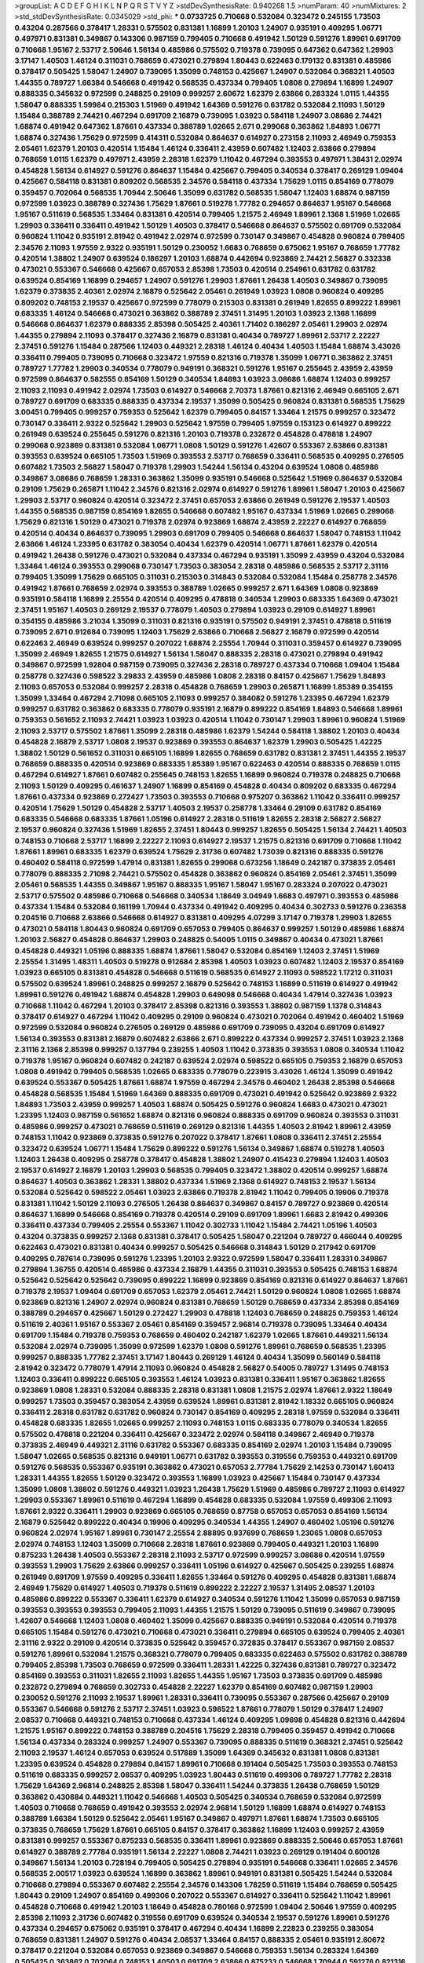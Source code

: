 >groupList:
A C D E F G H I K L
N P Q R S T V Y Z 
>stdDevSynthesisRate:
0.940268 1.5 
>numParam:
40
>numMixtures:
2
>std_stdDevSynthesisRate:
0.0345029
>std_phi:
***
0.0733725 0.710668 0.532084 0.323472 0.245155 1.73503 0.43204 0.287566 0.378417 1.28331
0.575502 0.831381 1.16899 1.20103 1.24907 0.935191 0.409295 1.06771 0.497971 0.831381
0.349867 0.143306 0.987159 0.799405 0.710668 0.491942 1.50129 0.591276 1.89961 0.691709
0.710668 1.95167 2.53717 2.50646 1.56134 0.485986 0.575502 0.719378 0.739095 0.647362
0.647362 1.29903 3.17147 1.40503 1.46124 0.311031 0.768659 0.473021 0.279894 1.80443
0.622463 0.179132 0.831381 0.485986 0.378417 0.505425 1.58047 1.24907 0.739095 1.35099
0.748153 0.425667 1.24907 0.532084 0.368321 1.40503 1.44355 0.789727 1.66384 0.546668
0.491942 0.568535 0.437334 0.799405 1.0808 0.279894 1.16899 1.24907 0.888335 0.345632
0.972599 0.248825 0.29109 0.999257 2.60672 1.62379 2.63866 0.283324 1.0115 1.44355
1.58047 0.888335 1.59984 0.215303 1.51969 0.491942 1.64369 0.591276 0.631782 0.532084
2.11093 1.50129 1.15484 0.388789 2.74421 0.467294 0.691709 2.16879 0.739095 1.03923
0.584118 1.24907 3.08686 2.74421 1.68874 0.491942 0.647362 1.87661 0.437334 0.388789
1.02665 2.671 0.299068 0.363862 1.84893 1.06771 1.68874 0.327436 1.75629 0.972599
0.414311 0.532084 0.864637 0.614927 0.273158 2.11093 2.46949 0.759353 2.05461 1.62379
1.20103 0.420514 1.15484 1.46124 0.336411 2.43959 0.607482 1.12403 2.63866 0.279894
0.768659 1.0115 1.62379 0.497971 2.43959 2.28318 1.62379 1.11042 0.467294 0.393553
0.497971 1.38431 2.02974 0.454828 1.56134 0.614927 0.591276 0.864637 1.15484 0.425667
0.799405 0.340534 0.378417 0.269129 1.09404 0.425667 0.584118 0.831381 0.809202 0.568535
2.34576 0.584118 0.437334 1.75629 1.0115 0.854169 0.778079 0.359457 0.702064 0.568535
1.70944 2.50646 1.35099 0.631782 0.568535 1.58047 1.12403 1.68874 0.987159 0.972599
1.03923 0.388789 0.327436 1.75629 1.87661 0.519278 1.77782 0.294657 0.864637 1.95167
0.546668 1.95167 0.511619 0.568535 1.33464 0.831381 0.420514 0.799405 1.21575 2.46949
1.89961 2.1368 1.51969 1.02665 1.29903 0.336411 0.336411 0.491942 1.50129 1.40503
0.378417 0.546668 0.864637 0.575502 0.691709 0.532084 0.960824 1.11042 0.935191 2.81942
0.491942 2.02974 0.972599 0.730147 0.349867 0.454828 0.960824 0.799405 2.34576 2.11093
1.97559 2.9322 0.935191 1.50129 0.230052 1.6683 0.768659 0.675062 1.95167 0.768659
1.77782 0.420514 1.38802 1.24907 0.639524 0.186297 1.20103 1.68874 0.442694 0.923869
2.74421 2.56827 0.332338 0.473021 0.553367 0.546668 0.425667 0.657053 2.85398 1.73503
0.420514 0.254961 0.631782 0.631782 0.639524 0.854169 1.16899 0.294657 1.24907 0.591276
1.29903 1.87661 1.26438 1.40503 0.349867 0.739095 1.62379 0.373835 2.40361 2.02974
2.16879 0.525642 2.05461 0.261949 1.03923 1.0808 0.960824 0.409295 0.809202 0.748153
2.19537 0.425667 0.972599 0.778079 0.215303 0.831381 0.261949 1.82655 0.899222 1.89961
0.683335 1.46124 0.546668 0.473021 0.363862 0.388789 2.37451 1.31495 1.20103 1.03923
2.1368 1.16899 0.546668 0.864637 1.62379 0.888335 2.85398 0.505425 2.40361 1.71402
0.186297 2.05461 1.29903 2.02974 1.44355 0.279894 2.11093 0.378417 0.327436 2.16879
0.831381 0.40434 0.789727 1.89961 2.53717 2.22227 2.37451 0.591276 1.15484 0.287566
1.12403 0.449321 2.28318 1.46124 0.40434 1.40503 1.15484 1.68874 3.43026 0.336411
0.799405 0.739095 0.710668 0.323472 1.97559 0.821316 0.719378 1.35099 1.06771 0.363862
2.37451 0.789727 1.77782 1.29903 0.340534 0.778079 0.949191 0.368321 0.591276 1.95167
0.255645 2.43959 2.43959 0.972599 0.864637 0.582555 0.854169 1.50129 0.340534 1.84893
1.03923 3.08686 1.68874 1.12403 0.999257 2.11093 2.11093 0.491942 2.02974 1.73503
0.614927 0.546668 2.70373 1.87661 0.821316 2.46949 0.665105 2.671 0.789727 0.691709
0.683335 0.888335 0.437334 2.19537 1.35099 0.505425 0.960824 0.831381 0.568535 1.75629
3.00451 0.799405 0.999257 0.759353 0.525642 1.62379 0.799405 0.84157 1.33464 1.21575
0.999257 0.323472 0.730147 0.336411 2.9322 0.525642 1.29903 0.525642 1.97559 0.799405
1.97559 0.153123 0.614927 0.899222 0.261949 0.639524 0.255645 0.591276 0.821316 1.20103
0.719378 0.232872 0.454828 0.478818 1.24907 0.299068 0.923869 0.831381 0.532084 1.06771
1.0808 1.50129 0.591276 1.42607 0.553367 2.63866 0.831381 0.393553 0.639524 0.665105
1.73503 1.51969 0.393553 2.53717 0.768659 0.336411 0.568535 0.409295 0.276505 0.607482
1.73503 2.56827 1.58047 0.719378 1.29903 1.54244 1.56134 0.43204 0.639524 1.0808
0.485986 0.349867 3.08686 0.768659 1.28331 0.363862 1.35099 0.935191 0.546668 0.525642
1.51969 0.864637 0.532084 0.29109 1.75629 0.265871 1.11042 2.34576 0.821316 2.02974
0.614927 0.591276 1.89961 1.58047 1.20103 0.425667 1.29903 2.53717 0.960824 0.420514
0.323472 2.37451 0.657053 2.63866 0.261949 0.591276 2.19537 1.40503 1.44355 0.568535
0.987159 0.854169 1.82655 0.546668 0.607482 1.95167 0.437334 1.51969 1.02665 0.299068
1.75629 0.821316 1.50129 0.473021 0.719378 2.02974 0.923869 1.68874 2.43959 2.22227
0.614927 0.768659 0.420514 0.40434 0.864637 0.739095 1.29903 0.691709 0.799405 0.546668
0.864637 1.58047 0.748153 1.11042 2.63866 1.46124 1.23395 0.631782 0.383054 0.40434
1.62379 0.420514 1.06771 1.87661 1.62379 0.420514 0.491942 1.26438 0.591276 0.473021
0.532084 0.437334 0.467294 0.935191 1.35099 2.43959 0.43204 0.532084 1.33464 1.46124
0.393553 0.299068 0.730147 1.73503 0.383054 2.28318 0.485986 0.568535 2.53717 2.31116
0.799405 1.35099 1.75629 0.665105 0.311031 0.215303 0.314843 0.532084 0.532084 1.15484
0.258778 2.34576 0.491942 1.87661 0.768659 2.02974 0.393553 0.388789 1.02665 0.999257
2.671 1.64369 1.0808 0.923869 0.935191 0.584118 1.16899 2.25554 0.420514 0.409295
0.478818 0.340534 1.29903 0.683335 1.64369 0.473021 2.37451 1.95167 1.40503 0.269129
2.19537 0.778079 1.40503 0.279894 1.03923 0.29109 0.614927 1.89961 0.354155 0.485986
3.21034 1.35099 0.311031 0.821316 0.935191 0.575502 0.949191 2.37451 0.478818 0.511619
0.739095 2.671 0.912684 0.739095 1.12403 1.75629 2.63866 0.710668 2.56827 2.16879
0.972599 0.420514 0.622463 2.46949 0.639524 0.999257 0.207022 1.68874 2.25554 1.70944
0.311031 0.359457 0.614927 0.739095 1.35099 2.46949 1.82655 1.21575 0.614927 1.56134
1.58047 0.888335 2.28318 0.473021 0.279894 0.491942 0.349867 0.972599 1.92804 0.987159
0.739095 0.327436 2.28318 0.789727 0.437334 0.710668 1.09404 1.15484 0.258778 0.327436
0.598522 3.29833 2.43959 0.485986 1.0808 2.28318 0.84157 0.425667 1.75629 1.84893
2.11093 0.657053 0.532084 0.999257 2.28318 0.454828 0.768659 1.29903 0.265871 1.16899
1.85389 0.354155 1.35099 1.33464 0.467294 2.71098 0.665105 2.11093 0.999257 0.384082
0.591276 1.23395 0.467294 1.62379 0.999257 0.631782 0.363862 0.683335 0.778079 0.935191
2.16879 0.899222 0.854169 1.84893 0.546668 1.89961 0.759353 0.561652 2.11093 2.74421
1.03923 1.03923 0.420514 1.11042 0.730147 1.29903 1.89961 0.960824 1.51969 2.11093
2.53717 0.575502 1.87661 1.35099 2.28318 0.485986 1.62379 1.54244 0.584118 1.38802
1.20103 0.40434 0.454828 2.16879 2.53717 1.0808 2.19537 0.923869 0.393553 0.864637
1.62379 1.29903 0.505425 1.42225 1.38802 1.50129 0.561652 0.311031 0.665105 1.16899
1.82655 0.768659 0.631782 0.831381 2.37451 1.44355 2.19537 0.768659 0.888335 0.420514
0.923869 0.683335 1.85389 1.95167 0.622463 0.420514 0.888335 0.768659 1.0115 0.467294
0.614927 1.87661 0.607482 0.255645 0.748153 1.82655 1.16899 0.960824 0.719378 0.248825
0.710668 2.11093 1.50129 0.409295 0.461637 1.24907 1.16899 0.854169 0.454828 0.40434
0.809202 0.683335 0.467294 1.87661 0.437334 0.923869 0.272427 1.73503 0.393553 0.710668
0.975207 0.363862 1.11042 0.336411 0.999257 0.420514 1.75629 1.50129 0.454828 2.53717
1.40503 2.19537 0.258778 1.33464 0.29109 0.631782 0.854169 0.683335 0.546668 0.683335
1.87661 1.05196 0.614927 2.28318 0.511619 1.82655 2.28318 2.56827 2.56827 2.19537
0.960824 0.327436 1.51969 1.82655 2.37451 1.80443 0.999257 1.82655 0.505425 1.56134
2.74421 1.40503 0.748153 0.710668 2.53717 1.16899 2.22227 2.11093 0.614927 2.19537
1.21575 0.821316 0.691709 0.710668 1.11042 1.87661 1.89961 0.683335 1.62379 0.639524
1.75629 2.31736 0.607482 1.73039 0.821316 0.888335 0.591276 0.460402 0.584118 0.972599
1.47914 0.831381 1.82655 0.299068 0.673256 1.18649 0.242187 0.373835 2.05461 0.778079
0.888335 2.71098 2.74421 0.575502 0.454828 0.363862 0.960824 0.854169 2.05461 2.37451
1.35099 2.05461 0.568535 1.44355 0.349867 1.95167 0.888335 1.95167 1.58047 1.95167
0.283324 0.207022 0.473021 2.53717 0.575502 0.485986 0.710668 0.546668 0.340534 1.18649
3.04949 1.6683 0.497971 0.393553 0.485986 0.437334 1.15484 0.532084 0.161199 1.70944
0.437334 0.491942 0.409295 0.40434 0.302733 0.591276 0.236358 0.204516 0.710668 2.63866
0.546668 0.614927 0.831381 0.409295 4.07299 3.17147 0.719378 1.29903 1.82655 0.473021
0.584118 1.80443 0.960824 0.691709 0.657053 0.799405 0.864637 0.999257 1.50129 0.485986
1.68874 1.20103 2.56827 0.454828 0.864637 1.29903 0.248825 0.54005 1.0115 0.349867
0.40434 0.473021 1.87661 0.454828 0.449321 1.05196 0.888335 1.68874 1.87661 1.58047
0.532084 0.854169 1.12403 2.37451 1.51969 2.25554 1.31495 1.48311 1.40503 0.519278
0.912684 2.85398 1.40503 1.03923 0.607482 1.12403 2.19537 0.854169 1.03923 0.665105
0.831381 0.454828 0.546668 0.511619 0.568535 0.614927 2.11093 0.598522 1.17212 0.311031
0.575502 0.639524 1.89961 0.248825 0.999257 2.16879 0.525642 0.748153 1.16899 0.511619
0.614927 0.491942 1.89961 0.591276 0.491942 1.68874 0.454828 1.29903 0.649098 0.546668
0.40434 1.47914 0.327436 1.03923 0.710668 1.11042 0.467294 1.20103 0.378417 2.85398
0.821316 0.393553 1.38802 0.987159 1.1378 0.314843 0.378417 0.614927 0.467294 1.11042
0.409295 0.29109 0.960824 0.473021 0.702064 0.491942 0.460402 1.51969 0.972599 0.532084
0.960824 0.276505 0.269129 0.485986 0.691709 0.739095 0.43204 0.691709 0.614927 1.56134
0.393553 0.831381 2.16879 0.607482 2.63866 2.671 0.899222 0.437334 0.999257 2.37451
1.03923 2.1368 2.31116 2.1368 2.85398 0.999257 0.137794 0.239255 1.40503 1.11042
0.373835 0.393553 1.0808 0.340534 1.11042 0.719378 1.95167 0.960824 0.607482 0.242187
0.639524 2.02974 0.598522 0.665105 0.759353 2.16879 0.657053 1.0808 0.491942 0.799405
0.568535 1.02665 0.683335 0.778079 0.223915 3.43026 1.46124 1.35099 0.491942 0.639524
0.553367 0.505425 1.87661 1.68874 1.97559 0.467294 2.34576 0.460402 1.26438 2.85398
0.546668 0.454828 0.568535 1.15484 1.51969 1.64369 0.888335 0.691709 0.473021 0.491942
0.525642 0.923869 2.9322 1.84893 1.73503 2.43959 0.999257 1.40503 1.68874 0.505425
0.591276 0.960824 1.6683 0.473021 0.473021 1.23395 1.12403 0.987159 0.561652 1.68874
0.821316 0.960824 0.888335 0.691709 0.960824 0.393553 0.311031 0.485986 0.999257 0.473021
0.768659 0.511619 0.269129 0.821316 1.44355 1.40503 2.81942 1.89961 2.43959 0.748153
1.11042 0.923869 0.373835 0.591276 0.207022 0.378417 1.87661 1.0808 0.336411 2.37451
2.25554 0.323472 0.639524 1.06771 1.15484 1.75629 0.899222 0.591276 1.56134 0.349867
1.68874 0.519278 1.40503 1.12403 1.26438 0.409295 0.258778 0.378417 0.454828 1.38802
1.24907 0.415423 0.279894 1.12403 1.40503 2.19537 0.614927 2.16879 1.20103 1.29903
0.568535 0.799405 0.323472 1.38802 0.420514 0.999257 1.68874 0.864637 1.40503 0.363862
1.28331 1.38802 0.437334 1.51969 2.1368 0.614927 0.748153 2.19537 1.56134 0.532084
0.525642 0.598522 2.05461 1.03923 2.63866 0.719378 2.81942 1.11042 0.799405 0.19906
0.719378 0.831381 1.11042 1.50129 2.11093 0.276505 1.26438 0.864637 0.349867 0.84157
0.789727 0.923869 0.420514 0.864637 1.16899 0.546668 0.854169 0.719378 0.420514 0.29109
0.691709 1.89961 1.6683 2.81942 0.499306 0.336411 0.437334 0.799405 2.25554 0.553367
1.11042 0.302733 1.11042 1.15484 2.74421 1.05196 1.40503 0.43204 0.373835 0.999257
2.1368 0.831381 0.378417 0.505425 1.58047 0.221204 0.789727 0.466044 0.409295 0.622463
0.473021 0.831381 0.40434 0.999257 0.505425 0.546668 0.314843 1.50129 0.217942 0.691709
0.409295 0.787614 0.739095 0.591276 1.23395 1.20103 2.9322 0.972599 1.58047 0.336411
1.28331 0.349867 0.279894 1.36755 0.420514 0.485986 0.437334 2.16879 1.44355 0.311031
0.393553 0.505425 0.748153 1.68874 0.525642 0.525642 0.525642 0.739095 0.899222 1.16899
0.923869 0.854169 0.821316 0.614927 0.864637 1.87661 0.719378 2.19537 1.09404 0.691709
0.657053 1.62379 2.05461 2.74421 1.50129 0.960824 1.0808 1.02665 1.68874 0.923869
0.821316 1.24907 2.02974 0.960824 0.831381 0.768659 1.50129 0.768659 0.437334 2.85398
0.854169 0.388789 0.294657 0.425667 1.50129 0.272427 1.29903 0.478818 1.12403 0.768659
0.248825 0.759353 1.46124 0.511619 2.40361 1.95167 0.553367 2.05461 0.854169 0.359457
2.96814 0.719378 0.739095 1.33464 0.40434 0.691709 1.15484 0.719378 0.759353 0.768659
0.460402 0.242187 1.62379 1.02665 1.87661 0.449321 1.56134 0.532084 2.02974 0.739095
1.35099 0.972599 1.62379 1.0808 0.591276 1.89961 0.768659 0.568535 1.23395 0.999257
0.888335 1.77782 2.37451 3.17147 1.80443 0.269129 1.46124 0.40434 1.35099 0.560149
0.584118 2.81942 0.323472 0.778079 1.47914 2.11093 0.960824 0.454828 2.56827 0.54005
0.789727 1.31495 0.748153 1.12403 0.336411 0.899222 0.665105 0.393553 1.46124 1.03923
0.831381 0.336411 1.95167 0.363862 1.82655 0.923869 1.0808 1.28331 0.532084 0.888335
2.28318 0.831381 1.0808 1.21575 2.02974 1.87661 2.9322 1.18649 0.999257 1.73503
0.359457 0.383054 2.43959 0.639524 1.89961 0.831381 2.81942 1.18332 0.665105 0.960824
0.336411 2.28318 0.631782 0.631782 0.960824 0.730147 0.854169 0.409295 2.28318 1.97559
0.532084 0.336411 0.454828 0.683335 1.82655 1.02665 0.999257 2.11093 0.748153 1.0115
0.683335 0.778079 0.340534 1.82655 0.575502 0.478818 0.221204 0.336411 0.425667 0.323472
2.02974 0.584118 0.349867 2.46949 0.719378 0.373835 2.46949 0.449321 2.31116 0.631782
0.553367 0.683335 0.854169 2.02974 1.20103 1.15484 0.739095 1.58047 1.02665 0.568535
0.821316 0.949191 1.06771 0.631782 0.393553 0.319556 0.759353 0.449321 0.691709 0.591276
0.568535 0.553367 0.935191 0.363862 0.473021 0.657053 2.77784 1.75629 2.14253 0.730147
1.60413 1.28331 1.44355 1.82655 1.50129 0.323472 0.393553 1.16899 1.03923 0.425667
1.15484 0.730147 0.437334 1.35099 1.0808 1.38802 0.591276 0.449321 1.03923 1.26438
1.75629 1.51969 0.485986 0.789727 2.11093 0.614927 1.29903 0.553367 1.89961 0.511619
0.467294 1.16899 0.454828 0.683335 0.532084 1.97559 0.499306 2.11093 1.87661 2.9322
0.336411 1.29903 0.923869 0.665105 0.768659 0.87758 0.657053 0.657053 0.854169 1.56134
2.16879 0.525642 0.899222 0.40434 0.19906 0.409295 0.340534 1.44355 1.24907 0.460402
1.05196 0.591276 0.960824 2.02974 1.95167 1.89961 0.730147 2.25554 2.88895 0.937699
0.768659 1.23065 1.0808 0.657053 2.02974 0.748153 1.12403 1.35099 0.710668 2.28318
1.87661 0.923869 0.799405 0.449321 1.20103 1.16899 0.875233 1.26438 1.40503 0.553367
2.28318 2.11093 2.53717 0.972599 0.999257 3.08686 0.420514 1.97559 0.393553 1.29903
1.75629 2.63866 0.999257 0.336411 1.05196 0.614927 0.425667 0.505425 0.239255 1.68874
0.261949 0.691709 1.97559 0.409295 0.336411 1.82655 1.33464 0.591276 0.409295 0.454828
0.831381 1.68874 2.46949 1.75629 0.614927 1.40503 0.719378 0.511619 0.899222 2.22227
2.19537 1.31495 2.08537 1.20103 0.485986 0.899222 0.553367 0.336411 1.62379 0.614927
0.340534 0.591276 1.11042 1.35099 0.657053 0.987159 0.393553 0.393553 0.393553 0.799405
2.11093 1.44355 1.21575 1.50129 0.739095 0.511619 0.349867 0.739095 1.42607 0.546668
1.12403 1.0808 0.460402 1.35099 0.425667 0.888335 0.949191 0.532084 0.420514 0.719378
0.665105 1.15484 0.591276 0.473021 0.710668 0.473021 0.336411 0.279894 0.665105 0.639524
0.799405 2.40361 2.31116 2.9322 0.29109 0.420514 0.373835 0.525642 0.359457 0.372835
0.378417 0.553367 0.987159 2.08537 0.591276 1.89961 0.532084 1.21575 0.368321 0.778079
0.799405 0.683335 0.622463 0.575502 0.631782 0.388789 0.799405 2.85398 1.73503 0.768659
0.972599 0.336411 1.28331 1.42225 0.327436 0.831381 0.789727 0.323472 0.854169 0.393553
0.311031 1.82655 2.11093 1.82655 1.44355 1.95167 1.73503 0.373835 0.691709 0.485986
0.232872 0.279894 0.768659 0.302733 0.454828 2.22227 1.62379 0.854169 0.607482 0.987159
1.29903 0.230052 0.591276 2.11093 2.19537 1.89961 1.28331 0.336411 0.739095 0.553367
0.287566 0.425667 0.29109 0.553367 0.546668 0.591276 2.53717 2.37451 1.03923 0.598522
1.87661 0.778079 1.50129 0.378417 1.24907 2.08537 0.710668 0.449321 0.748153 0.710668
0.437334 1.46124 0.409295 1.09698 0.454828 0.821316 0.442694 1.21575 1.95167 0.899222
0.748153 0.388789 0.204516 1.75629 2.28318 0.799405 0.359457 0.491942 0.710668 1.56134
0.437334 0.283324 0.999257 1.24907 0.553367 0.739095 0.888335 0.511619 0.368321 2.37451
0.525642 2.11093 2.19537 1.46124 0.657053 0.639524 0.517889 1.35099 1.64369 0.345632
0.831381 1.0808 0.831381 1.23395 0.639524 0.454828 0.279894 0.84157 1.89961 0.710668
0.191404 0.505425 1.73503 0.393553 0.748153 0.511619 0.683335 0.999257 2.08537 0.409295
1.03923 1.80443 0.511619 0.499306 0.789727 1.77782 2.28318 1.75629 1.64369 2.96814
0.248825 2.85398 1.58047 0.336411 1.54244 0.373835 1.26438 0.768659 1.50129 0.363862
0.430884 0.449321 1.11042 0.546668 1.40503 0.505425 0.340534 0.768659 0.532084 0.972599
1.40503 0.710668 0.768659 0.491942 0.393553 2.02974 2.96814 1.50129 1.16899 1.68874
0.614927 0.748153 0.388789 1.66384 1.50129 0.525642 2.05461 1.95167 0.349867 0.497971
1.87661 1.68874 1.73503 0.665105 0.373835 0.768659 1.75629 1.87661 0.665105 0.84157
0.378417 0.363862 1.16899 1.12403 0.999257 2.43959 0.831381 0.999257 0.553367 0.875233
0.568535 0.336411 1.89961 0.923869 0.888335 2.50646 0.657053 1.87661 0.614927 0.388789
2.77784 0.935191 1.56134 2.22227 1.0808 2.74421 1.03923 0.269129 0.191404 0.600128
0.349867 1.56134 1.20103 0.728194 0.799405 0.505425 0.279894 0.935191 0.546668 0.336411
1.02665 2.34576 0.568535 2.00517 1.03923 0.639524 1.16899 0.363862 1.89961 0.949191
0.831381 0.505425 1.54244 0.532084 0.710668 0.279894 0.553367 0.607482 2.25554 2.34576
0.143306 1.78259 0.511619 1.15484 0.768659 0.505425 1.80443 0.29109 1.24907 0.854169
0.499306 0.207022 0.553367 0.614927 0.336411 0.525642 1.11042 1.89961 0.454828 0.710668
0.491942 1.20103 1.18649 0.454828 0.780166 0.972599 1.09404 2.50646 1.97559 0.409295
2.85398 2.11093 2.31736 0.607482 0.319556 0.691709 0.639524 0.340534 2.19537 0.591276
1.89961 0.591276 0.437334 0.294657 0.675062 0.935191 0.378417 0.467294 0.40434 1.16899
2.22823 0.239255 0.383054 0.768659 0.831381 1.24907 0.591276 0.40434 2.08537 1.33464
0.84157 0.888335 2.05461 0.935191 2.60672 0.378417 0.221204 0.532084 0.657053 0.923869
0.349867 0.546668 0.759353 1.56134 0.283324 1.64369 0.505425 0.363862 0.702064 0.748153
1.40503 0.691709 2.63866 0.875233 0.546668 1.70944 0.591276 0.821316 1.12403 1.02665
0.935191 1.24907 1.50129 1.16899 0.999257 0.888335 1.35099 0.473021 1.26438 1.40503
0.258778 0.639524 0.448119 0.607482 1.51969 0.691709 0.591276 0.639524 1.46124 1.38802
1.11042 2.28318 2.671 0.710668 0.768659 1.75629 0.631782 0.363862 0.388789 0.363862
0.598522 0.607482 0.40434 0.719378 0.568535 2.11093 1.89961 0.568535 0.591276 0.532084
0.388789 1.26438 2.63866 0.972599 0.546668 1.73503 1.58047 2.02974 1.82655 0.327436
1.87661 2.28318 0.864637 0.437334 0.378417 0.491942 0.935191 0.647362 0.821316 1.03923
0.789727 1.0808 0.935191 0.336411 0.999257 0.935191 0.912684 1.28331 1.0808 0.575502
0.425667 1.03923 1.70944 2.31116 2.34576 0.568535 2.63866 0.437334 1.82655 2.74421
2.46949 0.864637 0.665105 1.24907 0.899222 2.8967 0.899222 0.614927 0.575502 0.821316
0.960824 0.336411 1.56134 0.179132 1.80443 0.491942 1.29903 0.622463 0.710668 0.40434
0.710668 0.888335 0.467294 0.442694 0.987159 0.960824 0.768659 0.491942 0.467294 0.272427
1.0808 0.614927 1.68874 0.923869 0.239255 0.388789 1.82655 0.899222 1.03923 0.768659
0.912684 0.437334 1.11042 0.505425 1.75629 0.935191 0.29109 0.485986 0.799405 1.15484
1.24907 0.251874 0.473021 0.485986 0.702064 0.393553 0.768659 1.20103 0.665105 0.673256
0.473021 0.193749 1.40503 0.700186 0.553367 0.888335 1.68874 0.923869 0.378417 1.50129
2.25554 0.759353 0.269129 0.532084 0.332338 0.647362 0.373835 0.899222 1.24907 1.28331
1.68874 1.12403 2.19537 0.923869 0.864637 0.719378 1.75629 0.899222 0.730147 0.491942
0.420514 0.739095 2.02974 0.960824 0.345632 0.349867 1.11042 2.19537 0.269129 1.58047
0.591276 0.768659 0.739095 0.467294 2.53717 0.923869 1.58047 0.821316 1.15484 0.768659
1.15484 0.437334 0.388789 0.719378 2.53717 0.912684 2.81942 1.12403 0.525642 1.46124
1.20103 0.454828 0.999257 1.24907 3.29833 0.491942 2.02974 0.409295 1.89961 0.789727
0.831381 1.03923 1.46124 0.864637 0.710668 0.899222 0.899222 0.349867 2.60672 0.960824
0.54005 2.08537 0.442694 3.04949 0.614927 1.29903 2.56827 0.614927 0.261949 0.491942
0.649098 1.38802 0.946652 0.691709 1.16899 0.811372 1.82655 2.19537 0.854169 1.87661
1.97559 2.53717 1.51969 2.02974 2.37451 2.671 2.53717 2.11093 2.08537 0.311031
0.614927 1.06771 0.768659 0.614927 0.778079 0.525642 0.691709 1.35099 0.768659 0.473021
0.251874 0.349867 0.665105 0.437334 2.63866 0.511619 0.454828 0.283324 0.420514 0.888335
1.51969 0.525642 1.05196 2.28318 1.31495 0.899222 1.20103 0.631782 1.0808 0.768659
2.28318 0.363862 0.546668 1.82655 2.53717 2.46949 0.323472 0.505425 0.768659 0.631782
0.393553 0.363862 0.415423 0.236358 1.6683 0.306443 1.82655 1.95167 1.12403 1.0808
0.437334 0.987159 2.08537 0.287566 0.730147 0.378417 0.691709 0.345632 0.739095 0.546668
1.28331 2.19537 1.18649 0.568535 0.323472 0.420514 0.29109 1.62379 0.497971 0.831381
0.473021 0.675062 0.568535 1.87661 1.12403 0.987159 2.05461 0.553367 0.226659 0.614927
1.89961 0.505425 1.82655 0.607482 0.768659 0.888335 0.888335 0.799405 2.16879 2.1368
1.35099 1.35099 1.46124 2.16879 0.710668 1.97559 1.18649 0.349867 0.607482 0.768659
0.935191 1.87661 1.24907 0.831381 0.821316 2.02974 1.62379 2.11093 0.561652 0.864637
0.511619 0.311031 0.591276 1.75629 1.75629 3.04949 1.03923 0.683335 1.6683 0.420514
1.02665 1.44355 0.420514 1.58047 1.20103 0.683335 0.186297 0.999257 0.710668 0.584118
1.50129 1.84893 3.04949 0.768659 0.591276 2.53717 0.789727 2.56827 2.11093 0.768659
1.24907 0.497971 0.759353 1.29903 0.912684 1.95167 0.532084 0.409295 1.12403 2.11093
0.485986 0.683335 1.35099 0.759353 0.854169 2.19537 1.16899 2.85398 0.491942 1.89961
0.789727 0.607482 2.37451 1.70944 0.354155 1.40503 0.575502 0.511619 1.29903 0.525642
1.75629 1.95167 0.607482 0.43204 1.20103 0.327436 1.29903 1.12403 0.864637 0.768659
0.327436 0.272427 0.454828 1.29903 1.24907 1.24907 0.960824 1.21575 0.467294 0.454828
0.248825 1.12403 0.614927 1.20103 0.327436 1.62379 0.591276 0.821316 0.460402 0.232872
1.36755 0.821316 0.314843 0.768659 0.415423 0.888335 1.06771 1.51969 1.15484 0.614927
1.03923 0.449321 1.24907 2.63866 0.739095 0.505425 1.82655 1.03923 0.854169 0.546668
1.50129 2.02974 0.899222 0.442694 0.789727 0.831381 2.05461 0.691709 2.28318 2.11093
0.710668 1.26438 1.0808 0.40434 1.54244 1.56134 0.454828 0.272427 1.87661 1.29903
0.799405 1.87661 1.51969 1.44355 0.888335 1.62379 1.87661 0.691709 1.12403 2.37451
0.332338 2.19537 2.56827 1.89961 0.631782 0.420514 0.532084 1.33464 0.437334 0.420514
0.864637 0.505425 1.03923 2.31116 0.778079 0.188581 0.505425 0.511619 0.789727 1.12403
0.473021 0.568535 0.307265 0.691709 0.683335 0.622463 0.201499 2.25554 0.710668 0.960824
0.831381 0.454828 1.62379 0.639524 0.568535 0.409295 0.505425 1.89961 0.999257 0.269129
0.960824 1.50129 0.768659 0.972599 0.442694 0.336411 2.81942 1.75629 0.631782 0.972599
1.50129 0.532084 0.768659 2.31116 0.473021 0.437334 0.614927 2.02974 1.03923 0.935191
0.683335 2.53717 0.831381 0.960824 0.532084 1.20103 0.864637 0.473021 0.319556 0.287566
1.20103 0.349867 2.63866 0.484686 1.87661 0.485986 1.02665 2.53717 1.70944 0.598522
0.949191 0.54005 2.85398 0.614927 2.19537 2.11093 0.739095 1.82655 0.591276 1.82655
0.575502 2.31116 2.85398 1.35099 0.759353 0.437334 0.485986 0.923869 1.21575 0.425667
0.261949 2.05461 0.739095 1.11042 0.683335 2.05461 0.215303 0.437334 0.854169 0.673256
0.631782 0.442694 0.739095 1.56134 1.56134 1.0808 0.378417 0.473021 1.82655 2.34576
0.553367 0.935191 0.864637 0.546668 0.739095 0.972599 2.02974 1.0808 0.279894 0.505425
0.821316 0.511619 0.923869 2.671 2.28318 2.31116 1.38802 1.46124 3.17147 1.75629
1.44355 2.63866 1.24907 1.87661 1.50129 1.15484 2.02974 0.336411 2.25554 2.37451
3.33875 1.26438 0.323472 1.06771 2.11093 2.63866 0.485986 0.420514 0.29109 1.35099
0.378417 1.75629 1.12403 1.68874 1.62379 1.26438 0.265871 0.888335 1.15484 1.15484
2.34576 0.553367 0.188581 0.683335 2.77784 0.614927 1.58047 0.491942 0.532084 2.74421
1.31495 0.485986 0.467294 0.799405 1.35099 1.02665 0.525642 1.82655 0.639524 1.24907
0.614927 0.207022 1.75629 0.485986 0.363862 0.378417 2.37451 0.888335 1.64369 0.393553
1.15484 1.95167 0.639524 0.553367 0.546668 1.35099 0.780166 0.768659 1.24907 1.95167
2.05461 2.78529 0.719378 0.739095 0.768659 0.261949 0.519278 0.393553 0.311031 0.511619
0.999257 2.28318 1.68874 1.06771 1.06771 1.16899 1.87661 0.575502 0.40434 1.20103
0.532084 0.299068 0.511619 1.89961 1.54244 1.75629 2.08537 0.768659 0.710668 0.442694
1.35099 0.831381 1.26438 2.77784 2.22227 2.53717 1.80443 1.80443 1.54244 0.454828
1.56134 1.62379 1.56134 1.6683 2.28318 2.85398 2.63866 1.21575 0.821316 0.207022
0.739095 1.73039 1.82655 0.276505 0.349867 0.960824 0.40434 0.748153 0.831381 1.46124
2.11093 2.28318 0.607482 2.05461 0.473021 0.314843 0.864637 0.276505 0.614927 1.97559
0.525642 0.935191 0.420514 0.999257 0.710668 0.485986 0.568535 0.789727 0.748153 0.473021
0.591276 0.354155 2.46949 0.768659 0.437334 0.960824 0.831381 0.691709 2.19537 0.575502
0.799405 0.809202 0.258778 0.40434 0.768659 0.279894 0.54005 0.332338 1.24907 0.748153
0.584118 0.575502 2.37451 1.35099 0.269129 0.719378 0.821316 0.532084 2.05461 0.40434
1.38802 0.614927 0.239255 1.16899 2.28318 0.665105 0.768659 0.437334 1.24907 0.789727
0.553367 0.665105 1.16899 0.972599 0.657053 0.614927 0.639524 1.54244 0.525642 1.80443
0.739095 0.614927 0.710668 1.38802 1.64369 1.29903 0.287566 0.864637 1.80443 1.62379
1.15484 1.21575 0.311031 1.0808 0.473021 0.248825 0.40434 0.363862 0.505425 0.505425
0.809202 0.299068 0.935191 1.26438 0.778079 0.437334 0.269129 0.340534 1.24907 2.22823
0.373835 0.912684 0.388789 0.935191 0.864637 0.546668 0.546668 1.56134 0.359457 1.15484
1.03923 1.15484 0.383054 0.467294 0.899222 0.999257 0.349867 1.64369 1.89961 1.58047
1.0808 0.553367 1.75629 0.272427 1.11042 2.00517 0.923869 2.22227 1.56134 1.95167
0.511619 1.28331 0.778079 0.393553 1.56134 2.74421 0.378417 0.505425 1.75629 0.454828
0.949191 0.888335 1.24907 0.821316 0.568535 1.68874 1.46124 0.363862 0.614927 0.739095
3.04949 1.71402 1.87661 2.19537 1.12403 3.08686 1.21575 3.29833 0.532084 1.35099
0.683335 1.21575 0.525642 3.17147 0.553367 0.485986 0.768659 0.639524 0.673256 1.50129
0.207022 0.864637 1.46124 0.864637 0.323472 0.454828 0.302733 1.73503 1.50129 0.960824
1.21575 0.511619 0.665105 0.525642 0.511619 0.415423 1.06771 1.54244 0.614927 0.553367
0.378417 0.378417 0.748153 3.52428 1.87661 0.649098 1.40503 0.591276 0.454828 0.639524
0.665105 0.949191 0.768659 0.631782 0.511619 0.923869 0.759353 0.665105 0.393553 0.242187
1.68874 1.64369 1.12403 0.854169 0.511619 0.739095 0.40434 0.532084 0.568535 1.29903
0.409295 0.719378 0.40434 2.43959 0.999257 0.336411 0.622463 0.923869 0.265871 0.759353
0.831381 1.29903 0.349867 0.388789 0.799405 0.691709 1.73503 0.888335 0.691709 1.6683
0.614927 0.473021 1.15484 0.739095 0.768659 0.568535 0.821316 0.614927 0.420514 1.44355
2.56827 3.21034 0.511619 0.473021 0.888335 0.454828 0.242187 1.97559 0.821316 0.665105
1.6683 0.888335 0.546668 3.25839 1.51969 0.809202 1.56134 0.935191 1.09404 0.960824
2.11093 0.821316 0.393553 2.77784 0.517889 0.378417 1.33464 1.75629 0.768659 1.20103
1.03923 1.21575 0.710668 1.70944 0.923869 1.89961 0.511619 0.710668 0.789727 2.19537
0.437334 0.768659 1.29903 1.02665 0.359457 0.332338 0.29109 1.29903 0.425667 0.261949
1.28331 0.323472 0.525642 0.420514 0.363862 2.53717 1.44355 1.24907 2.46949 0.511619
0.553367 0.923869 2.19537 0.739095 1.26438 1.29903 0.710668 1.68874 2.16299 1.15484
2.34576 0.768659 0.864637 0.622463 1.82655 0.393553 0.739095 0.600128 0.478818 0.336411
0.491942 0.923869 0.639524 0.532084 0.454828 0.960824 1.75629 0.821316 0.647362 1.95167
1.51969 1.84893 2.46949 2.1368 2.71098 1.16899 0.159248 1.21575 0.649098 0.378417
1.15484 0.923869 1.02665 0.768659 2.16879 0.43204 2.16879 2.16879 0.393553 0.960824
2.11093 0.525642 1.40503 0.665105 1.12403 0.584118 0.639524 2.50646 0.719378 0.854169
1.11042 0.460402 1.95167 1.46124 0.778079 1.18649 1.24907 1.62379 3.04949 0.437334
0.614927 1.75629 0.639524 0.272427 0.349867 0.359457 1.75629 1.20103 1.24907 0.639524
2.19537 0.209559 0.363862 0.354155 1.24907 0.935191 0.272427 0.598522 0.532084 0.799405
1.06771 0.232872 1.09404 0.491942 0.505425 0.864637 0.314843 0.420514 0.40434 0.614927
0.683335 0.454828 0.739095 1.95167 1.0808 1.02665 0.242187 0.349867 1.46124 2.02974
1.51969 0.568535 1.95167 2.25554 0.485986 1.68874 1.20103 0.336411 0.987159 0.999257
0.454828 0.710668 0.525642 0.639524 0.768659 0.269129 0.568535 0.43204 1.06771 0.821316
1.0808 0.299068 0.739095 2.85398 0.184042 0.473021 0.935191 0.491942 0.719378 0.972599
2.74421 0.935191 1.06771 0.359457 0.575502 1.1378 0.269129 0.323472 0.899222 0.378417
0.323472 0.354155 0.854169 0.710668 1.0115 0.591276 0.639524 0.378417 0.43204 1.20103
1.87661 0.960824 0.639524 0.799405 0.232872 0.473021 1.12403 0.388789 1.75629 0.923869
0.184042 0.864637 0.568535 0.473021 2.31116 1.50129 0.373835 0.843827 0.525642 0.363862
1.50129 2.02974 2.85398 1.29903 0.265871 0.935191 0.511619 2.25554 2.11093 1.73503
0.691709 1.33464 0.899222 1.36755 1.12403 1.20103 0.525642 0.354155 0.40434 0.311031
0.336411 1.0808 1.75629 1.58047 0.591276 2.1368 1.95167 0.960824 0.302733 0.388789
0.425667 1.24907 2.34576 0.437334 1.82655 0.759353 0.854169 1.24907 2.05461 1.44355
1.24907 1.82655 1.95167 2.37451 1.26438 0.854169 2.16879 0.323472 0.831381 0.614927
0.478818 0.831381 0.864637 0.467294 1.50129 2.05461 0.665105 0.960824 0.473021 0.84157
0.40434 1.16899 0.568535 0.568535 1.15484 0.923869 0.532084 0.999257 1.03923 1.24907
0.383054 0.359457 2.16879 0.768659 0.923869 0.999257 2.05461 0.657053 2.19537 0.147234
0.935191 0.473021 1.75629 0.568535 0.831381 1.56134 1.26438 1.0115 0.739095 0.363862
0.232872 0.768659 0.43204 1.29903 2.11093 2.53717 1.73503 1.28331 0.831381 1.58047
0.442694 1.21575 2.63866 1.75629 0.349867 0.525642 0.269129 0.854169 0.491942 0.888335
1.56134 2.1368 0.888335 0.473021 1.97559 0.467294 1.24907 1.58047 1.73503 0.631782
0.546668 0.505425 0.553367 1.51969 2.34576 0.359457 0.683335 1.56134 0.960824 0.354155
0.311031 0.614927 0.279894 1.56134 0.864637 1.21575 2.19537 0.987159 1.56134 0.591276
0.949191 0.665105 1.11042 1.29903 0.864637 1.06771 1.24907 1.68874 0.739095 0.279894
0.768659 0.393553 0.269129 0.607482 1.03923 1.89961 1.35099 0.999257 0.511619 1.35099
0.730147 0.478818 2.05461 0.809202 0.972599 0.700186 1.16899 0.519278 0.442694 1.80443
2.37451 1.12403 0.212696 0.739095 1.82655 0.768659 0.888335 1.75629 1.58047 1.97559
0.999257 1.82655 1.95167 0.960824 2.63866 0.425667 0.799405 0.888335 1.24907 0.575502
0.607482 1.62379 0.691709 0.631782 0.683335 1.97559 1.89961 2.19537 1.35099 1.46124
0.314843 0.799405 1.21575 2.02974 1.15484 1.50129 0.420514 0.311031 1.02665 0.40434
0.449321 1.51969 1.73503 0.265871 1.68874 1.18649 1.89961 1.0808 1.64369 0.425667
1.56134 0.505425 2.11093 0.923869 1.20103 0.591276 1.0808 1.12403 1.62379 0.739095
0.349867 0.639524 0.420514 0.373835 1.12403 0.215303 0.283324 1.70944 0.575502 0.923869
0.511619 0.398376 0.40434 0.383054 0.323472 0.349867 1.16899 0.294657 1.12403 0.223915
0.460402 0.864637 1.51969 0.899222 0.248825 0.505425 0.454828 0.378417 2.34576 0.584118
0.454828 1.95167 0.345632 1.68874 0.437334 0.719378 0.420514 0.657053 0.999257 0.354155
0.639524 0.40434 0.161199 0.251874 2.28318 2.02974 1.24907 1.82655 1.44355 1.62379
1.68874 1.77782 1.29903 2.19537 0.748153 1.29903 1.16899 1.44355 1.46124 0.349867
1.20103 1.51969 0.454828 0.378417 0.899222 2.22227 0.511619 1.12403 0.768659 0.561652
1.16899 1.03923 0.349867 0.631782 0.460402 1.46124 0.248825 0.821316 0.748153 0.972599
0.378417 0.420514 0.388789 0.739095 2.1368 1.36755 1.60413 0.999257 1.06771 1.40503
0.683335 0.295447 1.75629 3.04949 2.25554 0.265871 0.354155 0.349867 0.485986 1.12403
0.373835 0.739095 1.80443 1.06771 0.485986 1.56134 2.34576 0.302733 1.0808 1.40503
0.854169 0.831381 0.302733 0.799405 0.437334 0.186297 0.311031 2.05461 1.03923 0.425667
1.05196 0.29109 1.23395 0.799405 1.51969 1.29903 0.598522 1.92289 0.491942 0.999257
0.631782 0.43204 1.82655 0.420514 0.349867 0.799405 1.64369 1.44355 1.56134 1.51969
0.425667 0.87758 0.719378 0.799405 0.553367 0.739095 0.710668 0.345632 0.799405 1.51969
0.311031 1.12403 0.831381 2.37451 0.710668 1.0808 0.657053 0.987159 0.442694 0.29109
0.491942 2.00517 0.553367 0.336411 1.15484 0.54005 0.999257 1.02665 1.20103 2.28318
2.28318 2.56827 0.184042 0.960824 0.888335 2.74421 0.388789 2.56827 1.28331 0.336411
0.614927 1.02665 0.393553 3.71017 1.36755 0.799405 0.449321 1.26438 1.35099 1.77782
0.691709 1.11042 0.691709 0.287566 0.748153 1.42225 1.51969 1.29903 0.923869 1.56134
0.799405 1.1378 0.393553 1.29903 2.28318 0.437334 0.215303 0.683335 0.409295 0.454828
1.73503 0.279894 1.35099 0.631782 0.591276 1.03923 0.473021 0.473021 0.702064 0.415423
0.546668 0.831381 1.20103 0.665105 2.28318 0.454828 1.48311 1.16899 0.345632 0.691709
1.95167 2.02974 0.467294 0.460402 0.383054 2.85398 0.485986 0.454828 0.647362 0.568535
0.768659 0.454828 2.9322 0.999257 0.332338 2.53717 2.16879 2.11093 0.691709 0.553367
1.06771 0.568535 0.657053 2.81942 1.1378 2.63866 1.54244 0.923869 0.657053 1.28331
1.29903 1.26438 0.923869 1.80443 1.51969 0.739095 0.759353 2.53717 0.864637 0.960824
0.923869 2.28318 1.70944 0.345632 2.43959 0.614927 1.21575 0.454828 1.26438 0.511619
0.591276 1.29903 0.719378 0.999257 1.70944 1.05196 0.323472 0.505425 1.97559 2.46949
2.74421 1.6683 0.631782 0.831381 0.546668 0.425667 0.854169 1.54244 0.683335 0.639524
1.82655 1.51969 2.28318 0.454828 0.378417 1.0115 1.80443 0.467294 0.40434 0.546668
0.999257 2.37451 2.56827 0.449321 1.0808 2.37451 0.657053 0.314843 0.363862 1.95167
1.51969 0.899222 0.420514 0.639524 2.11093 1.33464 1.33464 1.46124 0.923869 0.789727
1.40503 0.614927 1.26438 2.9322 2.63866 2.02974 0.561652 2.74421 1.56134 2.671
0.999257 1.35099 0.473021 0.591276 1.24907 1.64369 0.532084 1.24907 0.519278 0.748153
0.768659 1.26438 1.44355 0.657053 1.87661 2.37451 0.349867 2.63866 0.232872 0.639524
0.473021 0.553367 2.37451 0.935191 2.11093 0.789727 1.77782 1.26438 0.323472 0.29109
1.82655 0.473021 0.614927 1.70944 0.261949 0.730147 0.437334 0.683335 0.789727 0.378417
0.748153 1.1378 1.24907 0.340534 2.37451 0.831381 0.311031 0.349867 0.525642 0.789727
0.864637 0.614927 0.647362 0.748153 0.639524 0.864637 0.799405 1.80443 0.409295 0.420514
0.768659 0.54005 2.46949 2.02974 0.799405 0.700186 1.58047 0.546668 0.425667 0.546668
0.425667 0.768659 0.378417 1.50129 1.40503 1.0808 0.299068 0.730147 0.719378 0.40434
0.437334 0.710668 0.614927 1.44355 1.02665 1.0808 0.591276 0.525642 0.864637 1.20103
0.532084 0.614927 2.05461 0.525642 0.388789 0.425667 0.691709 1.02665 0.799405 1.40503
0.287566 0.409295 0.437334 0.739095 2.02974 0.355105 1.44355 2.28318 2.46949 0.639524
0.768659 0.393553 1.20103 2.11093 1.40503 2.50646 2.19537 1.11042 0.525642 0.864637
2.05461 0.409295 0.473021 0.242187 0.454828 0.768659 0.473021 2.28318 0.294657 1.89961
0.691709 0.532084 0.639524 1.0808 2.02974 1.82655 1.56134 0.54005 0.223915 0.888335
0.525642 2.46949 1.56134 0.363862 0.393553 0.331449 2.37451 2.00517 1.44355 1.18649
0.340534 0.546668 0.467294 1.40503 0.409295 0.614927 0.831381 0.631782 0.591276 0.359457
2.37451 1.62379 1.16899 0.363862 0.415423 2.53717 1.82655 1.36755 2.9322 0.778079
1.29903 0.778079 0.639524 0.383054 0.340534 0.789727 0.591276 0.864637 1.35099 0.683335
0.710668 0.864637 1.51969 0.923869 1.87661 1.02665 0.691709 0.598522 1.56134 1.0808
0.665105 1.50129 0.809202 2.34576 1.42225 2.60672 2.11093 1.75629 2.53717 2.11093
1.18649 2.16879 2.74421 0.546668 0.437334 0.665105 0.437334 0.923869 1.58047 1.80443
0.473021 1.20103 1.95167 1.58047 1.11042 1.95167 1.46124 1.28331 2.28318 1.12403
1.56134 0.388789 0.511619 0.425667 1.82655 0.525642 2.43959 0.454828 0.302733 2.46949
0.491942 1.12403 1.97559 1.31495 1.50129 0.739095 0.657053 0.568535 0.864637 0.314843
0.683335 0.789727 0.821316 0.460402 0.279894 1.28331 1.56134 0.553367 0.768659 0.888335
1.11042 1.15484 0.683335 0.831381 0.683335 0.323472 0.378417 0.768659 0.336411 1.02665
2.19537 1.20103 0.269129 1.50129 1.73503 0.888335 0.425667 1.42225 1.62379 2.37451
0.378417 1.02665 0.302733 0.553367 1.33464 1.56134 0.789727 0.912684 0.437334 0.349867
0.691709 1.36755 0.393553 1.24907 0.631782 0.491942 0.739095 0.283324 1.68874 0.378417
0.778079 0.864637 0.657053 0.591276 1.35099 0.437334 2.9322 0.336411 1.92289 2.19537
1.35099 1.75629 0.639524 0.485986 1.68874 0.960824 0.283324 0.999257 2.56827 1.26438
0.454828 1.58047 2.22227 0.912684 1.75629 0.511619 0.467294 1.75629 1.95167 1.29903
1.48311 0.283324 0.420514 1.62379 0.505425 1.75629 1.46124 0.388789 1.03923 0.485986
0.467294 0.748153 1.14085 0.525642 1.64369 1.84893 0.665105 0.691709 0.575502 0.719378
0.258778 1.20103 1.87661 1.75629 0.568535 0.768659 0.546668 0.999257 2.08537 2.19537
1.33464 0.614927 0.87758 0.665105 0.546668 1.02665 0.639524 1.28331 0.425667 0.987159
0.864637 0.888335 1.12403 1.36755 1.11042 0.759353 0.710668 0.719378 0.420514 0.314843
1.80443 1.40503 2.77784 0.949191 1.03923 0.831381 1.0115 1.68874 0.302733 0.420514
0.553367 1.51969 0.568535 1.12403 0.960824 0.591276 0.768659 0.420514 1.0808 0.683335
2.05461 0.999257 1.6683 0.215303 0.999257 0.302733 0.591276 0.568535 0.393553 0.491942
0.363862 1.31495 2.671 0.730147 0.454828 0.935191 1.50129 1.64369 0.420514 0.393553
2.11093 2.28318 3.08686 0.221204 1.97559 0.739095 1.03923 0.511619 0.373835 0.591276
0.437334 1.70944 1.35099 2.56827 0.532084 1.40503 0.607482 0.864637 0.639524 0.276505
0.473021 0.923869 0.269129 1.16899 0.420514 2.19537 0.683335 1.0808 0.383054 2.85398
0.591276 0.831381 1.21575 1.12403 1.0808 0.888335 0.665105 0.710668 0.799405 2.05461
2.53717 2.43959 0.854169 0.546668 0.960824 0.248825 1.51969 1.0808 0.864637 1.75629
0.437334 1.58047 1.87661 0.349867 1.29903 1.12403 2.25554 1.87661 0.40434 0.719378
0.665105 0.750159 0.864637 0.525642 0.575502 0.584118 0.363862 0.568535 0.739095 0.710668
0.683335 2.08537 0.505425 0.999257 1.15484 1.20103 1.12403 1.89961 0.349867 0.473021
0.568535 1.46124 0.584118 1.95167 1.12403 0.575502 0.923869 0.442694 0.809202 0.739095
0.230052 0.691709 2.81942 0.276505 1.87661 0.467294 2.34576 2.37451 0.525642 1.68874
0.739095 0.368321 0.710668 0.647362 0.631782 0.314843 0.710668 0.710668 2.19537 0.460402
2.19537 0.831381 2.34576 2.37451 1.50129 0.639524 0.373835 2.40361 0.497971 0.532084
0.363862 0.409295 0.935191 2.22227 2.37451 1.06771 1.82655 0.359457 1.56134 1.40503
0.525642 0.546668 0.831381 2.671 0.336411 2.28318 1.46124 1.50129 1.35099 1.64369
1.95167 1.97559 1.20103 0.302733 0.340534 0.657053 3.17147 2.71098 1.58047 0.657053
0.388789 0.768659 1.03923 0.730147 0.340534 0.899222 0.279894 0.311031 0.314843 1.20103
0.888335 1.62379 1.20103 1.64369 0.888335 1.31495 3.17147 0.553367 0.336411 0.532084
1.51969 1.56134 0.899222 1.20103 1.82655 0.639524 0.323472 0.683335 0.799405 2.00517
1.16899 0.591276 0.639524 0.935191 0.821316 0.546668 0.349867 1.50129 2.28318 1.16899
0.657053 1.15484 1.24907 0.473021 0.657053 2.16879 0.473021 0.388789 0.532084 1.64369
1.20103 1.82655 0.454828 0.768659 0.639524 0.639524 1.73503 0.546668 0.425667 0.349867
0.665105 0.287566 0.639524 1.42225 1.46124 0.710668 0.935191 0.987159 1.58047 2.19537
2.37451 2.37451 1.68874 0.388789 1.12403 2.05461 0.568535 0.29109 1.21575 1.33464
0.54005 0.553367 0.799405 0.546668 0.768659 0.454828 2.16879 0.768659 0.349867 0.683335
0.299068 0.739095 1.02665 1.24907 1.11042 0.525642 0.388789 1.15484 1.87661 0.799405
0.710668 2.74421 1.35099 0.393553 0.473021 1.40503 0.748153 0.888335 0.591276 1.21575
1.80443 0.710668 0.598522 0.425667 1.46124 0.568535 0.454828 0.511619 1.62379 0.683335
0.739095 0.748153 1.29903 0.323472 0.505425 0.29109 1.0115 0.575502 1.56134 0.831381
1.40503 1.15484 2.63866 2.02974 0.546668 0.935191 1.0808 0.349867 0.287566 1.75629
1.09698 0.960824 1.54244 0.864637 0.467294 0.691709 0.719378 0.336411 0.614927 2.9322
2.16879 1.73503 0.409295 2.00517 1.87661 1.21575 2.50646 1.51969 0.960824 0.311031
1.95167 1.06771 2.19537 1.89961 0.719378 0.323472 2.05461 0.639524 0.778079 0.614927
0.739095 1.20103 0.631782 1.24907 0.710668 1.24907 1.50129 0.864637 0.378417 0.561652
1.03923 2.11093 0.491942 2.11093 1.77782 0.854169 0.54005 2.11093 2.43959 0.532084
2.19537 0.949191 1.82655 1.84893 0.553367 2.19537 2.46949 0.999257 0.987159 1.46124
0.999257 0.525642 1.58047 1.73503 1.40503 1.68874 2.85398 0.363862 0.467294 2.19537
0.584118 0.420514 0.888335 1.51969 1.80443 1.70944 2.02974 1.68874 2.63866 1.75629
1.46124 1.20103 1.11042 0.759353 1.31495 1.0115 1.16899 1.59984 0.485986 1.40503
2.11093 1.31495 0.888335 0.532084 2.34576 2.25554 1.20103 0.750159 0.888335 0.460402
1.20103 2.11093 0.730147 0.149038 2.02974 0.631782 0.454828 2.02974 0.972599 2.37451
0.336411 0.251874 0.378417 1.0808 1.03923 1.24907 2.53717 2.63866 2.02974 1.64369
0.972599 2.63866 0.393553 2.50646 2.43959 0.799405 0.323472 1.92289 1.89961 0.768659
0.657053 2.28318 0.287566 0.568535 0.272427 1.62379 2.28318 0.935191 0.393553 2.63866
0.899222 1.54244 1.73503 1.15484 1.56134 0.875233 3.08686 2.02974 0.768659 0.232872
0.665105 0.414311 0.546668 0.639524 1.06771 2.34576 2.81942 0.710668 0.525642 0.691709
0.473021 1.03923 1.82655 2.28318 1.68874 0.511619 1.89961 0.568535 0.473021 1.56134
2.11093 0.657053 1.23395 0.768659 0.591276 1.68874 1.26438 1.95167 1.40503 0.420514
0.657053 0.532084 0.809202 0.532084 0.683335 0.665105 1.35099 2.53717 0.683335 0.43204
0.378417 0.388789 0.999257 1.51969 0.378417 0.591276 0.864637 0.999257 1.29903 0.473021
0.473021 0.311031 0.607482 1.03923 1.36755 0.25255 2.00517 0.40434 0.239255 0.232872
0.473021 1.12403 0.888335 0.340534 1.35099 0.665105 0.223915 0.473021 0.420514 0.768659
1.70944 1.89961 2.02974 0.336411 1.16899 0.683335 0.420514 1.21575 0.40434 0.349867
1.0808 1.75629 0.899222 0.525642 1.68874 0.393553 0.314843 0.437334 0.960824 0.299068
1.02665 0.768659 0.831381 0.739095 1.26438 2.02974 0.657053 1.62379 0.799405 1.62379
0.854169 1.12403 0.467294 1.06771 1.50129 0.276505 0.40434 0.546668 1.46124 0.607482
0.719378 1.15484 0.467294 0.442694 0.935191 0.473021 0.719378 0.546668 2.11093 0.546668
0.923869 1.46124 0.799405 0.485986 0.799405 0.759353 2.53717 0.561652 0.511619 0.923869
1.87661 0.864637 0.657053 0.467294 0.532084 0.584118 0.181814 1.29903 0.491942 1.29903
1.95167 0.279894 2.08537 2.74421 0.437334 0.864637 0.949191 0.739095 0.710668 2.19537
0.442694 1.40503 0.719378 0.378417 0.999257 1.18649 0.84157 0.843827 0.217942 0.354155
0.923869 0.480102 0.363862 1.54244 0.739095 1.24907 0.821316 2.81942 1.15484 1.12403
0.409295 2.74421 0.388789 0.568535 1.68874 0.710668 0.831381 1.87661 0.299068 0.683335
0.538605 0.739095 1.1378 0.935191 0.987159 2.11093 1.29903 0.584118 2.11093 0.719378
1.80443 1.62379 1.59984 0.505425 0.454828 0.349867 0.505425 1.40503 0.409295 0.665105
0.223915 0.359457 1.62379 0.491942 0.657053 1.15484 1.06771 0.442694 1.75629 1.46124
0.598522 0.511619 0.888335 0.425667 2.19537 0.388789 0.269129 0.710668 0.546668 1.29903
0.454828 2.25554 1.0808 2.28318 1.62379 0.639524 0.575502 1.02665 0.258778 1.06771
0.657053 0.437334 1.87661 2.37451 2.81942 0.639524 0.923869 0.302733 0.454828 0.710668
0.607482 1.15484 1.12403 2.19537 2.28318 0.368321 0.683335 0.675062 0.935191 0.899222
1.58047 0.349867 0.935191 1.40503 1.11042 0.591276 0.553367 1.68874 0.425667 0.442694
1.12403 1.89961 0.87758 0.821316 1.20103 2.05461 0.591276 0.739095 1.50129 2.34576
0.665105 1.21575 0.854169 1.16899 0.719378 1.35099 0.935191 0.864637 0.473021 0.888335
0.40434 0.568535 0.409295 1.82655 0.425667 0.691709 0.373835 0.553367 1.80443 1.31495
0.437334 0.54005 2.37451 0.505425 1.89961 1.50129 0.43204 1.15484 0.525642 0.478818
2.19537 0.511619 0.673256 0.409295 2.74421 2.22227 0.960824 0.768659 0.821316 2.25554
1.0115 0.437334 1.31495 1.70944 0.730147 0.647362 1.77782 0.591276 0.614927 1.82655
0.657053 2.34576 1.58047 1.03923 0.525642 0.473021 0.473021 0.388789 1.12403 1.97559
2.11093 1.68874 2.25554 2.46949 1.89961 1.40503 2.63866 1.84893 1.95167 1.58047
2.37451 2.1368 1.62379 2.74421 0.710668 0.553367 1.44355 0.517889 0.960824 0.349867
1.82655 2.19537 1.60413 0.294657 2.34576 0.864637 1.73503 2.28318 0.864637 1.73503
2.60672 0.888335 0.999257 2.19537 1.16899 0.935191 1.82655 1.95167 1.06771 0.768659
0.972599 1.03923 2.34576 1.89961 0.242187 1.44355 0.614927 0.505425 0.505425 0.768659
0.306443 0.283324 1.75629 0.768659 1.50129 0.336411 1.62379 1.20103 0.311031 1.56134
0.460402 1.33464 0.923869 1.95167 0.485986 0.923869 0.831381 1.92804 0.647362 2.53717
0.935191 0.84157 0.607482 1.89961 0.425667 0.546668 0.546668 1.95167 1.51969 0.864637
0.614927 1.40503 1.75629 0.739095 1.1378 0.854169 0.437334 2.08537 0.831381 0.923869
2.85398 0.702064 0.730147 0.363862 0.525642 0.393553 1.56134 0.553367 0.809202 2.74421
0.336411 0.888335 0.363862 0.279894 0.591276 0.719378 0.719378 1.38802 0.719378 0.239255
0.299068 1.24907 1.78259 0.546668 0.799405 0.710668 1.29903 1.26438 1.03923 0.719378
1.82655 0.269129 0.665105 1.82655 0.568535 0.409295 0.553367 0.622463 1.75629 0.854169
0.768659 1.62379 0.568535 1.62379 1.58047 1.89961 1.0808 0.511619 0.420514 0.511619
0.598522 0.40434 0.799405 0.683335 0.373835 1.40503 0.598522 2.37451 1.0808 1.84893
1.50129 0.691709 0.40434 0.923869 0.614927 1.64369 1.73503 0.340534 1.68874 1.03923
0.799405 1.40503 1.24907 0.368321 0.622463 0.336411 1.89961 0.591276 1.97559 1.03923
1.95167 0.864637 0.935191 0.739095 0.691709 0.532084 1.28331 2.19537 1.60413 0.40434
0.799405 2.85398 2.43959 0.40434 1.03923 1.14085 0.491942 2.05461 0.854169 0.935191
0.454828 0.935191 1.89961 0.665105 0.614927 0.336411 0.631782 1.46124 0.854169 0.960824
1.0115 0.485986 1.18649 0.378417 0.349867 0.420514 0.420514 0.437334 0.442694 1.75629
0.467294 0.730147 0.614927 0.505425 0.546668 0.691709 0.923869 0.864637 1.89961 2.19537
0.258778 0.999257 0.778079 0.789727 0.614927 0.768659 1.35099 0.575502 2.71098 2.11093
1.46124 1.20103 1.23395 0.363862 0.359457 0.888335 0.525642 0.505425 1.87661 0.999257
0.923869 0.302733 0.491942 0.40434 0.614927 0.460402 0.491942 1.68874 0.378417 1.0808
2.46949 2.46949 0.349867 1.68874 0.378417 1.62379 0.854169 0.691709 0.739095 0.759353
1.38802 0.647362 0.349867 2.25554 0.191404 0.454828 1.6683 1.68874 0.287566 0.923869
1.03923 1.0808 0.568535 0.665105 0.226659 1.97559 0.340534 0.393553 0.631782 0.923869
0.415423 1.11042 0.467294 1.56134 0.505425 0.768659 0.864637 2.60672 1.29903 0.442694
0.739095 1.24907 2.28318 2.63866 1.82655 0.923869 0.159248 0.437334 1.50129 1.87661
0.639524 1.64369 0.799405 1.20103 1.0808 1.89961 0.511619 1.15484 1.75629 0.591276
2.16879 1.35099 0.454828 1.21575 0.768659 1.29903 1.03923 0.935191 0.307265 0.420514
0.478818 0.275766 1.35099 0.467294 0.388789 0.311031 1.0808 0.497971 1.64369 0.420514
0.276505 0.821316 0.546668 0.768659 0.336411 0.255645 2.11093 0.691709 1.50129 0.363862
1.16899 0.719378 0.691709 0.454828 1.11042 0.710668 1.29903 0.420514 1.29903 0.525642
0.631782 1.46124 0.778079 0.420514 0.591276 0.639524 0.935191 1.82655 2.37451 1.44355
0.831381 1.29903 0.821316 0.519278 1.0808 0.454828 0.584118 0.491942 0.43204 1.82655
0.665105 0.657053 0.437334 1.15484 1.89961 2.46949 0.393553 0.553367 0.491942 0.999257
2.74421 2.02974 1.06771 0.420514 1.0808 0.631782 1.35099 0.223915 0.437334 0.491942
0.864637 0.759353 0.821316 0.165618 0.691709 1.20103 1.24907 0.191404 0.864637 0.276505
0.215303 0.265871 0.568535 1.97559 0.276505 0.739095 2.31736 2.19537 2.85398 0.639524
1.51969 1.62379 1.23395 1.64369 0.154999 0.665105 0.831381 0.87758 1.97559 0.437334
1.12403 0.854169 0.972599 0.683335 1.38802 1.29903 0.546668 0.454828 1.31495 1.35099
0.972599 2.34576 0.478818 0.568535 0.710668 1.50129 0.568535 0.899222 0.649098 0.999257
0.854169 0.437334 0.378417 0.276505 0.854169 2.53717 0.415423 1.46124 0.546668 0.525642
1.11042 1.46124 1.12403 0.691709 0.525642 2.19537 0.505425 0.854169 2.05461 0.378417
0.809202 2.56827 1.97559 1.12403 0.923869 0.349867 1.12403 0.665105 0.739095 0.87758
0.314843 0.473021 0.605857 0.999257 0.302733 0.584118 0.888335 0.302733 0.511619 0.378417
1.56134 1.97559 0.388789 0.799405 0.710668 1.62379 0.363862 1.24907 0.799405 1.24907
1.21575 0.327436 0.359457 0.923869 0.511619 0.739095 0.269129 0.899222 0.864637 1.16899
0.505425 1.15484 0.607482 0.420514 2.53717 1.64369 2.63866 2.43959 0.287566 1.26438
0.768659 0.647362 1.75629 1.02665 2.16879 0.383054 1.97559 0.314843 1.06771 1.38802
1.44355 0.960824 1.24907 0.454828 1.44355 1.20103 0.768659 0.454828 0.511619 1.38802
1.29903 1.60413 1.68874 0.748153 1.0808 0.657053 0.899222 0.294657 0.864637 1.84893
0.425667 1.0115 0.363862 1.28331 1.95167 2.11093 2.31116 1.75629 1.38802 0.215303
1.0808 0.553367 0.449321 2.11093 0.768659 1.51969 1.29903 0.327436 0.935191 0.499306
1.62379 1.11042 1.24907 2.11093 1.75629 0.207022 0.336411 0.923869 1.35099 1.24907
0.831381 0.710668 0.442694 0.546668 0.631782 1.64369 1.6683 0.665105 0.739095 1.31495
2.11093 0.388789 0.265159 2.53717 0.710668 0.336411 1.24907 0.442694 0.437334 1.95167
0.345632 2.16879 0.899222 0.622463 1.50129 0.691709 0.739095 2.43959 0.505425 2.05461
2.25554 0.888335 2.11093 1.87661 1.53831 1.38802 1.68874 1.20103 0.710668 1.12403
0.258778 2.34576 1.20103 0.799405 0.935191 0.546668 1.62379 0.239255 0.299068 2.11093
0.420514 2.28318 0.719378 1.46124 1.62379 1.18649 0.691709 0.831381 1.62379 1.66384
1.80443 2.63866 0.491942 3.21034 0.393553 0.29109 0.532084 0.639524 0.768659 0.29109
1.50129 2.37451 2.00517 3.17147 2.74421 1.15484 2.11093 1.46124 0.960824 0.710668
0.665105 1.03923 1.29903 1.35099 0.505425 0.935191 1.68874 0.388789 1.58047 1.38802
1.73503 1.33464 0.532084 1.40503 0.437334 1.82655 0.269129 0.561652 0.546668 2.28318
2.46949 2.81942 1.75629 2.43959 1.50129 1.38802 0.854169 0.665105 1.82655 0.999257
2.16879 0.809202 2.28318 0.491942 0.960824 0.935191 1.53831 2.25554 2.11093 2.53717
1.68874 2.11093 0.311031 2.43959 2.11093 1.33464 1.12403 0.437334 1.35099 2.19537
1.85389 0.864637 0.349867 0.525642 1.48311 0.821316 0.768659 0.393553 2.63866 0.519278
0.485986 1.06771 0.831381 0.279894 2.19537 0.491942 0.960824 0.373835 0.327436 0.40434
1.03923 0.279894 0.748153 1.58047 1.15484 1.36755 1.62379 1.64369 0.491942 0.639524
2.71098 0.831381 1.15484 1.12403 0.505425 0.525642 1.38802 1.0115 0.923869 0.683335
1.24907 0.584118 0.831381 0.553367 1.64369 0.276505 0.561652 1.56134 1.51969 0.340534
0.491942 0.864637 1.06771 0.19906 0.614927 0.491942 0.505425 0.276505 0.960824 2.28318
1.97559 1.38802 1.50129 1.58047 1.15484 0.999257 0.591276 1.75629 0.505425 2.16879
0.546668 1.51969 0.378417 2.37451 0.960824 0.591276 1.87661 0.409295 0.591276 0.691709
0.442694 0.657053 0.821316 0.568535 0.843827 0.575502 1.97559 0.314843 1.97559 0.831381
1.95167 0.393553 1.40503 0.960824 0.831381 1.21575 0.864637 0.363862 0.972599 1.80443
0.454828 1.29903 0.491942 0.437334 1.73503 0.899222 0.960824 1.56134 0.614927 1.03923
1.03923 2.34576 0.279894 0.854169 0.568535 0.864637 2.63866 0.491942 0.799405 1.75629
0.454828 3.08686 0.248825 1.68874 0.935191 2.31736 1.46124 1.12403 2.46949 0.269129
0.345632 1.35099 0.336411 0.437334 1.75629 0.561652 2.46949 2.34576 2.11093 1.62379
1.24907 0.302733 0.614927 0.454828 0.960824 0.789727 1.50129 0.306443 1.33464 0.437334
0.639524 0.710668 1.44355 0.899222 0.999257 1.0808 0.532084 0.864637 0.378417 0.505425
1.92804 1.28331 0.511619 0.378417 0.789727 0.999257 0.349867 0.336411 0.525642 1.35099
1.82655 0.614927 1.06771 0.442694 0.614927 0.368321 0.759353 0.614927 0.420514 0.730147
0.420514 2.43959 0.511619 0.607482 0.665105 0.739095 1.15484 0.831381 1.0115 2.19537
0.691709 0.511619 0.799405 2.1368 0.691709 0.568535 0.491942 1.75629 0.336411 0.232872
0.591276 0.40434 0.473021 0.568535 0.40434 0.657053 1.75629 0.639524 0.899222 0.665105
0.491942 0.831381 0.768659 0.378417 0.409295 2.37451 0.532084 0.420514 0.363862 0.923869
0.607482 1.26438 0.442694 0.899222 0.415423 0.354155 1.89961 0.923869 0.888335 0.505425
0.607482 0.454828 0.525642 0.949191 0.388789 0.368321 1.95167 1.42225 0.467294 0.778079
0.388789 1.51969 2.02974 0.584118 1.97559 0.568535 0.949191 1.31495 2.19537 0.591276
0.314843 0.454828 1.73503 0.899222 0.532084 1.29903 2.19537 0.864637 2.56827 1.24907
0.269129 1.06771 2.11093 2.56827 1.82655 0.831381 0.327436 0.665105 1.06771 2.88895
0.467294 0.29109 0.201499 1.35099 1.11042 0.799405 0.960824 0.393553 0.478818 0.491942
1.35099 0.999257 2.85398 0.888335 1.75629 0.568535 0.607482 1.50129 0.393553 2.74421
0.631782 1.68874 0.614927 0.568535 1.15484 1.82655 2.53717 1.95167 0.485986 0.442694
1.36755 0.899222 0.960824 1.46124 1.03923 0.888335 0.302733 1.23395 0.345632 0.899222
0.393553 2.19537 2.34576 2.28318 0.789727 1.62379 1.9998 0.437334 0.854169 0.336411
2.25554 0.485986 0.568535 2.11093 2.25554 0.935191 0.302733 0.279894 0.258778 0.591276
1.12403 0.272427 0.778079 1.18649 0.821316 0.935191 1.42225 1.47914 0.710668 0.454828
1.64369 0.409295 0.591276 0.778079 0.568535 0.768659 1.51969 0.525642 2.50646 1.64369
0.683335 0.710668 0.349867 0.768659 0.799405 2.19537 1.24907 1.20103 1.62379 1.24907
0.854169 1.20103 0.359457 0.511619 1.58047 0.307265 2.43959 2.05461 0.393553 0.591276
0.710668 1.6683 1.53831 1.40503 0.923869 0.269129 1.56134 0.532084 1.24907 1.06771
0.19906 2.02974 0.691709 1.09698 1.02665 1.6683 3.08686 0.553367 0.864637 0.525642
0.778079 0.505425 0.532084 0.888335 2.1368 0.460402 1.29903 0.279894 2.28318 2.74421
1.59984 0.40434 1.77782 1.24907 1.38802 2.53717 1.26438 1.03923 2.37451 0.511619
0.323472 0.923869 0.999257 0.505425 0.491942 2.81942 2.28318 0.639524 2.74421 2.02974
2.08537 1.33464 2.02974 1.0115 0.460402 2.34576 1.51969 0.719378 0.454828 0.719378
0.999257 1.80443 0.923869 0.960824 0.251874 0.525642 0.473021 0.460402 0.272427 0.226659
0.215303 0.591276 0.221204 1.58047 0.491942 0.591276 1.56134 1.20103 0.420514 1.18332
0.336411 0.336411 0.591276 0.437334 0.631782 1.50129 0.299068 0.363862 1.75629 1.73503
1.95167 2.11093 0.702064 0.363862 2.56827 0.442694 0.591276 0.251874 2.46949 2.28318
0.388789 0.525642 0.415423 0.43204 0.467294 0.437334 1.02665 0.473021 0.631782 1.0808
0.511619 0.999257 2.00517 0.373835 2.02974 0.631782 0.511619 1.0239 1.15484 0.299068
0.248825 2.53717 0.960824 2.63866 0.665105 0.409295 1.95167 0.349867 0.972599 1.46124
2.34576 0.532084 0.739095 1.18649 0.683335 2.02974 0.647362 0.383054 0.935191 0.473021
0.631782 0.345632 2.28318 0.437334 0.683335 1.15484 0.591276 0.517889 1.56134 1.12403
0.999257 1.24907 1.02665 1.20103 0.960824 2.25554 2.53717 0.485986 0.591276 0.553367
0.349867 2.88895 0.349867 0.485986 2.88895 1.29903 0.960824 1.62379 0.29109 2.25554
0.437334 0.999257 1.80443 1.51969 1.28331 2.11093 0.511619 0.960824 2.53717 0.657053
2.56827 1.62379 0.614927 0.923869 1.40503 0.739095 0.972599 0.184042 1.12403 2.1368
1.51969 1.82655 0.546668 1.29903 0.923869 0.485986 1.26438 2.25554 1.12403 0.972599
0.665105 1.38802 2.53717 1.64369 0.491942 0.314843 0.532084 0.999257 0.336411 1.56134
0.314843 0.821316 0.702064 0.789727 0.683335 0.999257 0.473021 1.68874 0.739095 0.631782
2.81942 2.34576 1.80443 2.11093 0.497971 1.51969 1.51969 1.33464 1.03923 0.265871
0.221204 1.06771 0.505425 2.02974 0.43204 0.789727 2.25554 0.739095 0.614927 0.40434
0.223915 1.40503 0.665105 0.591276 0.639524 1.95167 2.74421 2.02974 0.821316 0.568535
0.821316 1.51969 0.188581 2.11093 0.449321 0.854169 0.546668 0.799405 0.302733 0.888335
0.553367 1.20103 2.11093 1.95167 2.60672 1.56134 0.591276 0.768659 0.505425 0.899222
1.80443 0.425667 2.46949 0.864637 1.40503 0.739095 0.864637 0.525642 1.21575 1.12403
0.568535 0.864637 1.75629 0.454828 0.665105 1.12403 0.683335 0.491942 0.269129 0.311031
1.24907 0.888335 0.363862 0.614927 0.591276 0.910242 0.768659 0.864637 2.34576 1.15484
0.831381 0.821316 0.683335 0.40434 1.6683 0.657053 1.56134 1.40503 1.50129 0.748153
1.40503 2.1368 1.75629 2.96814 1.56134 2.19537 0.442694 0.759353 0.299068 0.454828
0.265871 2.11093 1.29903 0.336411 0.340534 0.546668 0.363862 1.0808 0.683335 1.21575
2.81942 1.35099 0.40434 0.607482 1.62379 0.854169 1.46124 1.44355 0.778079 1.28331
0.923869 1.68874 2.671 0.349867 1.02665 0.511619 0.631782 2.34576 0.719378 1.24907
0.553367 1.95167 0.631782 0.665105 0.363862 1.50129 1.1378 2.63866 1.40503 1.44355
0.831381 2.02974 1.20103 0.420514 1.03923 1.16899 0.546668 0.759353 0.223915 0.568535
0.768659 0.454828 1.28331 2.37451 0.864637 1.03923 0.584118 0.614927 0.478818 0.657053
2.19537 1.24907 1.0808 0.437334 0.639524 2.02974 0.460402 1.0808 0.854169 0.378417
0.546668 0.821316 1.06771 0.568535 2.02974 0.454828 1.03923 2.19537 1.82655 2.37451
1.89961 0.383054 0.719378 2.81942 1.11042 0.388789 0.511619 0.532084 0.768659 0.831381
0.899222 1.24907 0.639524 0.710668 1.15484 1.06771 0.388789 0.923869 0.768659 0.799405
0.739095 0.949191 2.28318 0.768659 0.799405 0.442694 0.384082 0.393553 0.821316 0.323472
1.56134 0.40434 0.691709 0.935191 1.97559 0.657053 0.546668 0.467294 0.888335 0.683335
2.25554 0.831381 1.50129 1.58047 0.349867 0.639524 1.6683 0.691709 0.349867 1.44355
0.691709 1.92289 1.24907 2.74421 0.359457 1.62379 0.258778 1.46124 1.0808 0.999257
0.201499 0.999257 1.62379 0.388789 0.739095 1.24907 2.05461 2.60672 1.40503 1.68874
2.22227 2.46949 0.19906 1.15484 0.363862 0.473021 0.987159 1.89961 2.71098 0.864637
0.598522 1.68874 0.960824 2.28318 2.11093 2.53717 0.393553 0.739095 2.28318 0.40434
0.354155 0.553367 0.525642 0.40434 1.12403 1.46124 0.899222 0.336411 0.449321 0.910242
0.568535 0.491942 0.639524 0.393553 0.888335 1.73503 1.68874 0.437334 0.532084 1.54244
0.568535 2.671 0.349867 0.657053 2.05461 0.683335 1.73503 2.50646 0.40434 0.399445
1.12403 1.12403 0.299068 0.393553 1.56134 1.56134 1.95167 0.799405 0.614927 0.854169
0.739095 1.51969 0.359457 0.575502 0.378417 0.972599 1.50129 0.473021 0.258778 0.378417
0.614927 0.691709 0.899222 0.665105 0.388789 1.40503 0.359457 1.02665 2.28318 0.575502
0.473021 0.999257 0.546668 0.568535 0.972599 1.6683 1.80443 1.24907 1.68874 1.97559
1.28331 2.19537 1.97559 1.87661 0.831381 0.683335 0.999257 0.888335 0.949191 2.28318
1.87661 1.24907 1.68874 1.95167 1.95167 0.854169 0.665105 2.37451 2.46949 2.9322
1.97559 0.923869 1.62379 2.02974 0.691709 3.4723 0.598522 0.607482 1.29903 0.665105
0.363862 0.831381 1.06771 2.19537 0.854169 0.311031 0.614927 0.323472 2.19537 2.02974
0.43204 1.44355 0.854169 0.831381 0.40434 0.591276 0.505425 0.327436 1.54244 1.44355
0.657053 0.999257 1.60413 0.683335 0.454828 1.50129 1.29903 0.467294 0.768659 0.730147
0.505425 0.691709 0.910242 1.75629 1.27987 0.923869 0.691709 0.546668 1.58047 0.899222
0.935191 1.03923 2.37451 1.51969 2.11093 1.33464 0.251874 1.16899 2.71098 1.09404
0.473021 1.42607 1.38802 1.56134 0.575502 1.70944 1.12403 0.972599 1.68874 0.821316
0.639524 1.46124 0.505425 0.287566 0.505425 0.349867 1.85389 1.03923 1.62379 0.546668
0.84157 0.657053 1.24907 0.639524 0.87758 1.26438 0.378417 0.730147 1.54244 0.607482
0.768659 0.888335 1.26438 0.591276 0.532084 1.97559 2.02974 0.336411 0.525642 0.960824
0.730147 2.11093 1.64369 2.46949 0.454828 1.80443 0.789727 0.864637 0.923869 1.35099
0.789727 1.75629 0.485986 0.748153 0.789727 2.43959 1.44355 0.691709 0.935191 0.710668
1.48311 0.607482 2.77784 2.05461 1.16899 1.23395 0.899222 0.473021 0.935191 2.1368
0.40434 0.739095 0.525642 2.28318 2.19537 0.710668 1.95167 1.11042 2.02974 2.25554
0.639524 2.19537 2.43959 1.44355 0.999257 0.719378 0.568535 0.639524 1.38802 2.43959
1.46124 1.38802 0.525642 1.12403 2.74421 1.62379 2.43959 1.29903 2.19537 2.53717
2.85398 1.40503 2.63866 0.821316 3.08686 1.95167 1.68874 1.50129 2.34576 2.25554
2.53717 1.29903 1.46124 0.269129 0.311031 1.95167 1.0808 1.62379 1.50129 2.37451
1.73503 2.11093 0.532084 2.28318 2.671 1.20103 1.89961 1.20103 2.74421 1.11042
0.864637 1.16899 0.437334 0.591276 0.821316 1.68874 0.532084 0.294657 1.26438 0.999257
2.05461 0.473021 0.525642 0.899222 0.614927 2.81942 2.85398 2.11093 1.89961 1.73503
2.11093 0.960824 1.75629 0.425667 1.56134 0.568535 0.639524 2.16879 0.899222 2.63866
1.87661 1.97559 2.85398 1.46124 0.657053 1.89961 1.75629 1.20103 0.420514 1.58047
0.799405 1.89961 0.778079 1.68874 2.02974 2.00517 0.454828 0.29109 0.40434 0.912684
1.68874 1.58047 0.29109 0.485986 2.1368 1.50129 1.35099 0.575502 1.0808 0.683335
0.378417 0.363862 0.393553 0.591276 0.591276 0.546668 2.74421 0.972599 0.575502 0.584118
0.467294 2.53717 0.778079 1.33464 0.491942 2.53717 1.16899 1.62379 0.261949 1.12403
0.864637 0.314843 1.11042 0.843827 1.73503 2.37451 0.607482 0.960824 1.29903 0.454828
0.425667 1.31495 2.34576 0.511619 0.491942 0.473021 2.00517 1.48311 0.789727 0.40434
0.454828 0.568535 0.748153 0.972599 2.53717 0.899222 0.960824 0.739095 0.778079 2.1368
1.38802 1.20103 0.683335 2.28318 0.359457 0.987159 1.11042 1.97559 0.491942 2.19537
1.03923 0.831381 3.43026 2.96814 1.16899 1.80443 2.25554 2.25554 0.415423 0.511619
0.532084 0.323472 0.888335 0.363862 1.15484 0.442694 0.336411 0.449321 2.11093 1.29903
2.34576 0.899222 2.77784 1.20103 0.789727 0.420514 0.799405 0.473021 2.19537 2.53717
0.485986 1.51969 0.614927 0.728194 2.02974 1.95167 1.31495 2.19537 0.40434 2.19537
0.999257 0.831381 1.51969 0.768659 1.15484 0.19906 0.454828 0.831381 1.89961 1.29903
0.40434 1.03923 0.960824 0.287566 0.710668 0.768659 0.575502 0.43204 1.60413 0.831381
0.999257 0.768659 0.639524 2.41006 0.899222 0.673256 1.12403 0.373835 1.12403 0.340534
0.248825 1.03923 1.16899 1.62379 1.97559 1.15484 0.702064 1.16899 2.63866 1.87661
0.821316 0.809202 1.46124 0.568535 0.546668 0.40434 0.230052 0.525642 0.923869 2.28318
0.999257 1.24907 1.38802 1.97559 0.354155 2.671 0.283324 0.960824 2.1368 0.232872
1.68874 0.639524 0.473021 0.561652 0.831381 0.719378 0.657053 0.799405 0.568535 1.20103
0.54005 0.311031 0.710668 1.87661 0.710668 0.505425 1.35099 0.607482 0.730147 0.378417
1.68874 2.34576 0.393553 2.43959 1.21575 0.525642 0.553367 0.683335 2.28318 0.373835
0.40434 1.11042 0.546668 0.363862 0.525642 0.888335 0.739095 0.639524 0.748153 2.53717
1.82655 0.864637 1.03923 0.999257 0.614927 0.193749 2.1368 0.614927 0.29109 2.02974
1.58047 0.568535 0.473021 1.24907 1.75629 1.24907 0.639524 0.591276 0.923869 0.899222
0.323472 0.511619 0.409295 1.89961 0.665105 0.363862 1.0808 1.18649 0.710668 2.02974
0.854169 0.298268 1.95167 3.04949 2.56827 1.35099 0.302733 0.748153 0.399445 1.46124
2.37451 0.393553 1.95167 1.0808 0.739095 1.35099 1.97559 0.607482 0.561652 0.960824
0.368321 0.831381 0.420514 2.46949 0.639524 1.15484 1.0808 2.02974 1.89961 0.553367
1.0808 0.702064 1.31495 0.499306 0.728194 1.26438 1.20103 0.425667 0.730147 0.398376
0.789727 0.864637 0.568535 2.25554 1.20103 0.179132 0.546668 0.525642 0.624133 1.46124
2.96814 1.11042 0.899222 0.960824 2.81942 0.710668 1.16899 0.532084 0.683335 1.15484
2.02974 0.683335 1.35099 1.95167 0.491942 1.06771 0.454828 0.854169 0.473021 0.349867
2.19537 1.29903 0.393553 0.584118 1.21575 0.311031 0.415423 0.584118 1.40503 0.378417
0.568535 2.19537 0.789727 1.28331 3.08686 2.56827 1.53831 1.82655 1.80443 2.25554
1.97559 0.923869 0.568535 0.675062 0.665105 0.336411 0.999257 1.62379 1.97559 2.77784
0.591276 1.46124 1.46124 0.799405 0.759353 1.58047 0.614927 1.21575 0.691709 2.671
0.269129 0.409295 0.437334 0.683335 0.591276 0.425667 0.497971 0.294657 0.29109 1.64369
0.378417 0.591276 2.28318 2.16879 0.607482 0.420514 2.46949 0.864637 1.89961 0.473021
0.614927 0.349867 2.11093 2.37451 2.37451 0.546668 0.485986 0.987159 0.702064 0.336411
1.05196 0.831381 0.491942 0.639524 0.719378 1.35099 0.649098 0.789727 0.960824 1.06771
0.505425 0.799405 1.09698 1.68874 0.349867 0.960824 0.702064 0.393553 0.388789 0.40434
2.25554 2.49975 1.28331 2.05461 1.87661 0.789727 0.739095 1.21575 1.20103 0.505425
0.272427 0.899222 0.987159 1.70944 0.888335 0.323472 1.56134 1.29903 1.26438 0.614927
1.38802 0.821316 0.546668 1.68874 0.491942 2.28318 0.799405 1.50129 2.37451 0.639524
0.511619 0.420514 0.388789 2.28318 0.363862 0.575502 2.22227 0.935191 1.12403 0.899222
0.409295 0.553367 1.05196 2.34576 3.08686 0.491942 0.999257 0.739095 0.425667 0.363862
1.29903 0.29109 0.831381 1.87661 0.532084 1.97559 1.06771 0.29109 0.831381 0.789727
0.888335 1.51969 0.336411 2.02974 0.223915 0.923869 0.759353 2.37451 1.02665 0.442694
1.0808 1.46124 0.923869 0.560149 0.497971 0.302733 0.485986 2.53717 0.710668 0.710668
2.9322 0.614927 1.05196 0.349867 0.568535 0.657053 0.639524 1.50129 2.43959 1.95167
1.68874 1.03923 0.467294 0.999257 2.85398 1.15484 2.43959 2.53717 0.748153 1.56134
1.97559 0.789727 0.491942 0.987159 1.20103 0.454828 2.37451 0.425667 1.40503 1.24907
0.363862 2.56827 0.639524 0.691709 1.06771 1.40503 0.960824 1.11042 0.768659 2.22823
0.591276 0.960824 1.15484 0.768659 0.378417 1.82655 1.12403 0.491942 0.728194 1.0808
0.442694 0.332338 0.54005 1.26438 0.546668 0.999257 0.591276 1.35099 0.279894 1.50129
0.368321 1.42225 1.12403 1.97559 0.54005 0.388789 1.89961 0.314843 1.58047 0.923869
0.923869 0.525642 1.95167 0.546668 1.12403 1.62379 0.532084 0.388789 0.935191 0.831381
2.43959 1.95167 1.03923 2.37451 1.03923 0.409295 1.68874 0.269129 1.20103 0.710668
0.972599 0.546668 1.46124 0.553367 0.279894 0.311031 2.56827 2.28318 1.95167 0.691709
1.35099 0.899222 1.56134 0.454828 0.888335 1.87661 0.388789 2.81942 0.799405 0.809202
1.16899 0.768659 0.614927 1.97559 0.987159 0.721307 1.58047 1.03923 0.546668 0.311031
0.568535 1.64369 1.51969 2.37451 0.799405 1.50129 1.0115 0.532084 0.799405 0.113257
1.15484 2.63866 1.58047 0.349867 1.0808 0.327436 1.40503 1.16899 1.29903 0.899222
2.53717 1.56134 2.43959 1.20103 1.62379 1.68874 1.20103 2.40361 2.37451 0.591276
1.36755 0.373835 0.591276 1.95167 1.9998 1.95167 2.19537 1.50129 2.85398 0.363862
0.354155 1.15484 0.454828 0.665105 0.568535 1.73503 0.393553 0.854169 0.242187 1.50129
1.46124 0.665105 0.639524 0.831381 0.454828 0.349867 0.854169 1.97559 2.28318 0.269129
0.864637 0.279894 0.473021 0.532084 2.85398 0.248825 1.12403 1.62379 1.68874 0.223915
1.11042 2.74421 0.778079 1.03923 0.191404 0.388789 2.02974 1.03923 0.388789 0.437334
0.437334 2.11093 0.420514 2.1368 0.614927 1.51969 2.05461 1.80443 1.58047 0.532084
0.232872 1.87661 0.505425 2.63866 0.478818 1.40503 1.24907 1.0808 0.248825 1.68874
0.910242 1.82655 0.323472 0.561652 0.409295 2.46949 1.29903 0.768659 0.710668 0.345632
1.89961 2.53717 1.68874 1.95167 0.607482 1.20103 0.40434 0.691709 1.15484 0.657053
0.279894 0.789727 0.702064 1.51969 0.639524 0.657053 0.525642 0.221204 1.0115 0.485986
0.614927 0.454828 0.710668 0.437334 0.349867 1.36755 0.437334 2.34576 1.53831 0.899222
1.82655 0.532084 2.11093 0.349867 1.50129 0.631782 0.691709 1.80443 0.323472 0.935191
0.789727 0.226659 0.683335 1.40503 1.11042 0.999257 1.36755 0.191404 0.899222 1.40503
0.710668 1.38802 0.854169 1.11042 2.11093 0.420514 0.336411 1.78259 0.409295 0.854169
0.420514 0.29109 1.56134 0.700186 0.323472 0.505425 2.74421 0.437334 2.37451 1.03923
2.28318 0.420514 0.799405 1.97559 2.63866 1.06771 2.37451 0.710668 1.75629 0.710668
1.42607 1.38431 1.40503 0.314843 2.02974 2.28318 1.20103 0.327436 0.768659 2.34576
0.591276 0.591276 2.11093 1.29903 0.568535 0.899222 1.12403 1.60413 0.799405 1.40503
1.11042 0.568535 2.16879 0.665105 1.03923 0.454828 0.359457 0.935191 1.82655 1.40503
0.899222 1.44355 1.21575 2.11093 1.89961 0.485986 0.553367 1.82655 0.302733 0.748153
2.02974 0.491942 2.11093 0.568535 1.29903 0.409295 1.75629 1.28331 1.87661 0.665105
0.778079 2.25554 2.34576 0.437334 0.778079 1.29903 1.73503 1.89961 0.505425 0.409295
0.568535 0.591276 0.748153 1.62379 1.11042 0.294657 0.485986 0.262652 2.25554 2.11093
0.768659 0.864637 0.683335 0.935191 0.614927 0.497971 1.24907 0.739095 1.35099 0.683335
1.26438 0.691709 0.614927 2.02974 0.279894 0.485986 1.51969 1.50129 2.25554 0.546668
0.799405 0.437334 1.15484 0.568535 1.31495 0.349867 2.22227 1.80443 1.11042 0.691709
0.40434 0.584118 0.283324 0.665105 0.584118 2.02974 0.960824 0.739095 0.511619 2.11093
0.631782 0.607482 1.05196 1.03923 1.24907 0.923869 0.799405 1.62379 1.62379 1.75629
0.622463 1.87661 0.29109 1.15484 0.607482 0.258778 1.73503 1.35099 2.46949 0.378417
2.02974 2.56827 0.393553 0.691709 1.06771 0.511619 2.85398 1.16899 0.393553 0.279894
0.622463 0.799405 1.87661 2.96814 0.831381 0.575502 1.20103 0.864637 0.960824 1.95167
0.949191 0.923869 1.73503 0.460402 0.730147 0.207022 1.56134 0.799405 1.50129 1.95167
2.43959 0.639524 0.354155 1.03923 0.854169 0.568535 0.923869 2.28318 2.19537 0.363862
0.759353 0.425667 1.48311 0.665105 1.68874 0.276505 1.50129 0.960824 0.854169 0.683335
1.77782 0.614927 0.854169 0.665105 0.336411 0.345632 1.50129 0.420514 1.62379 2.37451
0.505425 0.614927 0.789727 0.923869 0.631782 1.03923 1.56134 0.999257 0.553367 0.843827
1.89961 1.56134 0.799405 0.739095 1.87661 0.854169 0.553367 2.50646 0.675062 1.40503
1.62379 0.768659 2.19537 0.84157 0.258778 2.37451 0.525642 0.467294 2.16879 0.591276
0.631782 1.20103 2.671 2.28318 1.38802 2.28318 1.29903 1.68874 1.46124 0.437334
0.614927 1.75629 0.821316 0.702064 0.831381 2.43959 1.80443 0.864637 1.87661 0.864637
1.35099 0.546668 0.864637 0.923869 0.29109 0.799405 0.553367 1.85389 2.19537 1.75629
1.54244 4.07299 0.311031 0.437334 0.372835 0.388789 0.568535 1.95167 0.454828 0.409295
1.02665 0.568535 0.215303 0.388789 0.460402 0.631782 0.378417 0.575502 1.51969 1.0808
0.768659 0.999257 0.251874 2.19537 0.854169 0.191404 0.359457 2.43959 2.60672 1.44355
1.11042 0.935191 2.19537 1.50129 0.425667 0.831381 0.449321 0.485986 1.97559 1.40503
0.665105 0.473021 0.525642 1.12403 0.568535 0.631782 0.425667 2.56827 0.454828 1.20103
0.683335 0.511619 1.24907 0.683335 1.0808 0.864637 0.999257 0.363862 0.384082 0.614927
2.37451 0.854169 0.311031 2.31736 0.363862 0.665105 0.378417 1.11042 0.454828 3.29833
1.56134 2.53717 0.258778 0.864637 0.437334 2.56827 0.525642 0.399445 1.0808 2.25554
1.95167 1.40503 0.683335 0.359457 1.64369 0.336411 0.560149 0.657053 1.09404 1.09404
0.258778 1.89961 0.960824 1.24907 0.525642 1.68874 0.649098 0.683335 2.56827 0.739095
1.68874 1.50129 1.44355 2.19537 1.58047 1.64369 0.639524 0.221204 2.85398 1.16899
0.778079 1.0808 1.50129 2.34576 1.64369 0.683335 0.378417 0.154999 0.388789 1.15484
2.19537 2.25554 1.16899 0.854169 1.87661 0.546668 0.388789 2.25554 1.56134 0.683335
1.50129 2.22227 2.46949 0.84157 1.0808 0.430884 0.854169 0.821316 0.568535 0.657053
0.999257 0.454828 0.789727 0.591276 0.739095 0.864637 0.821316 2.53717 0.864637 0.449321
0.40434 0.719378 2.41006 1.87661 0.511619 2.1368 1.35099 0.710668 1.21575 2.11093
1.40503 1.51969 0.675062 0.960824 0.999257 0.821316 0.739095 0.799405 2.46949 2.19537
0.393553 1.38802 4.12291 0.511619 0.340534 0.546668 2.28318 2.671 0.525642 0.393553
0.242187 0.631782 0.485986 0.460402 0.864637 0.40434 0.799405 0.378417 0.349867 1.75629
0.691709 1.50129 0.631782 0.378417 2.19537 0.84157 0.485986 0.546668 0.29109 0.831381
1.20103 1.48311 0.323472 1.40503 1.20103 0.425667 0.888335 0.388789 1.54244 0.710668
0.532084 0.561652 1.33464 0.449321 1.0115 0.789727 1.46124 0.691709 0.473021 1.40503
1.62379 0.768659 1.82655 0.888335 1.89961 0.409295 0.768659 1.11042 2.11093 0.639524
1.82655 1.03923 1.87661 1.0808 1.82655 2.43959 0.831381 0.768659 0.327436 0.875233
2.96814 2.43959 1.82655 1.64369 2.34576 3.29833 2.28318 1.16899 1.56134 2.16879
1.40503 0.591276 0.759353 0.748153 0.923869 1.6683 0.935191 0.591276 0.485986 0.591276
2.28318 0.276505 2.19537 2.08537 2.02974 1.82655 2.08537 0.960824 2.63866 0.54005
0.899222 0.831381 1.50129 1.26438 1.21575 0.710668 0.999257 0.710668 0.485986 1.15484
0.485986 1.82655 1.68874 0.311031 0.631782 2.81942 2.11093 0.987159 1.97559 
>categories:
0 0
1 0
>mixtureAssignment:
0 0 0 0 0 1 1 1 0 0 0 0 0 0 1 0 1 1 0 0 1 0 0 0 0 1 0 1 1 0 1 0 0 1 1 0 0 0 1 0 0 0 0 1 0 0 1 1 0 0
0 0 0 0 0 0 0 1 0 0 1 0 0 0 0 0 0 0 0 0 0 0 0 0 0 1 0 0 0 0 1 0 0 0 0 0 1 1 1 1 1 0 1 1 0 0 0 0 0 0
0 0 1 1 1 0 1 0 1 0 0 0 0 1 1 1 0 0 0 1 0 0 1 0 0 0 0 0 0 0 0 0 0 1 0 1 0 0 0 1 0 0 0 0 0 0 0 0 0 0
0 1 0 1 0 0 1 0 0 1 1 0 0 0 1 1 1 0 1 1 1 0 0 0 0 0 1 1 1 0 1 1 1 1 0 0 1 1 1 0 0 1 1 0 1 1 1 0 0 0
1 0 0 0 0 0 0 0 0 0 0 1 0 0 1 0 0 0 0 0 0 1 0 1 0 0 0 0 0 1 1 0 0 1 0 0 0 1 0 0 0 1 0 1 0 0 0 0 1 0
0 0 1 0 0 0 0 0 1 0 1 0 0 1 0 0 0 0 0 0 1 0 1 0 0 0 0 0 0 0 1 1 0 0 0 0 0 0 0 0 0 1 1 0 1 1 0 0 0 0
0 1 0 0 0 0 1 1 0 1 0 0 1 0 0 0 1 0 1 0 0 0 0 0 0 0 0 0 1 0 0 1 0 0 1 1 0 0 0 0 0 0 1 1 0 0 0 0 0 0
0 1 0 1 1 1 0 1 0 0 1 0 0 1 1 0 0 0 1 1 1 0 1 0 0 1 0 0 1 0 0 0 1 1 0 0 1 0 1 0 0 1 0 1 0 1 0 0 0 0
0 0 1 1 0 0 0 1 0 0 0 1 0 1 0 0 1 0 1 0 0 1 0 0 1 0 0 0 0 0 1 0 0 0 1 1 1 1 1 1 0 0 1 0 1 1 1 0 1 0
0 0 1 1 0 0 1 1 0 1 0 0 0 1 1 0 0 0 0 1 0 0 1 0 0 1 0 0 0 0 1 0 0 0 1 0 0 0 0 1 0 0 1 0 1 1 0 0 1 1
0 0 0 1 0 1 0 1 1 0 1 0 0 0 0 0 0 1 0 0 0 1 0 0 0 0 0 0 0 1 1 0 0 0 0 1 1 1 1 1 1 0 0 0 1 0 0 0 1 0
0 0 0 0 0 0 1 0 0 1 0 0 0 1 0 0 0 1 1 0 0 0 0 0 0 1 1 1 1 0 0 0 1 0 1 1 0 0 0 1 0 1 0 0 1 0 0 0 0 0
0 0 0 1 1 0 0 0 0 0 0 1 1 0 0 0 0 0 0 1 1 0 1 1 1 0 0 0 0 0 0 1 0 0 0 1 1 0 0 0 0 0 1 0 0 0 1 0 0 0
0 0 1 0 1 0 0 1 0 1 0 0 0 0 0 0 0 0 1 0 1 0 0 0 0 1 0 1 0 0 1 0 0 0 1 0 0 0 0 1 0 1 0 1 1 0 1 0 0 0
1 0 0 0 1 1 1 1 0 1 0 0 0 0 1 0 1 0 0 1 1 0 0 0 0 0 1 0 1 0 0 0 0 0 0 0 0 0 1 1 0 0 0 0 0 0 0 0 0 0
0 0 0 1 0 0 0 0 0 0 0 0 0 0 0 1 0 1 1 0 0 1 0 0 1 0 1 1 1 0 0 0 0 1 1 0 0 0 0 0 0 0 0 0 0 0 0 1 1 0
1 0 1 1 0 0 0 0 1 0 1 1 0 0 0 0 1 0 0 0 0 1 0 1 1 0 0 0 0 1 1 0 1 0 0 0 0 0 0 0 0 0 0 1 1 1 1 1 0 0
0 0 0 0 0 0 1 0 0 0 1 0 0 0 0 0 1 0 0 0 0 0 0 1 0 1 1 0 0 1 0 0 0 0 0 0 0 1 0 0 0 0 1 0 0 1 0 1 0 0
0 1 1 0 0 1 1 0 0 0 1 1 1 0 0 0 0 0 0 0 0 0 0 0 0 1 0 0 1 0 0 1 0 0 0 0 1 1 0 1 0 0 0 1 0 0 0 1 0 0
1 1 1 0 0 0 0 0 0 1 0 0 0 0 1 0 0 1 0 0 1 0 1 0 0 1 1 0 0 0 0 0 1 0 0 0 0 0 0 0 1 1 0 1 0 0 0 0 0 0
1 0 0 0 0 0 0 1 0 0 1 1 0 1 0 0 0 0 1 0 1 1 0 0 0 0 1 1 0 0 0 0 0 0 0 1 0 0 1 0 1 0 0 1 0 0 0 0 0 0
0 0 1 0 0 1 0 0 0 0 0 0 0 0 0 0 0 1 0 0 0 1 0 0 0 0 1 1 0 0 0 0 0 0 0 0 1 0 1 0 0 0 0 1 1 0 0 0 0 0
1 1 0 0 0 0 0 0 1 1 1 0 0 0 1 1 0 1 0 0 0 1 0 0 0 0 1 0 0 0 0 1 0 1 0 0 0 0 0 1 1 0 1 0 0 0 1 0 0 0
0 0 0 0 0 0 0 0 0 0 0 1 1 1 1 0 0 0 0 1 0 1 0 0 1 1 1 1 1 0 1 0 0 1 1 1 1 0 0 1 0 1 0 1 0 1 0 0 0 1
1 0 0 0 0 1 0 1 0 0 1 0 0 1 1 0 0 0 0 0 0 0 0 0 1 1 1 0 0 0 1 0 0 1 1 0 0 0 0 0 0 0 0 0 0 0 1 0 0 0
0 0 1 0 1 0 0 0 0 1 0 1 0 0 1 0 1 0 0 0 1 0 0 0 0 1 1 0 1 1 0 0 0 0 0 0 0 1 1 1 0 0 0 1 0 0 0 1 0 0
0 0 0 1 0 0 0 0 1 1 0 0 0 1 0 1 1 0 0 0 1 0 1 0 0 0 0 1 0 0 0 0 0 0 0 0 1 0 0 0 1 0 0 0 0 0 0 1 1 0
1 0 0 0 0 0 0 0 0 1 1 0 1 0 1 0 0 0 1 0 0 0 0 0 0 0 1 1 0 0 1 1 0 0 0 0 0 0 1 0 0 0 0 1 1 1 0 0 0 0
0 0 0 1 0 1 0 0 0 1 0 0 0 1 0 1 0 1 1 1 0 1 0 1 1 0 0 0 1 1 0 1 1 0 0 0 1 0 0 1 0 0 0 1 0 1 1 1 0 0
1 0 1 0 0 0 0 0 1 0 0 0 0 0 0 0 1 0 0 1 0 0 0 1 0 0 1 0 1 1 0 0 1 1 0 0 0 0 0 1 0 0 0 0 0 0 1 1 1 0
0 0 0 0 0 0 0 0 0 1 0 0 0 0 0 0 0 1 0 0 0 0 1 0 0 1 1 1 1 0 1 0 0 1 0 0 1 0 0 1 1 0 0 0 1 0 0 0 0 1
0 1 0 0 0 0 0 0 0 0 1 1 1 0 0 1 0 0 0 0 0 0 1 1 0 0 0 0 0 0 0 0 1 0 0 0 0 0 1 0 0 1 1 0 1 0 0 1 1 1
1 0 0 1 0 0 0 0 0 0 0 0 0 0 0 0 1 0 0 0 1 0 0 1 0 0 1 0 1 0 0 0 0 0 0 1 0 0 0 0 1 0 0 0 1 0 0 0 0 0
0 0 1 0 0 0 0 0 0 0 1 0 1 0 0 0 0 0 0 0 0 0 0 1 0 0 0 1 0 0 0 1 0 1 0 0 1 0 0 0 0 0 0 1 1 0 0 0 0 0
1 0 0 0 0 0 0 0 1 0 0 1 0 0 0 1 0 0 0 1 0 0 0 1 1 0 0 0 0 0 1 0 0 1 1 0 1 0 0 0 0 0 0 1 0 1 0 1 0 1
1 0 1 1 1 0 0 1 0 0 1 0 1 0 1 0 1 0 0 1 0 1 0 0 0 0 0 0 0 0 1 0 0 0 0 0 1 0 0 0 0 0 1 1 1 1 0 0 0 0
1 1 1 1 0 1 0 0 1 1 0 0 0 0 0 1 0 0 0 1 1 0 0 0 0 1 0 0 1 0 0 0 0 0 0 0 0 1 0 1 0 1 1 0 0 0 1 1 0 0
0 1 0 0 1 0 0 1 0 0 0 0 0 0 0 0 1 1 1 0 0 0 0 0 0 1 0 1 1 1 0 1 0 0 0 0 0 0 0 0 1 0 0 0 0 1 0 0 0 1
0 0 0 0 0 0 0 0 0 0 0 0 0 0 0 0 0 1 0 0 1 0 0 0 1 1 1 1 0 0 1 0 0 0 0 0 1 0 0 0 0 0 0 0 0 0 0 0 0 0
0 0 0 0 0 0 0 0 1 1 0 0 0 1 0 0 0 0 0 0 0 0 1 1 0 0 0 0 0 0 1 0 0 0 0 0 0 1 0 0 0 1 0 1 0 0 0 1 1 0
0 0 0 0 0 0 0 0 1 1 1 0 1 0 0 0 0 0 0 0 0 0 0 0 1 1 0 1 0 0 0 0 0 1 1 0 0 0 0 1 0 0 1 0 1 1 0 0 1 0
0 0 1 0 0 1 1 0 1 0 0 0 0 0 0 0 0 1 0 1 0 1 0 0 0 1 0 1 1 0 0 0 0 1 0 0 1 0 0 0 1 0 0 0 0 0 0 0 0 0
0 0 0 0 1 0 0 0 0 0 0 0 0 1 1 0 0 0 0 1 0 0 1 0 0 0 1 0 0 1 1 0 0 1 0 1 0 1 1 1 0 0 0 0 0 1 0 0 1 0
0 0 0 0 0 0 1 0 1 0 0 1 1 0 0 0 1 0 0 0 0 0 1 1 0 0 1 1 0 0 0 0 0 0 0 0 0 1 0 0 0 0 0 1 0 1 0 1 0 0
1 1 0 0 1 0 0 1 1 0 0 0 1 0 0 0 0 0 0 1 1 1 0 0 1 0 0 0 0 1 0 0 0 0 0 0 0 0 1 0 0 0 1 0 0 1 1 0 0 0
0 1 0 0 0 0 0 0 0 1 1 1 1 0 0 0 1 0 1 0 1 0 0 1 1 1 1 1 0 1 1 0 1 0 1 0 0 0 0 0 0 1 0 0 0 1 0 0 0 0
0 1 0 0 0 1 0 0 0 1 0 0 1 0 0 0 0 0 0 0 0 0 0 1 1 1 0 0 0 0 0 0 1 0 0 0 0 0 0 0 0 0 1 1 1 0 0 0 1 0
0 1 0 0 1 0 1 1 0 0 1 1 0 0 0 1 1 0 1 0 0 0 0 0 0 0 0 0 0 0 0 0 0 0 0 0 0 1 0 0 0 0 1 0 1 0 0 0 0 0
0 0 1 1 0 1 0 0 0 1 1 0 0 0 1 0 0 0 0 1 0 0 1 1 1 0 1 0 1 0 0 0 0 0 1 0 0 0 0 0 0 0 0 1 0 0 0 0 1 1
0 1 1 1 0 0 1 0 1 1 0 1 0 0 1 0 0 0 0 1 0 1 0 0 0 1 1 0 1 0 1 1 0 0 0 1 1 0 0 1 1 0 1 0 0 1 0 1 0 0
1 0 1 1 0 0 1 1 1 1 1 0 1 1 1 0 0 0 1 0 0 1 0 0 0 0 0 0 0 0 0 0 0 0 1 1 1 0 0 1 0 1 0 0 1 0 0 0 0 0
0 0 1 1 0 0 1 0 1 0 0 1 0 1 0 0 1 1 1 1 0 1 1 0 1 0 1 1 0 1 0 0 1 0 0 0 1 0 0 0 1 0 1 0 0 0 1 1 1 1
1 0 1 0 0 1 0 0 0 1 0 0 1 1 1 1 0 0 0 0 0 1 0 0 0 0 0 1 0 0 0 0 1 1 0 0 0 0 0 0 0 0 1 0 1 1 1 0 0 0
1 1 1 0 1 0 0 0 0 0 0 1 0 0 1 1 0 1 0 0 1 0 1 0 0 0 0 0 0 0 1 0 0 0 1 1 0 0 1 0 1 0 1 0 0 1 1 0 0 0
0 1 0 0 1 0 1 1 1 0 1 1 0 1 1 1 0 0 0 0 0 1 0 1 0 0 0 1 1 1 1 0 0 0 0 0 0 0 1 0 0 0 0 0 0 0 0 0 0 0
0 0 0 0 0 1 0 1 1 1 0 0 0 0 0 0 1 1 1 1 0 0 0 0 0 1 0 0 0 0 0 0 0 0 0 0 0 1 0 0 0 0 0 0 0 0 1 0 1 0
0 1 0 1 0 0 1 0 0 0 0 1 0 0 1 0 0 0 0 0 1 0 0 0 1 0 0 0 0 0 1 0 0 1 0 1 1 0 0 0 0 0 0 1 0 0 1 0 0 0
0 0 1 0 0 0 1 1 0 1 1 0 0 0 0 0 0 1 0 0 1 1 0 1 0 0 0 1 0 0 0 0 1 0 1 0 1 0 1 0 0 1 0 0 0 0 0 0 0 0
0 0 0 0 0 0 0 0 0 1 0 0 0 1 1 0 0 1 0 1 0 1 0 0 1 1 0 0 0 1 0 0 0 0 0 1 0 1 1 0 0 0 0 0 0 0 0 0 1 0
0 1 0 0 0 0 0 1 0 0 0 0 0 0 1 1 1 0 0 1 0 0 1 0 0 0 0 0 1 1 1 1 0 1 1 0 0 1 0 1 0 0 0 0 0 0 0 0 1 0
0 0 0 0 0 0 1 0 0 0 0 1 0 1 0 0 0 1 0 0 0 1 0 0 0 1 1 0 0 1 1 1 1 0 0 0 1 0 0 0 1 0 1 0 0 0 0 1 0 0
1 0 0 0 0 0 0 0 0 1 0 0 1 0 0 0 0 1 1 0 1 1 0 0 0 0 0 0 0 0 0 0 1 0 0 0 0 1 1 0 0 1 0 0 0 0 0 0 0 1
0 0 0 1 0 1 0 0 0 0 0 1 0 1 1 1 1 0 0 0 1 0 0 0 0 1 0 0 0 1 0 1 0 0 1 0 0 0 0 1 0 0 0 0 1 1 0 0 0 1
0 0 0 0 0 0 0 0 0 0 0 0 0 0 0 0 0 1 1 1 0 1 0 0 1 1 0 0 0 0 0 0 0 0 0 0 0 1 1 1 0 1 0 0 0 1 1 1 0 1
0 0 1 1 0 0 0 1 0 0 0 0 0 0 0 0 0 1 1 0 1 1 1 0 1 0 0 0 0 0 0 0 0 0 0 0 0 0 1 1 0 0 0 0 0 0 0 1 0 0
0 1 0 0 0 1 0 0 0 0 1 0 1 1 1 0 0 0 0 0 0 1 0 0 1 1 1 0 0 0 0 0 0 0 1 0 0 0 0 0 0 0 1 1 0 0 1 1 1 0
0 0 0 0 1 0 1 0 0 1 0 0 0 0 0 1 0 1 0 0 1 0 1 1 0 0 0 0 0 0 0 0 0 0 1 0 1 0 1 0 0 1 0 0 0 0 0 1 0 0
0 0 1 0 0 0 0 0 1 0 0 1 1 0 0 0 0 0 0 0 1 1 0 0 1 1 0 1 0 0 0 0 0 0 0 0 1 0 1 1 0 1 0 0 0 0 0 1 0 0
0 0 1 0 0 0 0 0 1 0 1 0 0 0 0 0 1 0 0 0 0 0 0 1 0 1 0 0 0 0 0 0 0 0 0 0 0 0 0 0 0 1 1 0 1 1 0 0 1 0
1 1 0 0 1 0 0 0 0 0 0 0 0 0 1 1 0 0 1 0 0 0 0 1 0 0 0 0 0 0 1 0 0 0 0 0 1 0 0 0 1 0 0 1 0 0 0 0 0 1
1 1 0 1 0 1 0 1 0 0 0 0 0 0 0 0 0 0 0 1 0 0 0 0 0 0 1 0 0 0 0 0 0 0 0 1 0 1 0 0 1 1 1 0 0 0 0 0 1 0
1 1 0 0 0 1 0 0 0 1 0 0 0 0 0 0 0 0 0 0 0 0 0 0 0 0 1 0 1 0 1 0 1 1 0 0 0 1 0 0 0 0 0 0 1 0 0 0 0 1
0 1 0 1 1 1 0 0 0 1 0 1 1 0 0 0 0 0 0 1 0 0 1 0 1 1 0 0 0 0 0 0 0 0 0 0 0 0 0 0 1 0 0 0 1 0 0 0 0 0
0 1 1 0 0 0 0 1 1 0 0 0 0 0 0 0 0 0 1 0 0 0 0 0 1 0 0 0 0 0 1 1 0 0 0 0 0 0 1 1 0 0 0 0 0 0 1 0 1 1
1 1 0 0 0 0 0 0 0 0 0 1 0 0 0 0 1 0 0 0 1 0 0 0 1 0 0 0 1 1 0 0 0 0 0 0 0 0 0 1 0 0 0 0 0 0 0 1 0 1
1 0 0 1 1 1 0 1 1 1 0 0 0 1 0 0 1 0 0 0 0 0 0 1 1 0 1 0 1 0 0 0 1 0 0 1 0 0 0 0 0 0 0 0 1 0 0 1 0 0
1 0 0 1 0 0 0 0 0 0 0 1 0 1 1 0 1 1 0 0 0 1 0 0 0 1 0 0 0 0 1 1 0 1 0 0 1 1 0 0 0 0 1 1 0 0 1 0 0 0
1 0 0 1 1 1 0 1 1 1 0 0 0 1 0 1 0 0 0 0 0 0 0 0 0 1 1 0 1 1 0 0 1 0 0 1 0 0 0 1 0 0 0 0 0 0 0 0 0 0
0 0 0 0 0 0 0 0 0 1 0 1 0 0 1 0 0 0 0 0 1 0 0 0 0 0 0 0 0 1 0 0 0 0 1 0 0 0 0 0 0 1 0 1 0 0 0 1 0 0
0 0 0 1 0 0 0 0 1 1 1 1 0 0 0 0 1 0 0 0 0 0 0 0 1 1 1 0 0 1 0 0 0 0 0 1 1 0 1 0 0 1 1 0 0 0 1 0 0 0
0 0 0 0 1 0 0 1 0 0 0 0 0 0 0 0 0 0 0 1 0 0 1 1 0 0 1 0 0 0 1 1 1 0 0 0 0 0 0 0 1 0 0 1 0 1 0 0 0 0
1 0 0 0 1 0 0 0 0 0 0 0 0 1 1 1 0 0 0 0 0 0 0 0 0 0 0 0 0 0 0 0 0 1 1 0 1 0 0 0 0 0 1 0 1 0 0 0 1 1
0 0 0 0 1 0 0 0 0 0 0 0 0 0 0 0 0 0 0 1 1 0 0 0 0 1 1 0 0 0 0 0 0 1 0 0 1 1 0 0 1 1 0 0 0 1 1 1 1 1
0 0 1 0 0 1 0 1 1 0 0 1 0 1 1 1 0 1 0 0 0 0 1 0 1 1 0 0 0 0 1 0 0 0 0 0 0 0 1 0 1 0 1 0 0 1 0 1 0 1
0 0 1 0 0 0 1 1 1 0 0 0 1 0 0 0 0 0 1 0 1 0 0 0 1 1 1 0 0 0 0 0 0 0 0 0 0 1 0 1 0 1 1 1 1 1 1 0 0 0
0 0 1 0 0 0 0 0 1 1 0 0 0 0 0 0 1 0 0 1 0 0 0 0 1 1 0 0 0 0 0 1 0 0 0 0 1 0 1 0 0 0 0 0 0 1 1 0 0 0
1 1 0 0 1 0 0 1 1 0 1 0 1 0 0 0 1 0 0 0 1 1 0 0 0 0 1 0 0 1 1 0 0 1 0 1 0 1 0 1 0 1 0 0 1 0 1 0 0 0
0 1 0 1 1 0 0 0 0 0 0 0 0 0 1 0 0 0 0 0 0 0 0 1 1 1 0 1 1 0 1 0 1 1 0 0 0 1 0 0 0 0 1 0 1 1 1 1 1 0
0 0 0 0 1 0 0 0 0 0 0 0 0 1 0 0 1 0 0 0 0 0 1 0 1 0 0 0 1 1 0 0 0 0 0 1 0 0 0 0 1 0 0 1 0 0 0 0 0 0
0 0 0 1 0 0 0 1 0 0 0 0 1 1 0 0 1 1 1 1 0 1 0 0 0 0 0 0 1 1 0 0 1 1 0 0 0 1 0 0 0 0 0 0 0 0 0 0 0 0
0 0 0 0 0 0 0 0 0 0 0 0 1 1 1 0 0 1 0 0 1 0 0 0 0 0 0 0 1 0 0 0 1 1 0 0 0 0 1 1 1 1 1 0 0 1 0 0 0 1
0 0 1 1 1 1 1 0 0 0 1 0 0 0 1 0 0 0 0 1 1 1 0 0 0 0 0 1 0 0 0 1 0 0 0 0 1 0 0 0 1 0 1 1 0 0 1 1 1 0
0 0 0 1 1 0 0 0 0 0 0 1 1 0 1 0 0 1 0 0 0 1 0 0 0 1 0 0 0 0 1 0 0 0 0 0 1 0 1 0 0 0 1 1 0 0 1 0 1 0
0 1 0 1 0 1 1 0 0 0 0 0 0 0 0 0 1 0 0 0 0 1 0 0 0 1 0 0 1 0 0 1 1 0 0 0 0 0 0 0 0 0 0 0 0 0 0 0 0 0
0 0 0 0 0 0 1 1 0 1 0 0 0 1 0 0 0 0 0 1 0 1 0 0 0 0 0 0 1 0 0 0 1 1 1 0 0 0 0 0 0 0 1 0 0 0 0 0 0 0
0 0 0 0 1 0 1 1 1 1 1 1 1 0 0 0 0 0 0 0 1 0 0 0 1 0 0 0 0 0 0 0 0 0 0 0 1 0 0 0 0 0 0 1 0 0 0 0 0 0
0 0 0 0 0 0 0 0 0 0 0 0 1 1 1 1 0 1 1 0 1 0 0 0 0 0 1 0 1 0 1 1 0 0 1 0 0 0 1 0 0 1 1 0 1 0 1 1 1 1
1 0 0 0 1 1 1 0 0 0 1 1 0 0 0 0 1 0 0 0 1 0 0 1 0 0 0 0 0 0 0 1 0 0 1 0 0 1 0 1 1 1 0 0 0 1 0 0 1 0
1 0 0 0 1 0 0 0 1 0 1 1 1 1 0 1 1 1 0 0 0 1 0 1 0 1 0 1 0 0 1 0 1 1 0 0 1 1 0 0 0 1 0 0 1 0 0 1 0 0
1 0 0 1 0 0 0 0 1 0 0 0 1 1 1 1 0 1 1 0 1 0 0 0 0 0 1 0 0 0 1 0 0 0 0 0 0 0 0 0 0 0 0 0 0 1 1 0 0 0
0 1 1 0 0 0 0 0 0 0 0 0 1 0 0 0 0 1 0 1 1 0 1 0 0 0 0 0 1 1 0 0 0 1 0 0 1 1 0 0 0 0 0 0 1 0 1 0 0 0
1 1 0 0 0 0 0 0 0 0 0 1 0 0 0 1 0 0 1 1 0 0 1 1 0 1 0 0 0 0 1 1 1 1 0 0 1 1 0 1 0 1 0 0 0 0 0 0 0 0
0 1 0 0 0 0 0 1 0 0 0 0 0 0 1 0 0 0 0 0 1 0 1 1 1 0 1 0 0 0 0 0 0 0 0 0 0 0 0 0 0 0 0 0 1 0 1 0 1 0
1 0 0 1 0 1 0 0 0 1 0 1 1 0 0 1 0 0 1 0 0 1 0 0 0 1 1 0 1 0 1 0 0 0 0 1 1 0 1 0 0 1 0 1 0 1 0 0 0 0
0 0 1 0 0 0 1 1 0 0 0 0 1 1 1 0 0 1 0 0 0 1 1 0 0 1 0 0 1 0 0 0 0 1 1 1 0 0 0 0 0 0 0 1 0 1 0 0 1 0
0 0 0 0 1 1 1 0 1 0 0 0 1 1 0 0 0 1 0 0 0 0 1 1 0 0 0 0 0 0 1 0 1 0 0 1 1 0 0 0 1 1 0 0 0 1 1 0 1 1
1 0 1 0 0 0 0 0 0 0 0 1 1 0 0 0 1 0 0 1 1 1 1 0 0 0 1 0 0 1 0 0 1 1 0 1 0 1 1 1 1 1 0 0 0 0 0 0 0 0
1 0 0 0 0 0 0 0 1 0 1 1 0 0 0 1 0 1 0 0 1 1 1 0 1 0 1 0 1 0 0 0 0 1 0 0 0 1 0 1 1 1 1 0 0 0 0 1 0 0
0 1 1 0 0 0 1 0 0 0 0 0 0 0 1 0 0 0 1 0 1 0 0 1 0 0 0 0 1 0 0 1 0 0 1 0 1 0 0 0 0 0 1 0 0 0 0 1 1 0
1 0 0 1 0 1 0 0 0 1 0 0 1 1 1 1 1 1 1 0 0 0 0 1 0 0 1 0 0 0 0 1 1 0 1 0 0 0 1 1 0 0 0 1 0 0 0 1 0 0
1 0 1 1 1 1 0 1 0 0 0 0 0 0 0 0 1 0 1 0 0 1 0 1 0 1 1 0 1 1 0 0 1 0 0 0 1 0 0 0 0 0 1 0 0 0 0 0 0 0
1 0 0 1 1 0 0 1 0 1 0 0 0 0 0 1 0 1 0 1 0 0 0 0 0 1 0 0 1 0 1 0 0 0 0 0 0 1 0 0 0 0 0 1 0 0 0 0 0 0
1 0 1 0 0 0 0 1 0 0 1 1 0 0 1 0 1 0 0 0 1 1 0 0 0 0 1 0 0 0 1 0 1 0 1 0 1 0 0 1 1 0 0 0 0 0 0 0 0 0
0 0 0 1 0 0 0 0 0 0 0 1 1 0 0 0 0 0 0 0 0 0 1 1 0 1 0 0 1 1 0 0 1 0 1 0 0 0 0 0 0 0 1 1 0 0 0 0 1 1
0 1 0 0 0 0 0 0 1 1 0 1 1 0 1 0 1 0 1 0 1 0 0 0 0 0 1 1 0 0 0 1 0 0 1 1 1 0 0 0 0 0 1 0 1 1 0 0 0 0
0 0 0 0 1 0 1 0 0 1 0 1 1 1 1 1 1 0 0 0 0 0 0 1 1 1 0 0 0 1 0 0 0 0 0 0 0 0 0 0 0 0 0 1 0 1 0 0 1 1
0 0 0 0 1 0 0 0 0 0 0 0 0 1 0 0 0 1 0 0 1 0 0 0 0 0 0 0 1 1 1 0 0 0 1 1 0 0 0 0 0 0 0 0 0 1 1 1 1 0
0 1 0 0 0 0 0 0 0 0 0 1 1 1 0 0 0 1 1 0 0 0 1 1 1 0 0 1 1 0 0 1 0 0 0 0 0 0 0 0 1 1 0 0 1 0 0 0 0 1
0 0 1 0 0 0 0 0 0 0 0 1 0 0 1 0 0 1 0 0 0 1 0 0 1 1 0 0 0 0 1 0 1 1 1 0 0 1 1 0 0 0 1 0 0 1 1 0 0 1
0 1 0 0 0 0 0 0 0 0 0 0 0 1 0 1 0 0 1 1 0 0 1 0 1 1 1 0 0 0 0 0 0 1 1 0 0 0 0 1 1 0 0 0 0 1 0 0 1 0
1 1 0 0 0 1 0 0 0 1 0 1 0 1 0 0 0 1 0 0 0 0 0 0 0 0 1 0 1 1 0 0 0 0 0 1 0 0 0 0 0 0 0 1 0 0 0 0 0 0
0 0 0 0 0 0 1 1 0 0 1 0 1 0 1 1 1 1 0 0 0 0 0 1 0 0 0 0 1 1 0 0 0 1 0 0 0 1 0 1 0 0 0 0 0 0 1 0 0 0
1 0 0 1 0 0 1 1 0 0 0 0 1 0 1 1 0 0 0 0 0 1 0 0 0 0 0 0 0 1 1 0 0 0 0 0 0 0 0 0 0 0 1 0 0 1 0 0 1 1
0 0 0 0 0 0 1 0 1 0 1 0 0 0 0 0 0 1 0 0 0 0 0 0 0 0 0 0 0 1 1 0 0 0 0 0 1 1 0 0 0 0 0 0 1 0 0 1 0 0
1 0 0 0 1 1 0 1 0 0 1 0 0 1 0 0 0 0 0 1 1 0 1 1 1 0 0 1 0 1 0 1 1 1 0 0 0 0 0 1 1 0 0 0 1 0 0 1 1 0
1 1 0 0 0 0 0 0 0 0 0 0 0 0 0 0 1 0 0 1 0 0 1 1 1 0 1 0 0 1 0 0 0 1 0 0 1 0 0 0 0 1 0 1 0 1 0 0 0 1
1 0 0 0 0 0 0 0 0 0 0 0 0 1 0 0 0 0 0 1 0 1 0 0 0 1 0 0 0 0 0 0 1 0 1 1 0 0 0 0 0 0 0 0 1 0 1 1 0 0
0 1 1 0 0 0 1 0 0 1 0 0 1 0 0 0 1 0 1 1 0 0 1 1 1 0 0 0 0 0 0 0 0 0 0 0 0 0 0 0 0 1 1 0 0 0 0 1 0 0
0 1 1 0 1 1 0 0 0 0 0 0 1 1 0 1 1 0 0 0 0 0 0 0 1 0 0 0 1 0 0 0 1 1 0 0 0 0 0 1 0 0 1 0 1 1 1 0 0 0
0 0 1 0 0 1 0 1 1 1 0 0 0 0 0 0 0 0 1 1 1 0 0 1 0 0 1 1 0 0 1 0 0 0 0 0 0 0 0 1 1 0 0 0 0 0 0 0 1 0
0 0 1 1 1 0 1 0 1 0 0 0 0 0 0 1 1 0 0 1 1 0 0 0 0 1 0 0 0 1 0 0 0 1 0 1 1 1 0 0 0 0 0 0 0 1 0 0 1 0
0 0 0 0 0 1 1 1 0 0 0 0 0 1 1 0 0 0 0 1 0 0 0 0 0 0 0 0 0 0 0 1 0 1 1 1 0 0 0 1 1 0 0 1 1 0 0 0 0 0
1 1 1 0 0 0 0 0 0 1 0 1 0 1 0 1 1 0 0 1 0 0 0 1 0 1 0 1 0 0 1 0 0 0 0 0 0 1 1 0 1 1 0 0 1 0 0 1 0 0
0 0 0 0 0 0 0 0 0 0 0 0 0 0 0 0 0 0 0 1 0 1 0 1 1 0 1 1 1 0 1 0 0 1 0 1 0 0 0 1 0 0 1 1 0 1 1 0 0 1
1 1 0 0 0 0 1 1 0 0 1 0 1 0 0 0 0 1 0 0 0 0 1 1 0 0 0 1 0 0 1 1 0 0 0 0 0 0 0 0 0 0 0 1 0 0 0 0 0 1
0 1 0 1 1 0 0 0 0 0 0 0 0 1 0 1 0 1 1 0 0 1 0 0 0 0 1 0 0 0 0 1 0 0 1 0 1 1 0 0 1 0 0 0 0 1 1 0 0 0
1 1 1 1 1 1 1 0 0 0 0 1 0 0 0 0 0 0 0 1 1 1 0 1 0 0 1 0 1 0 0 0 1 0 1 0 0 0 0 0 0 1 0 1 1 0 0 1 0 0
0 0 1 0 0 1 0 1 0 0 1 1 1 0 0 1 0 0 0 1 1 1 0 1 0 0 0 0 1 1 1 1 0 0 1 1 0 0 0 0 0 0 0 1 0 0 0 1 0 0
0 0 0 0 0 0 0 0 1 0 1 1 0 0 0 0 0 0 0 0 1 1 0 1 1 0 0 1 0 0 0 1 0 1 0 0 0 0 0 0 1 0 1 1 1 0 0 0 0 1
0 1 0 0 0 0 1 0 0 0 0 0 0 1 0 0 1 0 0 1 1 0 0 0 0 0 0 0 0 0 0 1 0 1 0 1 0 1 0 1 1 0 0 0 1 0 0 0 0 1
0 0 1 0 1 1 1 0 1 1 0 0 0 0 1 0 1 0 0 0 0 0 0 0 1 0 0 0 1 1 0 0 0 1 0 0 1 0 0 0 1 0 0 0 0 1 0 1 0 0
1 0 0 1 0 1 1 0 1 1 0 0 1 0 1 0 0 1 1 1 0 1 1 1 0 0 0 0 0 1 1 0 0 0 0 0 0 0 1 1 0 0 1 0 0 1 1 0 1 1
1 0 0 0 0 0 0 0 1 0 0 1 0 0 0 0 1 0 0 0 1 1 0 0 1 1 1 0 0 1 0 0 0 0 1 0 0 1 0 0 0 0 0 0 0 1 1 1 0 0
0 0 0 1 1 0 1 0 0 0 0 0 0 0 0 1 0 0 0 1 0 1 1 0 0 0 1 0 1 0 1 1 0 0 0 1 0 1 0 0 1 1 0 1 0 1 0 1 0 0
0 0 0 0 1 1 1 1 0 0 1 1 0 1 1 0 0 0 1 1 1 1 0 0 1 0 1 0 1 1 0 1 0 1 0 1 1 0 0 1 0 0 0 0 1 1 0 1 1 0
0 0 1 0 1 1 0 1 0 1 0 1 1 0 0 0 0 0 0 0 0 1 0 0 1 0 0 1 1 0 1 1 0 0 1 1 1 1 0 1 0 0 0 0 0 1 0 1 0 0
0 1 0 0 0 1 1 1 0 0 1 0 0 0 0 1 0 1 1 0 1 0 0 0 0 0 0 0 0 0 0 1 0 0 0 0 1 0 0 0 0 0 0 1 0 0 1 0 0 0
1 0 0 0 0 0 1 0 1 0 1 1 1 1 0 0 0 0 0 0 0 1 1 0 0 0 0 0 0 0 0 0 0 1 0 0 0 1 0 0 0 0 0 0 0 1 0 0 1 0
0 1 0 0 0 0 1 1 1 0 1 0 1 0 0 1 0 1 0 0 0 1 1 0 0 0 0 0 1 0 0 0 0 0 0 1 1 0 1 0 0 0 0 0 0 0 1 0 1 0
0 0 0 1 0 0 0 1 0 0 0 1 0 0 1 0 0 0 0 1 1 1 1 0 0 1 0 0 0 0 0 0 1 0 0 1 0 1 0 1 1 0 0 1 0 0 0 0 0 0
1 0 0 0 0 1 0 0 0 0 0 0 0 0 1 0 1 1 1 1 0 0 0 0 0 1 0 0 0 0 0 1 1 1 0 1 0 0 1 0 0 1 0 0 1 0 0 1 0 0
0 0 1 0 0 0 0 1 0 0 0 0 0 0 0 0 0 1 0 0 0 0 1 1 0 0 0 0 0 0 0 0 0 0 0 0 1 1 0 0 0 0 0 0 0 0 0 0 0 0
0 0 0 1 0 0 1 0 0 1 0 0 0 1 1 1 0 0 0 1 0 0 0 0 0 0 0 0 0 1 1 0 1 1 0 0 0 0 0 1 0 0 1 0 0 1 0 1 0 0
1 0 1 1 0 0 1 0 0 1 0 1 0 0 0 0 0 0 0 0 0 0 1 1 0 0 1 0 0 0 0 1 0 1 0 0 1 1 0 1 0 0 0 1 0 0 0 0 0 0
0 1 1 0 0 0 1 0 0 0 0 1 0 1 0 0 0 0 0 0 0 1 1 1 1 0 1 0 1 1 0 1 0 0 1 0 1 0 0 0 0 0 0 1 1 0 1 1 1 0
1 0 0 0 0 0 0 0 0 0 0 1 0 0 0 1 0 0 0 0 0 0 0 1 0 0 1 1 0 0 0 0 0 0 0 0 1 0 0 0 0 0 0 0 0 1 0 0 0 0
0 0 0 1 1 0 1 1 0 1 0 0 1 1 0 1 1 0 0 1 0 0 0 0 0 0 0 1 0 1 0 0 1 0 0 0 0 0 1 0 1 1 0 1 0 0 1 0 1 0
0 1 0 0 0 1 0 1 0 1 1 0 1 0 0 0 1 0 1 1 0 1 0 0 0 0 0 0 0 0 1 0 0 0 0 0 0 0 1 0 0 1 1 0 0 0 1 0 0 0
0 0 0 1 1 1 0 0 0 0 1 0 0 0 0 1 1 0 0 0 1 1 0 1 0 0 0 0 0 0 0 0 0 1 0 0 0 0 0 0 0 1 1 1 0 0 0 0 0 0
0 0 0 0 0 0 1 0 0 1 0 0 0 0 0 0 0 0 1 0 0 0 0 0 0 0 0 0 0 0 0 1 1 0 0 0 1 0 1 1 0 1 1 0 1 1 1 0 0 0
0 0 1 1 0 0 1 1 1 0 1 0 0 1 0 0 0 0 1 1 1 0 1 0 0 0 1 0 0 0 1 0 1 0 0 0 1 0 1 1 1 1 0 1 0 0 1 1 0 1
1 0 0 0 0 1 0 0 1 0 1 1 1 0 1 0 0 0 0 0 1 0 0 1 0 0 1 0 0 0 0 0 0 0 0 0 0 0 1 1 1 0 0 0 1 0 0 0 1 0
0 1 0 0 1 0 0 0 0 1 1 0 0 0 1 0 0 1 1 1 1 1 0 0 1 0 1 0 0 1 1 0 0 0 1 0 1 0 0 0 0 1 1 1 0 0 0 1 0 0
0 1 1 1 1 0 1 0 0 0 1 1 0 0 1 0 0 0 0 0 0 1 0 1 1 0 0 1 0 0 0 0 0 1 0 1 0 0 0 1 1 1 1 1 0 0 0 0 0 1
0 0 0 0 1 1 1 0 0 0 0 0 0 0 0 0 0 0 0 1 1 0 1 0 0 0 1 1 0 0 0 0 0 0 0 0 0 1 1 1 0 1 1 0 0 0 0 1 0 1
1 1 1 0 1 1 0 0 0 1 0 1 1 0 1 0 0 0 0 0 0 0 1 0 0 0 0 1 0 1 0 0 0 0 0 0 0 0 0 0 0 0 0 0 0 1 0 1 0 0
0 0 0 1 0 1 1 0 1 0 1 0 1 0 0 1 1 1 0 0 0 0 1 0 0 0 0 0 0 0 1 0 1 0 1 0 0 1 0 0 0 0 0 0 1 0 1 1 0 1
0 0 0 0 0 0 0 0 0 0 0 0 0 0 0 0 0 0 0 
>numMutationCategories:
2
>numSelectionCategories:
1
>categoryProbabilities:
0.5 0.5 
>selectionIsInMixture:
***
0 1 
>mutationIsInMixture:
***
0 
***
1 
>obsPhiSets:
0
>currentSynthesisRateLevel:
***
2.52196 6.76133 1.24517 1.11325 2.59839 0.412787 1.85363 1.07453 2.16383 0.849691
1.11934 1.60675 0.767448 0.241926 0.204457 1.53033 1.66014 0.293607 0.838102 0.899372
1.45598 1.51264 1.96729 2.34233 1.19058 1.6725 0.335572 0.788767 0.078797 0.666619
0.327151 0.182413 0.312931 0.166018 0.800131 3.31409 1.22741 0.655154 0.495473 0.425448
0.792992 0.243639 0.150789 0.425651 0.226028 0.711976 0.239339 1.15829 0.971982 0.363415
0.978545 2.39557 0.54953 3.73825 4.31315 0.935062 1.14108 0.267068 0.384481 0.163506
0.653897 2.40077 0.397645 0.914068 0.863998 1.12265 0.436873 0.57432 0.387896 0.866722
0.842807 0.631679 1.32989 0.617142 0.452965 2.12867 0.244602 1.27772 1.40555 0.712509
0.335142 4.30112 2.18904 2.25853 0.0945864 0.452187 0.241644 2.1074 0.542728 0.648611
0.247368 0.562659 0.25212 2.00837 1.48873 1.2953 0.175505 1.00894 0.620021 0.638224
0.158254 0.217395 0.171648 0.536833 0.497635 0.460572 0.334337 0.611806 0.393624 0.919782
0.57112 0.645967 0.092176 0.657539 0.180588 0.6971 0.804518 0.163516 1.99132 0.803589
1.69907 0.255578 1.64475 2.69162 0.343303 0.777809 0.674034 0.896034 0.258458 0.345006
0.764092 0.257682 0.815128 0.966846 1.34448 0.505646 0.0763035 0.875606 0.111529 0.310964
0.308039 0.832637 0.378817 0.139855 1.74853 0.279546 5.24094 0.358326 0.523739 0.726898
0.527852 0.256915 0.332223 0.94287 0.309206 0.364859 0.304523 0.39303 1.18182 1.77354
0.846099 0.368827 0.16061 0.821309 0.288478 0.880269 0.573428 0.594423 0.330543 1.005
0.547094 3.49477 1.13597 1.68317 2.0497 1.55998 1.00127 0.457803 0.467607 0.931081
0.560418 0.448095 0.78039 0.185374 0.846381 0.886218 0.33341 3.75684 4.32665 6.15096
0.139064 0.273076 0.331954 0.875952 0.904981 0.135983 0.268453 0.196647 0.285966 0.347695
0.674213 2.15968 1.52794 0.186711 0.41443 0.719109 0.37855 1.22955 0.661272 0.117957
0.565453 0.102024 0.774895 1.49398 0.313469 0.345063 1.9382 1.64873 0.252784 0.649896
0.4399 1.00891 0.410615 0.154806 1.1105 1.74414 1.91088 1.53376 0.408396 0.201521
0.601045 1.39536 0.578723 0.822573 4.40448 1.71677 0.435227 0.261721 0.749196 0.0379868
1.50556 0.0873466 0.359593 0.838134 1.7155 1.9436 1.46156 1.78681 0.195624 0.849362
0.431099 0.230771 0.282328 0.606863 2.02808 0.322067 0.510637 0.593807 0.311319 0.815492
0.120781 1.91403 0.383589 0.638172 1.78848 1.28176 0.546504 0.245131 1.50798 1.58328
0.25736 0.119647 1.65078 0.595675 1.16786 1.15319 2.58242 0.806509 0.379852 0.23587
1.47494 1.7355 0.707566 0.472798 0.539129 0.517398 0.375031 3.45639 0.395421 1.19533
0.52708 0.335955 0.384068 0.239141 1.7021 0.645549 0.256393 5.2447 0.255695 0.99425
0.564785 0.820359 0.980339 2.89543 0.665239 0.487923 0.521415 0.798244 1.02068 0.55969
0.655482 6.10296 0.237336 0.949064 1.99034 1.12525 1.62749 0.238427 0.220912 0.268211
0.685972 0.309686 0.426831 2.39301 1.94844 1.47872 0.14159 0.919779 0.262388 0.450565
0.374319 0.346541 0.951018 0.603773 0.0338219 0.291961 0.715229 3.85497 0.158745 0.489524
1.57129 1.21448 0.543126 0.721207 0.218065 4.465 0.566209 2.27294 2.55668 0.337672
0.349808 1.65278 1.9701 0.482452 0.636048 0.709483 0.159893 0.611747 1.50854 1.57533
0.400423 1.28063 0.192923 4.61728 1.59469 0.763905 0.526832 0.863147 0.125972 5.12102
0.736774 0.682327 0.467614 1.80643 0.297296 0.545524 0.622496 0.468224 0.143215 1.27544
0.187608 0.272633 0.213318 0.478186 2.89591 0.509469 0.886359 1.21841 1.61162 0.173722
4.28651 0.359084 0.231397 0.20193 0.29347 0.585991 0.404891 0.592978 3.29502 0.643538
0.392745 0.304432 0.177962 0.605332 0.318323 0.329762 0.308124 0.847422 0.902585 0.275201
1.0028 0.491419 0.0777347 0.121192 0.517533 0.463815 0.57983 0.197319 0.558693 1.29484
0.847914 0.461497 1.52368 0.143473 0.394618 0.750846 3.79006 0.715396 4.91767 0.235351
0.231416 0.74728 0.581849 1.20201 1.28729 0.86232 0.379178 0.866658 0.223166 0.377666
0.898316 3.26172 0.408475 2.60903 0.234729 0.506922 0.311474 0.99653 0.154639 0.758871
0.102808 2.51529 0.668229 1.55662 2.9588 0.725169 1.28239 2.27107 0.407617 0.252275
0.679153 1.54876 4.74102 0.671027 0.150166 2.96007 0.847732 0.542508 0.992322 0.493149
0.370692 0.753832 0.355076 0.246613 1.03732 0.379939 0.635375 1.57844 0.655635 0.950346
0.245853 0.332315 3.41172 0.190442 1.54974 3.20133 1.58907 2.19303 2.59772 0.505589
0.358991 0.257982 0.328254 0.409767 0.180685 0.394025 0.291727 1.36685 0.730234 0.463752
1.69704 0.803754 0.446062 0.616659 0.482997 1.16144 0.389423 0.499593 1.23196 2.15983
0.157076 0.571978 1.28343 3.86059 0.709127 0.938021 3.46644 0.314319 0.779268 0.128554
0.832837 2.10523 0.2056 0.164803 0.713178 1.47128 0.605314 0.107285 0.436849 0.679649
1.67821 0.0741924 1.69139 0.18524 5.88911 1.02405 0.514997 0.270887 0.333749 0.73107
0.399902 1.61748 0.738297 2.71444 0.742872 0.312046 0.892379 0.122514 0.372138 2.42735
0.180922 0.541478 0.285532 1.47039 0.673655 0.238932 0.857029 0.786926 0.137131 0.520523
0.894861 0.632682 1.26079 2.16917 0.510759 0.641482 1.18318 0.654137 0.358488 0.68656
0.874113 0.619503 1.06059 0.381598 0.716354 0.302112 0.475563 0.851858 0.648814 2.7187
0.275402 2.27923 1.20715 0.333015 0.517595 0.932325 5.40768 0.954353 2.4014 2.23395
0.914585 0.859996 1.11993 0.42448 0.666656 0.302208 1.3853 0.578147 0.539549 0.132083
1.49443 1.22491 2.10744 0.112769 0.630053 0.39849 1.94903 0.649066 0.315208 0.679911
0.770344 0.259972 0.18792 2.13294 1.38806 2.15617 2.48836 4.28955 0.912598 0.667975
2.21345 0.300097 2.71171 0.123822 0.670662 0.168159 6.12376 0.937327 0.527023 0.431625
0.434399 0.707939 0.444457 0.809111 0.857249 0.560358 1.63465 0.129819 2.56515 1.09147
1.02055 1.54188 0.279056 0.831444 0.688189 1.63137 0.255725 0.508568 0.232424 3.96302
0.110493 0.801727 0.269628 2.12927 0.177805 3.61128 1.06143 0.0655696 3.87944 1.13258
0.686669 0.245899 1.13268 0.42229 0.427767 0.746486 0.511406 0.442691 4.35784 5.35928
0.59607 0.145994 0.416202 2.17291 0.596596 0.128527 0.0545336 2.10639 0.241437 0.0794046
0.394567 5.51985 0.857292 0.13725 0.499858 1.03985 2.80109 0.18639 0.115025 0.0688001
1.54821 1.19319 1.10968 0.265548 0.214375 0.16176 0.361867 0.366905 0.848093 0.160522
0.197105 0.448577 0.124075 3.03364 3.54214 0.673775 0.867574 0.18047 0.0942535 0.360387
0.35 1.41278 0.283647 0.403966 1.54534 1.05346 0.2105 0.522929 0.944175 2.57856
2.90248 0.14153 0.395487 1.94826 0.413017 0.167108 0.303012 1.83441 0.0717934 0.177816
0.234165 0.455472 1.33083 1.42804 0.203386 1.96212 0.594027 0.286952 1.5791 0.426079
0.447485 1.67777 0.393034 0.180417 1.92924 0.122768 1.34317 0.206355 0.968365 2.01908
1.02957 0.480244 1.24457 0.562883 0.748625 1.00088 0.884419 0.861805 0.877688 0.219679
0.238101 0.402648 0.790304 0.218167 0.951761 0.0820508 2.17635 0.574389 0.189991 0.372808
0.447706 0.225889 1.13565 0.446999 1.08789 0.140948 0.337229 0.354438 0.328106 0.296846
0.243364 0.807513 0.168101 0.775783 0.155329 1.00497 0.553015 0.685403 0.648908 0.584042
0.284432 0.556656 1.4054 0.263577 0.128884 0.338685 0.390889 0.303926 2.19735 0.416598
0.290657 0.545119 1.12075 0.353085 0.641933 0.547869 1.6785 1.53793 0.408522 0.241827
0.181841 0.309658 0.975064 0.268366 0.575757 0.0779167 0.0887459 0.510569 1.43931 1.08701
0.542976 0.654247 0.0549121 0.0927254 0.804127 0.705027 1.03271 0.812145 0.46043 1.38522
0.271467 0.60874 0.979881 1.11806 1.31242 0.206881 0.180006 0.340272 1.0025 1.77523
0.518379 0.592144 0.199771 0.781291 0.721142 0.248086 0.0888456 0.354524 1.36377 1.0883
0.353267 0.945241 1.52627 0.212742 2.26925 0.861555 1.20096 1.03442 1.70335 2.53103
0.899972 0.94375 0.499181 1.99922 0.540586 0.587756 0.114449 0.184799 1.58756 0.261237
0.439677 0.869137 1.78141 0.527389 1.36081 0.493707 0.479935 0.449387 0.818184 0.936968
0.577287 0.295932 3.21174 0.0409697 0.711974 0.603882 0.349507 0.356025 0.347883 0.862938
0.394887 2.24893 0.134489 0.84523 0.2516 0.0712792 0.308658 0.194757 1.40635 0.393673
0.34667 0.408588 0.883099 1.41501 0.0930317 0.581905 1.15256 0.200677 0.505793 0.130799
1.73394 0.41733 0.67381 0.480765 0.305734 0.234438 0.731944 0.537395 0.483838 0.674593
0.0688308 0.207726 3.36059 0.550817 0.506901 0.706308 0.585181 0.877401 0.797194 0.192588
0.543864 0.381514 0.625747 2.31338 1.28266 0.242361 1.19903 1.60928 0.715549 0.742207
1.03589 0.363071 0.142763 0.402657 1.27306 3.21693 0.89302 0.420982 0.79032 0.408149
0.361364 0.533244 0.424722 0.35885 1.79749 0.167374 0.862893 0.0771786 0.201005 0.0490786
3.1221 3.23408 1.47328 0.239328 0.909082 0.641152 4.87786 0.702798 3.32976 0.350485
0.183026 0.24322 0.582347 1.26453 1.48428 2.29947 0.946006 0.860663 2.93946 0.554326
1.07004 2.13176 2.30661 0.866235 0.726606 0.857778 2.03487 2.30763 2.18096 0.297769
1.31588 0.776018 0.566318 0.428815 2.35647 0.134777 0.798935 0.536502 0.196789 4.64846
0.726431 0.291337 0.745243 0.453048 1.16141 0.816464 0.320961 0.304304 0.347759 0.668952
0.193307 0.313486 0.287911 1.75804 0.46925 0.1398 1.49099 1.44859 0.424443 1.39368
0.937114 0.551278 0.220562 1.08019 0.940965 0.705693 0.377423 0.307383 0.215672 0.226415
1.15476 0.573628 0.663272 0.187994 0.113129 1.08266 0.389541 0.52893 0.465527 4.47022
0.701633 0.417455 1.05304 0.374906 0.870277 0.444146 0.22434 0.809936 0.247204 0.936069
0.436233 0.916299 3.30029 1.67086 0.621877 0.620357 0.15383 0.68521 0.420502 2.96406
0.88551 1.20016 0.197037 2.43117 0.933954 0.18723 1.76243 0.305372 0.392599 1.50617
1.35042 1.28354 0.0798805 0.604977 1.51988 0.0833793 0.833101 0.238682 0.569595 0.606978
1.49124 0.305808 2.67484 0.555739 6.02345 0.427969 0.766637 0.604874 2.58545 0.231376
0.762121 5.57842 0.395232 0.26735 0.361364 1.52261 1.8761 0.738853 2.79394 0.842034
1.84555 0.883498 0.431507 0.937334 0.484123 0.790029 1.27805 0.18056 0.400463 0.399852
0.826387 2.0441 3.02557 1.45026 0.759891 0.816666 6.36341 0.99322 6.67238 0.244239
3.96519 3.37848 0.0807325 3.20747 0.449522 0.237004 0.604037 0.775379 0.331054 0.103607
0.487948 0.181328 1.06172 0.203928 0.568979 0.413217 1.33096 3.68321 0.253233 0.418533
1.04995 1.16633 0.433183 2.09557 0.49588 0.352677 0.468074 0.958358 4.10184 4.70867
0.599732 0.0504561 1.38599 7.11686 5.62162 0.142157 1.12443 0.706869 1.66704 0.852081
1.38686 0.438396 0.425947 0.45372 0.987098 0.688741 0.670282 0.186352 1.77299 0.981074
1.08617 0.914322 0.261594 0.355474 0.516748 0.877312 0.557902 0.76547 0.396948 0.194975
0.542709 1.43195 0.652736 2.78896 0.330014 0.467965 0.315125 0.446411 3.05536 0.499579
1.17308 0.382983 0.355236 0.110328 0.423803 0.199736 0.494499 0.308846 0.274819 0.862256
1.67551 0.948616 0.186752 0.892801 0.715179 0.267204 0.346848 0.617601 0.980019 0.344503
0.230845 0.284373 0.718253 1.90162 0.317585 3.84703 2.11748 3.52005 0.483299 3.20999
1.13931 0.676662 3.46609 0.435042 0.249733 0.574234 0.156611 0.482379 0.344081 2.4247
0.365213 0.597851 3.64594 1.05755 1.14798 1.70356 0.45735 0.418757 1.20156 0.397166
0.58317 1.24412 1.71748 0.495813 0.503162 0.173967 1.13249 1.38452 0.197197 4.82231
0.586037 1.06287 0.269291 0.273419 0.197977 1.28458 2.30643 1.17255 2.76101 0.510971
0.6622 1.54568 2.72276 0.264599 0.335418 0.148437 0.740635 0.329929 0.355804 0.871983
1.44055 0.687386 1.12923 0.523124 0.855793 0.235939 0.680557 0.468984 0.136436 1.12128
0.428727 0.338332 1.5628 0.446257 0.238215 0.858687 0.370822 0.253479 0.0903654 1.15807
2.16485 0.674028 0.197858 0.478668 0.16176 0.469161 0.216205 0.99509 0.672039 2.04154
1.09271 0.598833 0.235921 0.462098 0.106613 1.82946 0.585403 0.31009 1.02678 0.271982
0.446014 0.70312 1.04743 0.283824 0.372929 0.721685 0.472752 0.369232 2.16048 2.11384
0.333994 0.481506 0.281971 0.406088 1.39415 3.29322 1.53011 0.680214 0.240255 2.6462
0.828175 1.74743 1.01189 0.492554 0.42667 0.481021 0.189189 1.79009 1.59493 0.656715
0.194198 0.311686 5.44018 1.04623 0.468069 1.93086 4.39299 0.532206 1.35274 0.606754
0.866254 0.843797 2.72317 0.640244 1.28614 5.94452 1.61524 0.220667 4.0501 0.581763
1.65937 0.4477 0.532092 3.33709 0.47233 0.456267 0.10621 0.56395 0.334164 0.866197
0.400925 0.84444 1.5951 0.877843 1.58444 3.16946 1.68903 0.0949568 0.381405 1.34197
2.29985 0.589678 0.980726 0.190902 1.92657 1.74816 1.04929 0.726578 0.435899 0.377303
0.643829 0.754234 0.389212 0.483981 0.529551 0.262547 0.648612 0.454652 0.768699 3.18055
3.25379 0.143338 0.119329 0.417742 0.481679 0.37206 1.24092 0.400539 0.27636 0.531448
0.3854 0.286181 0.206273 0.50553 0.730332 0.645119 0.829992 0.740586 2.25188 0.305745
0.506013 1.06914 7.4255 3.8496 0.417595 1.20933 0.384647 2.02702 0.302515 0.771332
1.74645 3.44565 1.53345 6.01922 0.313689 0.542721 0.445151 0.159993 0.600323 0.560071
0.136491 1.45003 0.665372 0.122426 0.944498 0.300324 0.276066 0.601781 1.65888 0.558776
0.844174 1.41128 0.102653 0.933776 0.211327 2.36825 0.424187 0.701291 0.14976 0.616746
0.484402 0.578723 0.24592 0.55797 1.32846 0.431503 0.41994 0.868529 0.229736 0.351382
0.635616 0.29999 0.3094 0.0809621 0.558397 1.84218 0.113369 0.734945 0.121247 1.40832
1.02876 0.1271 0.654015 0.566954 0.0883438 0.27301 0.550786 1.08044 0.984397 1.43534
0.445177 0.384262 0.577328 0.251903 3.26301 0.521825 4.58403 1.86695 0.0601755 0.474577
0.678112 2.10243 0.129469 1.04127 0.523647 0.418437 0.492231 0.288342 1.77458 0.255138
0.424019 0.687449 0.337235 0.44896 0.582573 0.360118 0.0762851 0.405115 1.61075 0.779371
1.58528 1.68663 0.257456 1.44371 0.292388 0.630666 0.182615 0.357352 0.824589 0.545786
0.98953 0.213468 1.18144 0.576993 0.455028 0.805747 0.341028 1.18621 0.224872 0.372153
1.9521 2.03878 1.15249 3.70152 0.110511 0.490772 0.190254 0.3435 2.52169 0.171575
0.764237 0.357778 1.87799 0.758934 0.906252 1.42205 1.04307 0.688533 0.65873 1.23175
0.0733215 0.680067 3.89109 0.232118 0.554398 0.614326 0.0947431 4.42123 0.208983 0.494655
1.87031 1.46689 0.240721 0.16497 0.638151 0.712422 0.899851 0.936987 0.678777 5.21983
0.75905 1.34756 0.436971 1.61612 1.51007 1.06225 1.13944 2.20724 0.734837 1.31275
4.83378 1.0809 0.892713 5.06148 1.17053 0.952362 0.213851 0.11146 0.294458 0.883986
0.236881 0.115292 0.369966 0.275437 0.597984 1.01629 5.41096 0.534141 0.202204 0.652823
0.574273 0.478578 1.68839 0.728548 0.4546 0.127343 0.995578 0.593622 0.270188 0.609869
0.12363 0.190424 0.916435 0.790252 0.334226 0.835925 0.234192 1.07608 0.287926 0.650941
0.638164 0.458371 0.946354 1.15339 1.07915 0.255117 1.53823 0.146522 0.525577 0.156045
1.00808 0.711976 1.23944 1.25401 0.815656 0.503801 0.769426 0.941927 0.963656 0.0861211
0.199921 0.709472 1.10483 0.672819 4.76628 1.08626 0.767823 0.34517 0.751645 1.9067
0.413562 0.295858 0.330345 0.220664 0.174773 0.874274 0.977174 0.264764 0.478076 0.610642
0.520568 0.720463 1.70137 0.713104 0.38118 0.819658 0.573772 0.230855 0.719604 0.150543
0.212005 0.81727 0.63051 0.553458 0.334516 0.718314 0.318396 0.814651 0.288784 1.04605
0.432943 0.397087 0.430205 2.64317 1.97161 0.259445 2.9316 0.282275 2.00861 0.919586
0.445322 0.148569 1.6272 1.83628 1.11167 4.5948 2.05077 2.43832 1.34208 0.202687
1.10497 0.796686 0.0623186 1.018 1.25308 0.263589 1.08436 0.771116 0.95523 1.26496
1.13735 0.170653 0.109531 0.245134 0.688878 1.08976 0.783048 1.57517 0.531783 0.0333667
0.285384 0.332341 0.190939 2.91489 1.30065 1.23573 0.607051 1.01363 0.733412 1.6384
2.03931 5.89649 0.959406 0.38281 4.93647 0.358538 1.14468 0.790902 5.9572 0.406316
0.0445778 0.557517 0.75849 0.0802911 0.581769 0.638264 3.08627 0.479784 0.48548 1.17806
0.468963 0.663406 0.680806 0.200396 0.740802 1.01913 1.71965 0.879646 1.24684 0.678986
6.62624 0.372736 0.623216 0.86346 0.746702 0.693843 1.24747 2.27044 3.28981 1.06763
1.92262 0.491857 0.328929 0.490172 4.27448 1.35191 1.39098 4.90171 3.68458 2.1434
1.14164 0.877024 0.442666 0.393569 1.67158 0.285633 0.902243 0.459457 3.20326 0.685624
0.417311 0.509798 0.720382 0.48449 0.944542 1.08754 0.491758 0.204541 0.0660043 0.552303
0.400594 2.6497 0.418549 0.406 4.24491 0.94422 0.704507 1.0338 0.737937 0.555735
1.77861 0.100657 0.292439 1.00581 0.317509 0.789098 0.189496 3.04385 0.51205 1.33452
1.32935 1.58188 0.411386 3.24529 5.28324 0.102021 0.453257 0.88087 1.41561 0.297568
0.595556 1.87734 0.5249 0.211785 0.0900981 1.01116 0.338059 1.99739 0.8491 0.871859
3.00106 0.671606 4.01632 0.446394 0.390838 1.39654 0.204166 0.378965 0.632849 0.889268
0.200793 0.497042 0.450053 2.26826 0.20617 0.330129 0.541434 2.81631 0.548538 0.360148
0.979588 0.329878 2.58121 0.3142 2.27787 0.397304 0.978223 0.216695 1.06988 0.600393
0.490174 2.30131 1.04618 0.34991 0.103024 7.12095 1.76367 0.944189 3.42784 1.065
0.532658 1.22274 0.849065 0.595647 0.454786 2.46458 1.00558 4.14384 3.27404 0.181281
0.494107 0.209542 0.217924 0.0954047 0.590963 0.685178 1.24586 0.195705 0.268262 1.13564
0.747149 0.653624 0.436181 0.341641 1.4783 1.42309 1.08337 0.192263 0.330569 0.407108
0.895216 1.56274 0.245084 1.34194 6.64119 0.832989 2.98035 0.45854 0.108891 1.30783
0.514827 0.119513 1.7367 2.22537 0.309961 0.105066 0.124743 0.903439 0.29764 0.200967
4.8701 0.347202 0.862128 0.959632 0.31106 1.3458 0.358646 0.880747 0.441807 1.65928
1.36473 0.895465 0.649325 0.629674 0.354453 0.783203 1.87422 1.44018 0.557689 0.178419
0.182951 0.725051 0.402479 0.458154 0.961302 0.244342 0.179608 0.824299 0.895642 1.01961
0.68468 0.631546 1.58027 0.482215 0.209589 4.1406 0.180041 0.492838 1.68411 2.09646
0.164505 0.19828 0.535547 0.625926 3.27102 0.768455 0.403224 0.0468224 0.781942 1.65869
1.47727 1.18591 0.970489 0.585761 0.454137 0.0732243 0.933327 0.248916 0.671779 0.827454
1.34663 1.84368 0.102628 0.622833 0.636731 0.168746 0.611044 0.532405 0.567562 2.75741
0.130158 0.449454 0.355862 0.13679 0.426344 0.177066 0.704581 1.39116 1.93462 1.14045
1.83095 0.126511 0.782612 1.29809 0.369822 0.587742 3.30051 0.398855 1.4014 1.53522
0.48864 0.241798 2.19698 0.155662 0.447511 0.619315 0.417833 8.17077 0.290053 0.802911
1.3097 4.56625 0.211129 0.918448 0.743023 1.12267 0.759194 1.42586 0.0959858 0.160385
4.10312 0.263334 0.826252 3.09728 0.703733 0.564325 0.184665 1.97253 0.278886 0.715036
1.84301 1.77698 1.11186 1.3595 1.05324 0.964841 0.859419 0.32003 1.01001 0.510251
0.921271 0.351357 0.255105 0.854343 0.486921 0.638044 0.873736 0.699722 0.222695 1.48998
0.147159 0.216946 0.783448 0.413388 2.84508 0.71874 0.789932 3.97502 0.268175 2.46824
0.0813552 0.768493 1.39981 3.98866 0.533507 0.284033 1.03194 0.79827 1.36638 0.32935
0.131049 2.55781 1.23255 3.5479 0.829793 0.356983 0.556045 1.23567 0.0761455 0.404827
0.940782 1.3251 0.730226 1.4288 0.18859 2.11996 1.43027 0.870601 1.01252 0.217721
6.72064 5.80759 0.64427 0.324421 1.51351 0.410297 2.38712 1.42256 0.440697 0.619947
0.188421 0.665385 0.10751 0.756032 1.27934 0.733608 0.99119 0.275593 0.381924 1.17964
0.440871 0.644733 0.601928 0.803913 0.537067 1.35363 0.33875 1.39292 0.362207 0.439802
3.61635 5.34217 1.1044 1.00708 0.25075 0.763327 1.51846 0.269224 0.149872 0.481634
0.286897 0.144722 0.0723107 0.539234 0.351484 0.738903 1.4706 2.54787 1.11688 1.06143
1.87271 0.798288 0.589046 0.544341 2.00903 0.506828 0.231686 0.703432 0.913131 1.25347
1.98804 0.454129 0.409103 0.590632 0.893225 0.29858 0.339544 0.363652 0.730508 2.06797
0.370802 0.230389 0.806645 2.21317 1.46966 0.942492 0.3511 0.686862 0.477113 0.481497
2.93604 0.267608 1.10157 3.44099 0.380641 4.88321 4.87074 0.576985 0.422836 1.09486
1.32258 0.698291 0.303806 0.553603 0.369766 0.975262 0.236005 4.66538 0.673797 0.318368
0.0654371 0.395456 5.14357 0.548377 2.49436 0.176637 0.713192 0.720453 1.19585 1.16148
0.342007 3.26931 0.528744 3.15403 0.661753 1.86459 0.566107 0.649554 0.862698 1.09901
3.38128 0.556295 0.71129 0.720346 0.941226 0.491112 0.268942 1.56725 1.2572 3.6946
0.552928 0.500289 0.135606 0.268548 1.53611 1.7354 0.0911007 0.428061 0.498314 0.806092
0.820435 0.983259 0.338618 5.53803 0.831426 0.631838 2.81702 0.885885 0.352405 0.46423
0.231277 1.17267 1.6037 1.01995 0.459045 0.606506 0.739175 0.43907 0.49493 2.21935
5.15287 1.80412 0.274571 1.01855 1.02823 4.79397 0.143181 0.363085 1.87389 0.814407
0.199039 0.408326 2.18095 1.52281 1.38378 0.697323 1.0654 0.483734 0.469478 0.268489
0.655242 0.500752 0.265983 0.452131 3.89621 0.202894 0.511354 0.587224 0.497234 0.700397
1.43261 0.571143 0.361223 0.574903 0.988454 1.33754 0.318633 0.18618 1.62104 0.228645
1.39154 0.748271 5.38459 1.64564 0.307327 0.337365 0.307339 0.971571 0.369376 0.541119
0.360802 0.8708 0.83481 0.924195 0.532026 1.32873 0.195784 0.285157 5.02562 0.231468
0.765417 1.88437 0.385505 0.288448 0.255923 2.47689 0.576536 2.1463 0.229302 0.596264
0.698046 0.304891 0.556754 0.847566 0.863111 0.410143 0.700903 1.1891 0.488892 0.658876
0.358791 0.0933803 0.841595 0.246873 0.604032 0.234166 0.134373 1.06383 0.91033 1.54619
1.18417 0.38289 1.08532 0.69979 0.531125 0.580892 0.703767 0.440703 0.551762 0.116634
0.518425 0.519307 0.238766 0.278557 0.542783 0.381697 0.480136 0.57359 0.360228 2.64815
7.80599 8.05695 0.630539 0.919999 0.285779 1.72773 0.883242 0.258921 0.808844 2.59275
2.32957 2.4663 0.749199 1.37555 0.386292 0.813074 1.7415 1.83787 1.95729 0.183397
0.38441 1.04726 0.201476 0.0692221 1.21729 1.02226 0.404235 0.941808 0.375549 1.05079
0.160781 2.84958 0.546743 0.510676 0.614494 0.646431 1.2018 1.48906 0.326809 0.82865
1.83558 0.744771 2.64002 1.05663 0.333903 1.69214 0.14006 0.249072 0.905103 0.633227
2.14555 0.427946 0.148818 3.44723 0.542175 1.07378 1.03826 2.35751 0.595223 1.15717
0.585606 0.389253 0.570144 0.85901 1.54582 1.36138 3.21757 0.744303 0.649495 0.621262
0.985639 0.888474 0.80256 0.241564 0.436033 0.725275 0.181321 1.65704 1.45789 0.829065
0.0280629 3.01757 0.231356 2.28908 0.281929 0.287745 0.456215 0.573412 0.382127 0.189804
0.609054 0.424838 0.37593 0.137684 1.0598 0.36644 0.451757 3.48085 0.538248 0.474726
0.464394 0.323928 0.216933 1.1216 1.78478 0.517191 0.20181 0.393698 1.39662 0.792145
5.08902 1.94509 0.585706 0.297857 0.132518 0.533157 0.974269 1.57283 0.195545 0.539742
0.295861 0.258538 0.943712 0.263721 0.648744 4.06087 1.16122 0.444408 0.600785 5.24427
0.372074 0.375454 0.364115 0.773399 0.830161 0.158738 1.35966 0.421407 0.30674 0.721661
0.791801 1.12911 0.450296 0.247527 0.300266 0.480939 0.708782 0.850544 0.522177 0.0841081
1.13971 0.936144 0.332116 1.63061 0.472775 0.191427 0.348944 0.103681 0.908299 0.568286
0.310649 0.506534 0.604589 0.164289 3.28693 0.745053 0.649585 1.03261 0.164881 2.12974
0.256686 0.122979 1.13523 1.73268 0.353084 1.52953 0.759466 0.266744 0.517204 0.440596
1.99677 1.07112 0.683604 0.478473 0.288787 0.54153 0.82375 0.312988 1.68587 1.06182
0.913603 0.5042 0.611684 0.576675 1.77835 0.351362 0.706951 0.858364 1.44215 1.84242
0.219099 0.438648 1.51764 0.39847 2.16624 0.996433 0.806009 1.12018 0.584401 0.839392
0.397649 1.50005 0.174995 0.254281 0.648563 0.682529 0.210327 0.456252 0.807275 0.436827
0.0930552 0.228029 0.385708 2.72551 0.452857 0.407046 0.227513 0.664645 0.294024 0.43742
1.09097 0.0908295 0.211829 1.66054 0.322827 0.272799 1.24789 1.30788 0.417694 0.379664
0.612887 0.248857 0.34422 0.279715 0.45209 0.332507 0.749125 1.30404 0.311788 0.253963
2.50707 0.299417 0.22625 0.355129 0.668715 0.758468 0.996071 0.210691 1.23289 1.43855
0.189469 0.616918 6.20454 0.175021 0.49625 3.46255 1.2427 1.82675 0.264006 0.165461
1.30174 0.917355 3.83294 1.81391 1.92418 0.434799 4.26421 0.0544354 7.94816 1.62567
0.36254 1.27045 0.115764 0.875973 1.56504 1.61266 1.14161 0.11645 0.656685 1.94682
0.820701 0.376488 0.623477 1.9962 1.07424 1.24424 0.28581 0.347966 0.743489 1.01298
0.160631 0.781331 0.412835 0.25928 1.24578 0.558795 2.24142 0.0757437 0.527328 0.320577
0.4507 0.208792 0.922023 0.517605 1.14281 0.269436 0.532742 0.897437 1.02396 3.24268
0.309422 1.23077 0.444813 0.496238 0.278434 1.7587 0.568588 0.123119 0.346283 0.855435
0.544064 1.74034 0.212901 0.913272 0.396209 0.151767 1.4425 0.166876 0.753145 0.170651
0.492547 0.319648 0.597298 0.539661 1.10699 1.05181 1.15872 0.662389 0.399151 1.38674
0.943639 0.362986 0.44806 0.273282 0.88616 0.420173 1.56223 3.2271 0.55094 0.802176
0.994602 1.25923 1.59107 0.302475 0.105503 0.132961 1.14206 0.542837 0.413657 0.236959
2.28861 0.450143 0.799976 0.467697 1.73057 1.28076 0.749658 0.548702 1.28913 0.95196
0.499053 0.875699 0.777287 0.466365 0.286682 0.748178 0.391577 0.5115 0.222349 0.624036
0.455701 0.1163 0.428943 0.35567 0.686983 0.464688 0.315972 0.353026 0.18179 0.123118
0.235922 0.860467 1.12884 0.807914 0.460332 0.48431 0.847745 0.978502 2.24432 0.347639
0.837811 0.143196 0.205794 0.226127 0.452045 0.335316 1.3188 0.525605 0.369057 0.616207
0.18926 1.03457 3.5059 0.410253 0.379674 0.86327 0.901729 0.767278 0.294033 0.303204
0.201527 0.408196 1.06061 1.45272 0.376434 0.758172 0.603808 0.368737 0.678572 1.22491
0.934466 1.50665 0.32466 1.97028 0.750861 0.912773 0.408594 0.485319 0.577557 0.995527
0.657005 0.411899 1.72799 0.763576 0.833263 0.340776 0.489632 0.460735 0.464356 0.209649
0.409924 0.217132 0.36955 0.370985 0.655564 1.83961 0.499047 1.03711 1.50465 0.911362
0.456236 0.115458 0.364359 0.290662 0.355557 0.238313 0.645803 0.456381 1.87387 0.279146
1.27993 2.17833 0.419398 0.276286 0.276973 0.481066 0.181432 1.94283 5.40793 1.32346
0.215178 0.934623 0.194844 0.712572 0.122876 1.05657 0.357162 0.514179 0.594516 0.977131
0.536805 0.285061 0.392919 0.319077 0.538256 0.296925 0.478497 0.349071 0.771747 2.47173
0.687583 0.357166 0.186559 1.0583 1.77778 0.582703 0.919113 0.61079 1.22752 0.253577
0.449097 0.345549 0.882511 0.426782 2.18219 3.08783 0.327151 1.26167 0.815832 0.283912
1.57982 0.344234 5.72187 0.590472 0.264245 0.509163 3.38553 0.427315 0.874241 0.528041
0.822315 0.939743 0.0932334 0.760237 1.2702 0.315682 2.0348 0.642934 0.289888 1.00764
0.740029 1.84487 2.17172 1.55956 0.511661 2.16454 1.24843 2.07164 0.170135 2.10006
0.78783 0.434999 0.407025 0.656706 3.14271 1.09925 0.613964 0.649419 0.266348 1.77189
0.287042 0.746004 1.56844 0.409502 0.137269 0.55959 0.473721 5.99055 0.573685 0.443463
7.22285 1.29323 0.316549 0.897233 0.948064 1.39029 0.6589 0.430907 1.022 2.09459
4.01628 3.9894 0.501063 0.612715 0.74009 0.58237 2.59221 0.287534 0.23813 0.136141
0.44963 0.324498 1.60589 0.656789 0.768455 1.35792 0.929892 2.67017 0.641728 1.72212
0.543068 2.75854 0.375966 0.255424 1.07733 5.03729 1.60802 3.33619 0.48215 0.373991
1.55561 0.800918 3.35737 0.265034 0.803687 0.944499 2.56299 0.211329 1.89226 0.656468
0.422865 0.285756 2.01429 3.38104 0.52957 0.331149 0.716189 0.50741 0.104697 0.767798
0.291242 0.564978 0.630178 1.61031 0.304664 0.197002 0.602597 0.398263 0.472486 0.293442
0.56881 0.347551 0.355367 4.8972 0.580543 0.525551 1.65263 1.38995 0.289374 1.19116
0.168159 1.62504 0.378079 0.624383 0.46797 0.442402 0.209562 0.744446 3.5129 1.34112
0.0989049 0.37441 0.217718 0.163898 0.622543 0.337102 0.75453 0.331067 8.39641 0.402054
0.28196 0.256254 1.52061 0.0636629 1.43132 2.77232 0.62777 5.42464 4.11048 0.384859
1.45444 1.2784 0.386551 1.25289 1.70816 0.91047 3.32492 0.146227 0.293923 0.658484
0.450114 0.98308 0.646945 0.78815 0.768713 5.21277 1.36886 0.57635 0.417724 0.92874
2.41528 2.83205 5.17523 0.450258 0.0632298 1.07352 0.306911 0.805302 1.13654 0.851043
1.61421 0.627727 0.392736 4.82409 0.740855 2.82999 0.30962 0.543718 1.14356 2.23907
0.692234 0.526611 0.682501 1.52239 1.41704 0.633602 6.79496 1.3541 4.6174 0.262625
1.69851 0.512578 5.92711 0.197831 0.588884 2.50647 5.19626 0.801494 1.36929 0.543117
0.942835 0.883101 2.34729 1.11153 0.375281 0.75704 0.638389 0.439268 0.777071 0.147165
0.868866 1.49425 0.448409 0.532961 0.954269 0.545182 0.646982 6.20107 1.70585 0.376392
0.331965 0.174188 1.45959 0.659698 0.903805 1.48819 2.96718 0.407751 1.05239 1.07097
0.0730366 0.642111 1.68019 0.547455 1.56378 1.20783 1.37769 0.463261 0.462808 0.551514
0.312636 0.467829 1.62728 0.147905 5.01995 1.12508 0.301581 0.184912 0.894954 0.425787
0.464121 0.21383 0.35759 0.504592 0.47958 0.438458 0.879519 0.265356 0.462588 0.303556
1.28512 0.355297 0.0986341 0.435519 3.57327 1.31534 1.35469 0.342297 1.19782 1.72092
0.257645 2.62965 0.485259 2.07082 0.951597 0.458415 0.227537 0.34844 0.111419 1.26617
1.08396 0.181914 1.55394 0.958984 0.345133 0.531795 0.978292 0.280581 0.540108 0.906881
0.140382 0.476578 1.33428 0.580874 0.450774 1.2394 1.37887 0.990116 1.1447 1.10879
2.10702 0.703936 0.591408 1.36509 2.01483 0.303684 0.275385 0.478267 1.15298 0.50386
0.555378 0.192775 0.264228 0.203913 0.330132 0.441824 4.00949 0.611534 0.581306 3.31703
0.591325 0.336581 1.85041 0.736163 0.198876 1.58275 0.314326 0.396597 1.23581 0.437174
0.254178 0.710009 0.358008 1.27514 0.298944 1.5417 0.473831 0.0317026 1.76298 1.00626
1.4455 0.946707 0.589306 0.479563 0.381715 0.367879 0.440272 0.0989374 0.171538 0.66431
0.852582 0.291884 0.69839 3.17413 1.12691 0.896749 0.167622 0.266732 0.474636 1.73716
0.507683 1.73692 1.50947 1.48398 0.301899 0.625822 0.642087 1.00459 0.651265 0.496456
0.650193 2.33214 0.248659 0.700434 4.88527 0.512403 5.66434 2.8767 1.83216 1.72725
0.638015 0.787036 0.925595 0.127695 0.831195 0.420426 2.39277 1.48692 0.249184 0.332606
0.101777 1.22985 0.126984 0.389256 2.85037 0.0903752 0.25626 1.96499 0.368955 0.452159
5.38894 1.10667 0.861022 0.991976 1.30367 1.95041 1.19263 4.27309 0.349691 0.694634
0.545924 1.92295 0.460791 0.21776 1.11335 1.96583 0.382875 0.706151 0.77668 0.354714
0.545421 0.642129 0.28289 1.61564 0.665534 0.329178 1.80565 2.50071 0.527034 0.700295
1.54986 4.72622 0.766236 1.50039 0.420501 0.510888 0.842023 0.955581 0.545722 0.328148
0.150261 0.379277 0.88933 1.81913 1.91815 1.23345 0.365641 1.76148 0.316397 0.361044
1.29919 0.539786 2.19361 5.92213 0.23356 0.642945 3.93578 0.402907 2.20589 0.925465
0.352362 0.238618 0.110269 0.788273 4.23508 0.329711 4.32043 0.281284 0.0429213 0.397964
0.626733 0.418955 0.864796 0.116519 0.517524 0.384054 0.537332 3.48177 1.43023 2.24232
2.89277 0.388865 0.275012 0.811615 0.747361 0.136966 0.64071 0.472549 0.746478 1.03596
0.981657 0.550156 0.176329 1.56976 0.334102 1.46478 0.747763 0.351892 0.200595 0.521368
0.259736 0.359504 0.482291 0.257453 0.768067 0.668663 0.336221 1.83405 0.440618 1.08022
1.14538 0.517197 0.878353 5.48757 0.334914 0.178555 0.65253 0.452629 0.664636 0.921973
3.77366 1.7276 3.6559 0.748919 0.273613 1.32972 3.27246 0.533102 0.374629 0.172788
1.54003 3.88034 0.647445 0.743057 0.512547 0.662516 0.0838272 0.973865 0.292609 2.56592
0.584078 0.685231 0.537706 0.906525 0.358704 0.367449 0.712943 0.713655 0.671551 1.36713
1.21663 0.835589 5.19055 0.729808 0.871845 0.303442 0.32299 0.307314 0.313373 0.0871322
1.49619 0.469922 0.153982 0.446929 0.997269 0.539205 4.85072 0.371227 1.80651 0.337449
0.42658 0.0463813 0.936381 5.87053 0.230417 0.885402 1.29926 1.27571 0.153287 0.584172
0.648105 1.32993 0.373067 0.240948 0.195313 4.12755 2.79277 0.393706 0.282277 2.59811
1.24251 0.616845 1.57653 0.265169 0.819828 0.384902 0.357451 0.35712 0.415519 1.10865
4.76017 2.25059 3.60466 0.350863 0.279531 0.522412 0.412162 0.20261 1.22926 1.07845
1.25821 2.2736 4.75855 0.958463 0.882829 0.325973 0.304249 0.431354 0.911969 0.133505
0.951127 0.823586 0.122744 0.361769 0.489985 0.672337 0.378764 1.31766 0.999309 0.168587
0.461592 0.226273 2.75237 0.764955 0.191317 0.974559 1.15791 0.421449 0.239227 0.224046
0.441399 0.321574 0.498942 1.0029 0.17446 0.840736 0.678613 0.442247 0.15777 0.818631
3.66476 0.155942 0.573836 3.55045 0.917541 0.741027 0.246868 0.0830808 0.194914 0.466877
0.884562 0.398984 0.216288 0.206436 0.749462 0.178488 2.7322 4.01028 0.492057 1.03678
0.815724 0.343301 0.230088 4.70664 0.0871736 0.406311 0.153045 3.6831 0.23337 0.966315
0.243443 1.44925 0.242293 0.362098 1.24255 1.35112 0.3727 0.585899 0.0899227 0.912686
1.86672 0.485843 1.13249 5.62397 0.547649 1.31124 3.38751 0.710111 0.830812 0.725486
1.11763 5.53379 0.866201 0.73874 0.6604 2.04153 0.475374 4.15343 0.901324 1.31133
0.961922 0.546722 0.259622 0.654672 1.51927 0.76897 0.916534 0.619871 0.474963 1.30297
0.835855 0.277895 0.543226 0.575135 1.47026 0.640683 1.04265 0.334056 0.141568 0.907583
1.98554 1.49083 1.46161 3.35972 0.776973 0.448372 0.790228 0.821572 0.53953 0.341336
0.723258 0.295772 0.529264 0.246914 0.479734 0.406828 0.272709 0.570628 1.37001 1.1324
0.278018 0.269507 6.60016 1.59911 0.553704 0.190756 1.2856 1.26387 0.308434 0.81016
0.808373 0.487861 1.68192 1.04592 1.39412 0.751262 4.47567 0.4411 1.33606 1.83731
1.88209 0.958109 1.83864 0.365079 0.37027 0.762948 0.206194 1.79274 0.321448 0.614162
0.312065 0.717183 0.431718 0.559274 0.264032 3.70304 1.50714 3.2129 0.660335 0.41989
1.95468 0.335301 0.180494 1.79672 0.834998 0.179416 0.28181 1.64572 0.475702 0.139278
0.691419 0.671925 1.5448 1.6067 1.35283 2.85336 1.83034 0.0639908 0.668421 1.33385
0.316392 1.51108 0.382452 0.959933 0.173521 0.182816 3.59143 0.488659 1.15864 0.326985
0.842374 1.84835 0.313756 1.36284 0.995723 3.19521 0.524597 0.340389 0.494032 0.532492
0.998927 0.937741 0.614545 1.73349 0.79574 0.352141 0.585055 2.37757 0.61947 0.318209
1.66622 0.438999 0.383613 1.01557 1.11118 0.800639 2.04503 0.941905 1.02618 2.10702
0.530134 0.160196 1.61637 5.36416 0.202273 1.36573 0.648361 0.840339 0.27536 0.684136
0.0975454 0.46121 2.21789 1.48609 0.404768 0.196764 0.514157 0.0871232 0.495867 4.29215
0.84358 0.425841 1.38672 0.0893017 0.234067 0.736458 0.658516 0.416379 0.414906 0.249333
1.30959 0.313166 0.985266 1.11134 0.35297 0.241659 0.269991 0.343907 1.54373 0.524305
0.444254 0.519665 5.23852 0.312681 0.414014 0.669676 3.91462 0.488858 4.836 1.43274
0.585009 3.42481 0.147291 0.682494 1.30047 0.470155 1.04567 2.16002 1.69553 0.856577
0.925587 0.349447 1.57317 0.589378 0.224248 0.507531 0.932826 0.299667 4.36429 0.707325
0.0568925 0.0821306 2.47624 5.95181 1.27887 0.449089 1.06561 1.37473 4.58495 1.07135
0.490699 1.41875 0.410205 0.51714 1.95802 0.195049 0.552518 0.250567 0.928433 1.58917
0.551993 1.34588 0.430875 0.458545 0.450091 0.0923866 0.327091 0.944632 3.61715 0.276382
0.664172 0.433659 0.892361 0.232499 0.461446 0.527876 2.23688 0.246841 0.53654 0.512151
0.234675 0.13414 0.176328 1.29654 0.420224 1.15203 0.840169 7.12577 1.7553 0.358991
5.26543 0.416138 1.46379 0.37338 0.298074 0.398141 1.47 1.75987 0.796598 0.453403
0.183022 0.218276 0.930689 0.490151 1.41953 1.13379 0.562134 0.176268 0.677022 0.809866
0.272265 0.188076 0.115412 4.77028 0.881899 0.473083 0.12543 0.636007 1.58389 1.4163
0.281271 0.319306 0.343334 0.747118 0.588859 0.734569 0.474527 4.68057 1.19897 0.413292
0.802518 0.759984 1.12795 0.605395 0.301021 0.0996387 0.552734 1.34128 0.745617 0.535103
0.551728 0.881644 0.255343 0.372885 0.231417 0.430716 0.533473 0.155863 0.16167 0.572708
1.35164 0.441308 1.35995 3.33283 0.399649 0.0357683 0.485412 0.124246 1.6489 0.355877
0.938737 0.565638 0.489693 0.893249 0.41458 0.0657447 0.724268 0.203246 4.33834 0.707262
1.6462 0.565217 0.262537 0.295784 0.187677 0.45103 0.332564 0.386013 1.11204 2.22896
0.253652 1.68056 0.650379 0.0878032 0.928029 0.869511 1.04534 1.58159 0.600018 1.31311
0.761924 0.449779 0.537668 5.72088 0.535256 1.00255 1.40522 2.40341 1.14324 0.617983
0.436482 0.451029 0.651837 0.454515 0.514245 0.657738 0.397422 0.0444006 1.79167 2.03441
0.430456 0.587946 0.12263 0.0336901 0.413923 1.37702 0.369313 0.975467 1.05798 1.28068
0.82583 1.06175 0.470821 0.313937 0.92521 0.368489 2.0277 0.839221 0.778845 1.701
0.96 4.65566 1.15772 0.478278 0.342337 0.489179 5.84261 3.09503 0.410644 0.498146
1.02575 2.35502 0.205597 0.548621 1.00246 0.792157 1.01645 0.763013 0.410346 0.555908
3.14349 0.904603 3.77256 0.865435 0.744359 3.80652 0.309228 0.308278 0.311154 0.968196
0.904955 0.787184 0.56378 0.0742222 0.171293 0.0981484 0.0757389 0.428032 0.921358 0.867848
0.206389 2.88483 0.676022 2.89567 1.23685 0.6249 1.39094 0.0849634 2.99709 1.33649
0.870644 0.897983 1.11306 0.564026 0.477228 0.956547 0.582425 5.51666 2.51214 0.412585
1.61558 0.186371 0.196041 2.06858 0.888686 1.49235 0.133726 0.187751 0.226 0.435738
0.619655 0.96133 1.8165 0.263061 0.597148 0.669813 0.95591 0.731619 0.835355 1.51285
0.484388 0.267659 0.0482719 2.41257 0.919837 0.71985 0.275013 0.515823 0.492181 1.35933
0.430424 0.58435 0.738898 2.5608 1.1122 0.41734 0.495461 0.801987 0.203982 0.720376
0.53199 0.566366 0.167617 0.727887 0.33763 0.493506 0.807811 0.711928 0.319154 0.45429
0.366318 0.123857 0.825398 0.102246 0.370277 0.322225 0.491587 0.271617 0.116259 0.0799538
0.664617 0.25041 0.151429 0.802207 1.15873 0.361365 5.15328 0.386082 0.301689 0.861033
1.23518 0.545403 1.02196 0.654508 0.804606 0.144498 0.66875 0.108659 0.065825 0.930503
0.255482 1.66483 2.73633 1.40417 0.141516 0.611092 0.085183 0.588405 3.40279 0.70269
0.635694 0.680288 0.211854 0.988354 0.198471 0.789846 0.910395 0.538523 0.56266 1.97887
0.540891 0.663252 0.687652 1.24041 1.21986 0.494863 0.385405 0.454863 0.506097 0.524819
0.266937 0.430375 0.84826 1.03887 0.575703 2.63133 0.644767 1.13487 2.05266 0.421461
0.480772 0.357899 1.02382 0.337416 0.334831 0.317306 4.95415 0.305625 0.431078 0.237467
4.61795 2.80768 1.12229 1.41422 0.346104 0.191939 0.515994 0.664057 1.14913 1.09034
0.487631 0.335177 1.73789 1.18171 0.836955 0.840516 0.36831 0.963491 0.296225 3.6962
1.42872 0.705658 1.406 0.471202 0.321545 1.95289 0.216828 4.72166 0.574411 1.65229
0.670445 0.431144 1.1978 0.878054 0.151093 0.446612 1.96225 0.249497 0.11596 0.927695
0.659547 0.393108 0.218111 0.593481 0.114135 0.54648 0.847642 0.0480264 0.119317 0.652422
0.277793 0.916279 3.40107 0.846519 1.36218 0.139512 0.262808 2.66598 0.456787 1.05791
1.01271 1.56304 0.372738 1.39767 0.296242 0.120977 0.466728 0.765887 0.933687 0.918192
1.52959 0.213659 0.179029 0.156801 0.547319 0.467283 0.425963 0.605854 0.183946 0.39014
1.75108 3.0061 0.529841 0.412569 0.871906 1.29003 0.826344 0.652676 1.48579 0.496154
0.698838 0.509207 1.12357 0.321792 0.282626 0.869629 1.27333 0.394775 1.98449 0.490232
0.0638096 0.314817 0.313988 0.573846 0.59987 0.663745 0.244729 0.125454 2.64593 1.63408
0.939209 0.136227 0.750317 0.400673 0.516466 0.609849 0.490711 1.19745 1.96802 0.748087
0.163169 0.759265 0.665553 1.4441 0.268651 2.25108 3.01161 1.29606 2.2092 3.42085
0.594048 0.355583 0.377102 0.452164 1.65928 0.298143 0.169112 0.423686 0.812741 3.47547
0.321673 0.401286 0.437861 0.834463 0.169395 1.08728 0.416499 0.472685 1.63443 1.30418
0.623865 0.22376 0.207853 0.0888379 0.571732 0.410413 1.65969 0.548721 0.647989 1.70829
0.741941 0.767258 1.00829 1.12488 1.53745 0.130822 1.55291 0.524817 1.77128 0.350973
2.99803 0.405409 0.454083 0.682894 0.359161 0.362111 0.712777 0.763638 0.411505 0.110771
0.265815 0.686473 0.597703 1.39794 0.181644 1.63107 0.357939 0.543135 0.837047 0.284712
4.60935 0.292739 0.170019 0.895293 0.525807 0.310107 0.181492 0.687158 1.1289 0.797784
0.571511 0.912692 1.37435 0.91772 1.27967 2.70569 1.8199 2.3074 0.811524 0.515422
1.8933 0.157269 1.09453 0.569546 0.427124 0.615926 0.262968 0.17392 1.9696 3.72192
0.89185 0.246691 0.516612 0.733464 0.374614 1.26229 0.409102 0.516269 0.992896 0.720986
1.99594 0.616448 0.16579 1.66695 0.711434 5.12985 0.0572286 0.241768 0.783394 0.392923
3.39642 1.82469 0.381988 0.49814 0.311829 0.904724 0.605888 0.708678 0.0662358 1.88544
0.120576 0.225533 0.393664 0.166225 0.291142 3.33513 1.70883 0.22816 4.79758 2.09963
1.15888 0.743524 1.18176 0.345707 0.105485 0.289879 0.17132 1.57749 0.206817 0.268403
1.04145 1.62293 0.652837 0.629723 1.48555 0.366424 0.208778 0.298179 0.199659 0.206856
0.225657 0.0896777 0.751813 2.27863 4.74254 0.568357 0.368354 0.396398 0.150254 2.1621
6.47645 0.749934 0.451339 0.664717 0.631386 0.909093 4.15551 1.10656 0.737575 0.211793
1.23103 0.264042 0.280859 0.595001 0.532533 0.338614 0.245648 4.21315 2.63764 0.817291
0.430932 0.357069 1.90193 0.275164 0.313498 0.514289 2.03623 0.904456 0.88039 0.133419
0.34797 0.793662 0.607098 0.852976 0.441125 1.15636 5.67072 0.173797 0.147227 0.777226
0.463553 0.466456 0.3618 0.711862 0.973211 0.0837161 2.52389 1.34109 0.38762 0.279964
0.737387 0.160747 3.26494 0.466499 1.65054 0.414286 0.114407 0.562576 1.73287 2.5922
0.512511 1.67896 0.350837 0.307892 0.358276 1.38548 0.70067 0.542423 0.0915143 0.241178
0.0984241 0.162486 0.23496 0.808483 1.62019 0.278885 0.569625 4.47196 0.301248 0.900832
0.909307 1.67546 0.262628 2.12013 0.464357 1.15516 0.444669 0.619612 0.665213 1.21193
1.15784 0.709062 0.410082 1.04794 0.34846 0.946586 2.22923 0.205228 0.22513 0.386486
0.608029 0.0432787 2.59734 1.32439 0.679622 1.3027 0.398171 1.52816 1.66406 1.32823
0.824356 0.523207 1.00965 0.60774 0.959203 0.695478 0.699922 1.14703 0.168382 6.59786
1.11747 0.53421 0.150278 0.824254 1.08511 1.07603 0.462521 0.51999 0.199294 0.734695
0.318677 0.721127 0.211573 0.540233 1.41671 0.394215 0.955983 2.5123 1.28137 0.158584
0.897549 0.429911 0.794013 0.587169 0.677806 0.391736 0.428797 5.82161 0.645251 0.157776
0.255582 0.386717 1.18223 0.300894 0.365096 0.388411 0.0830432 0.960005 0.398809 6.14897
0.682756 0.534258 0.231361 0.0474373 0.376612 2.90941 0.312403 0.881048 1.37568 0.812091
0.757235 0.332678 0.950895 0.350397 2.34038 0.293285 0.371111 0.701678 2.34167 2.05223
0.814677 0.213898 5.70145 0.137064 0.19565 2.86943 0.533391 0.136247 0.172581 0.841686
0.329886 0.547427 0.234852 0.400636 0.963944 0.208152 0.0616696 0.693297 0.918851 0.419108
0.148182 1.69543 0.101459 0.197576 0.470001 0.541674 0.193176 1.6218 0.64312 0.271525
1.39909 5.66149 1.55902 0.27942 0.166677 1.23361 0.290605 0.586445 0.267078 0.29757
0.410397 0.72862 0.315971 0.917429 0.249736 0.444793 0.157682 0.180554 0.501746 0.349109
0.26996 0.244639 0.374054 1.15013 0.189303 0.317146 0.355071 1.37794 2.93438 1.21136
0.471494 0.167626 1.3366 2.67808 0.15879 1.48317 0.765941 0.45054 0.44642 0.581665
3.75165 1.93779 5.74715 0.291503 0.413915 0.221925 0.134432 0.0862642 0.414165 0.19629
0.795012 0.042694 1.12337 0.0862655 0.214189 0.207165 1.25181 0.275014 0.208678 1.24969
4.71247 0.353893 1.74472 0.784083 1.42914 0.200142 0.0605938 0.326985 2.28631 0.118804
0.281606 0.1291 0.78685 0.226368 0.242772 0.439902 0.670396 0.113674 1.07241 3.54246
0.725981 0.859885 0.678077 1.20431 0.517684 0.22579 0.047216 0.813542 1.7494 5.0819
0.497563 0.319603 0.520674 0.273301 0.261663 1.15991 0.125344 1.01239 0.818883 0.351092
0.284701 0.974889 0.228017 0.375849 0.628484 0.366038 0.264375 0.0563441 0.24522 0.734911
1.3689 1.7497 0.650097 0.739957 0.400357 0.559014 0.366525 0.287466 1.31559 1.79293
1.09748 0.512165 0.407599 0.40952 0.579495 0.525696 0.314452 0.944415 0.252373 1.24889
0.567318 2.27983 0.927919 0.360184 0.437276 1.79796 0.179727 1.04821 1.03819 2.02162
4.07897 0.196182 4.65287 2.23364 0.18796 0.614661 2.60104 0.538279 5.2371 0.684461
0.561021 0.252444 0.413795 2.59675 0.701567 0.688029 1.06902 0.289603 0.762928 0.761517
0.859273 0.408336 0.312734 1.41206 0.339344 2.70145 2.43258 1.61998 0.502674 1.05226
0.360468 0.406848 0.388305 0.691931 0.505899 0.0392233 0.675842 0.189327 0.968294 0.549583
0.754388 0.527985 7.10376 0.365215 0.706607 1.03547 0.715828 1.13624 0.538524 0.569236
0.592643 0.513584 1.2303 0.812117 0.242328 0.648616 0.490205 1.4723 0.116046 0.956741
0.742929 0.618807 1.03621 1.48046 0.726283 1.08977 0.34827 0.56014 1.54035 0.937127
0.200701 1.09626 0.47794 0.619867 0.776897 1.02647 1.05806 1.02929 2.47145 0.250708
0.163741 2.99328 0.347788 0.351892 1.02821 0.386549 0.322427 0.494303 0.464241 0.645025
0.6315 0.544771 0.637708 1.59548 0.300363 0.249141 0.770648 0.725991 3.09698 3.11123
0.296752 0.833204 1.32646 0.450692 1.08314 0.280246 0.987361 0.213157 0.421984 0.612384
5.01581 0.144948 1.15945 1.00387 0.17198 0.570234 0.357097 0.353134 1.72717 1.2072
1.10029 0.730087 0.607472 0.812764 0.60066 0.363192 0.599189 1.22014 0.195811 1.20635
0.830166 0.656292 0.379624 1.28702 3.42022 1.64916 1.35758 0.318566 1.5295 0.511719
1.6693 1.57978 0.0864926 7.5102 1.53036 0.351408 0.555669 0.896755 0.333211 0.250509
1.72341 1.4137 0.615153 1.0032 0.196269 0.95667 1.20044 0.444779 1.08511 0.695001
3.47631 0.727863 0.530655 0.0802324 0.237038 1.08753 0.418458 0.435564 3.27391 0.411004
0.273476 1.11526 0.30582 0.235725 0.108983 1.28964 0.835708 3.288 1.65885 0.964571
0.328098 0.311489 0.372661 0.0923294 0.244205 1.52842 1.72746 0.530579 0.912609 0.366943
0.32423 1.77901 0.504886 0.385064 0.453812 0.594944 5.69526 0.447121 1.53511 3.90854
0.424853 0.196804 0.376519 0.384761 0.195992 0.212947 0.669744 1.32501 0.503663 0.181477
0.523143 0.311758 5.14631 0.462459 0.971369 0.319128 0.263153 0.62014 0.828654 0.253298
1.39981 1.22427 2.14831 0.236216 0.750137 1.02255 0.874446 0.538162 0.252343 0.572559
1.05447 0.846844 0.0866545 0.69934 0.164961 0.224412 1.2262 0.510824 1.12025 0.807336
0.237291 1.31737 0.627114 1.13922 0.485299 0.615963 0.354813 0.500683 1.22127 0.14143
0.444088 4.06988 0.261809 0.261869 0.776616 1.51086 0.361043 4.26562 0.600416 0.105745
0.569988 0.187057 0.332481 1.35581 4.51186 4.63907 0.956797 1.74971 0.64017 0.516865
0.157142 0.267463 0.196924 0.287416 0.823855 0.378968 0.485147 0.670258 0.299058 0.0757631
0.360099 0.581191 0.974034 0.388567 0.384785 1.33594 0.0942591 0.856281 0.837791 0.765428
1.19849 0.358074 0.333514 5.47854 0.195202 0.417945 0.286781 0.208603 1.16665 0.872997
0.239644 1.82965 0.374671 0.160626 0.249555 0.414731 0.103583 0.310533 1.01156 0.728094
0.806658 0.464196 0.0869914 0.248069 2.4892 0.14544 1.21504 0.802645 0.587313 0.69192
1.98145 2.15977 0.313827 0.628955 0.510119 1.67633 0.15629 0.479316 1.95027 0.2364
1.04882 0.608693 0.270294 0.114625 2.52368 0.350116 0.431814 0.174383 2.18893 0.0910756
0.422162 0.91707 1.03699 0.893565 2.22841 0.539524 0.957247 0.810227 0.185493 0.432258
0.825693 0.317252 0.146436 0.708338 0.45223 0.378227 1.07798 0.769901 0.643609 0.314061
0.444942 1.76254 0.967264 1.23737 1.08956 1.15026 0.492162 5.81392 0.431733 0.289502
2.4825 5.0428 2.96533 1.56662 1.50741 0.438405 0.546109 0.195603 0.726016 4.92879
3.2312 0.742484 0.369196 1.42007 7.99373 4.06216 0.350838 0.258124 0.330364 2.07403
0.234938 1.63148 0.635437 0.0759689 0.674772 2.07435 0.907303 0.350759 0.155536 1.06429
0.362124 0.707833 0.449323 0.284876 0.159424 0.127718 0.173792 1.32223 1.13928 0.476194
0.701894 0.597472 0.526377 0.836918 3.02378 0.264152 0.66927 0.0981085 0.727878 0.192114
0.262343 0.694437 0.778545 0.498215 0.818198 1.15726 0.709344 4.48741 0.320387 0.215454
0.516729 0.371145 0.134087 2.61311 3.00504 1.40704 0.227259 2.23086 0.318245 0.731372
0.291899 1.3894 0.359386 1.29968 0.849788 1.33041 0.188101 0.173144 0.975099 0.885896
0.85311 0.177261 0.368905 1.19735 0.352965 0.488027 1.59188 0.164696 0.332777 0.403196
1.24348 0.394808 0.307683 1.32573 0.913673 5.44458 0.879094 0.244226 2.25606 0.342256
0.329022 0.867881 1.02904 1.36236 0.993193 3.43481 2.33554 0.975891 1.12816 0.184665
0.643771 1.06548 1.05248 2.70591 1.53729 7.07214 0.794853 5.13441 0.608983 0.21192
1.67456 0.679653 0.497436 0.608479 0.699878 4.97277 0.355675 1.07499 0.199327 0.223836
0.446782 0.42594 0.683699 0.564401 1.69818 0.70409 1.60953 0.852178 0.273338 0.50201
0.401726 0.973482 0.892267 5.91191 2.18258 1.11512 0.717392 0.1666 1.62107 0.625948
0.127644 0.196123 5.0847 0.40654 1.55565 0.818476 0.760292 4.59899 0.74408 1.42631
0.454803 1.59636 2.08802 0.122391 3.1058 3.30802 0.303097 0.311221 0.839373 0.630491
0.466472 0.767268 0.828465 0.503357 2.04085 0.299655 3.76136 1.12784 0.651142 0.495761
7.12739 0.276932 7.33543 0.270853 0.832723 0.994309 0.371322 0.106811 0.458026 1.25982
0.721429 0.595837 0.0336578 0.161751 0.43856 0.582984 2.18553 0.629333 0.840876 0.628919
0.423571 0.137941 0.62182 0.482089 1.02651 0.0586065 1.41527 1.62601 0.437816 0.821042
0.310346 0.46036 1.20825 0.129593 0.605188 0.286871 0.551731 0.711845 0.514072 2.49948
0.811874 4.18824 0.452418 0.730614 1.30067 0.9071 0.230373 1.24066 0.730625 2.02494
1.68001 0.536047 0.845372 0.666518 0.851826 6.22727 0.222104 0.708347 0.137773 0.948083
0.668534 2.87244 0.864931 2.44812 0.353732 0.551836 0.435514 2.41367 0.38016 5.438
0.437381 0.575716 0.373475 4.49371 2.94206 1.50943 1.18322 0.260458 0.272746 0.238573
1.0585 0.461882 0.200419 1.04501 0.428671 1.23544 0.697716 2.47099 0.671974 0.057292
0.552969 0.70468 1.1227 0.392388 0.268394 0.35742 0.876816 1.71784 0.653616 0.80206
0.705496 0.258624 0.365698 0.879593 0.572492 1.58684 0.182029 1.01591 1.32908 2.60355
0.592115 3.66377 0.305324 2.08501 1.90075 0.319621 1.06002 1.16554 0.446571 2.42752
2.35541 2.80117 1.65993 0.151645 1.72772 1.54995 0.657446 0.279861 0.120778 0.504304
0.322585 0.0821034 0.480478 0.375631 1.01994 0.987738 0.457696 1.32869 0.129258 1.19137
0.67382 1.74756 0.270594 0.642261 0.930609 0.489404 7.02325 1.37312 0.0977213 0.313228
0.304477 0.0866007 1.20525 1.21153 1.55683 0.553186 0.795137 0.711279 4.09361 1.21567
0.55428 1.9504 6.79562 0.830559 1.21839 0.436951 1.70674 0.296773 3.76201 3.8458
0.26272 0.153123 0.419219 1.59035 0.621952 0.187981 1.11451 0.306823 0.220084 1.92802
0.252696 0.11183 0.454276 0.303742 0.516898 1.801 0.336494 1.8077 1.04877 0.871014
1.51065 0.607188 1.00383 0.526771 2.02362 1.7541 0.640485 1.23763 1.80789 6.56882
0.507355 0.557601 0.516851 0.908968 0.438905 0.0997479 0.741788 0.760499 4.14711 0.56318
0.643217 0.719647 1.74261 0.462511 1.12464 1.49136 5.49607 0.786777 0.570951 1.36981
1.52949 0.545437 4.86388 1.27678 0.677174 0.663486 0.46373 0.276845 1.23262 0.259078
1.29322 0.915587 0.242115 0.965136 0.284735 1.83065 0.250918 3.95355 0.518301 0.519678
0.818943 1.24268 0.364775 0.996796 0.262573 0.240378 0.769808 4.52936 0.648498 0.199207
0.480567 0.0774058 0.452312 0.255267 0.628198 0.842139 0.589961 2.76067 1.50455 0.076706
1.45212 0.470151 0.745589 0.337886 0.0579213 0.405352 0.112466 0.751777 0.852707 2.71219
0.34638 0.532367 1.14506 0.114302 0.495153 0.149552 0.341121 1.75725 0.360111 0.858416
0.348926 0.268393 0.378229 0.159847 0.118315 1.9759 2.32844 0.755343 0.746071 0.461936
0.491388 1.26139 0.554877 1.06784 0.878452 0.120529 0.182874 1.04154 0.818656 0.563788
0.327409 0.976531 1.89531 0.23125 0.563632 2.20551 0.549471 1.23393 2.50553 0.409468
3.62727 0.40654 0.815211 0.563346 0.382201 0.475891 1.01857 0.15348 2.72409 0.365186
0.264116 1.41418 0.154222 0.161332 0.464722 0.229265 0.302921 0.478373 1.55665 0.203566
4.36468 0.326224 0.245987 0.592116 0.706826 1.20112 0.186281 5.62631 5.4589 0.134622
0.70922 0.186083 0.481296 0.371281 0.154461 0.261026 2.70349 3.43865 0.214906 0.0936802
0.374347 0.583954 0.519575 0.348577 4.04539 1.69962 0.636603 0.97632 1.02555 4.15802
0.394478 0.432581 0.279291 0.640338 0.370327 0.6065 0.534022 1.62105 0.274696 0.405965
0.769106 0.444239 0.225167 0.856336 1.25914 0.396411 0.27 4.89374 0.141118 0.466436
0.28889 0.213772 1.33886 0.690446 0.85693 0.155862 2.58366 0.632175 1.02505 0.368573
0.67598 0.177966 1.29662 0.274621 0.47812 0.715158 0.634294 1.65777 0.593293 0.48759
0.429548 1.20285 0.406378 0.758968 0.417406 0.595326 0.550854 0.274214 0.107577 0.349702
0.274141 0.819162 2.84793 0.0686891 0.314876 0.331284 0.369925 0.587451 0.171002 0.170942
0.114783 1.36055 1.11525 1.24011 0.159099 0.584216 0.707313 2.5926 0.0962163 1.25788
0.487782 0.142302 0.503879 1.04226 0.721465 1.5739 0.232375 1.76294 3.24303 1.76959
0.302653 4.37671 0.688008 0.130905 0.221419 0.910165 0.587702 0.283197 0.602318 0.705799
0.2053 0.786966 1.07997 0.303003 1.0624 1.71083 0.0882911 0.45408 0.271206 1.14309
0.139105 3.06459 0.257261 1.34578 1.23112 0.873605 5.07631 0.0471571 0.156907 0.684248
0.879597 0.545441 0.211821 1.96896 1.17448 1.89708 1.77516 2.14285 1.10453 0.0643642
0.116444 0.485067 0.814743 0.294906 0.395125 2.41222 1.75055 0.110061 0.655724 0.115186
0.87903 0.234348 4.9665 0.215078 0.230386 0.653668 0.152043 6.20454 3.92012 4.91409
4.39329 1.41589 0.384001 1.78497 0.402148 0.514145 0.396428 2.72673 0.0549283 0.745061
0.529171 0.776897 0.367391 0.521144 1.2362 0.359195 0.573752 0.787125 0.586529 0.330196
6.82526 0.246795 1.3318 1.12253 0.462068 0.36271 0.31811 0.720829 3.03303 1.22378
0.460709 0.325783 0.90045 0.413467 4.55844 2.64864 0.10528 0.725135 0.528189 0.225398
0.624483 0.333716 1.42576 0.337654 1.75276 0.231596 0.29575 0.534726 0.343954 6.80483
2.41901 0.440498 1.49792 1.16922 0.358652 0.895505 0.996528 0.149733 0.279054 0.114927
0.350066 3.56071 0.626436 1.3327 1.52547 2.74608 1.06899 3.88042 0.14129 1.58147
0.515734 0.908956 0.421963 0.537386 1.13337 0.18135 0.983302 1.14171 5.49569 1.36852
0.184911 0.432088 0.771977 1.8677 1.07081 0.943245 5.96397 1.9691 0.620395 0.484664
0.0562403 1.53343 1.79302 1.41564 1.00983 1.22525 0.382855 1.01242 0.940884 0.829472
2.83476 0.0952253 1.38631 0.85101 0.617254 0.47482 0.628272 1.10241 0.657514 0.500325
0.814325 0.424393 0.8889 0.327061 1.63558 1.36837 0.970779 0.23446 1.18847 3.04246
0.633193 0.604103 1.32671 1.07994 0.931057 0.745029 0.282264 0.585756 0.247268 0.708606
0.747783 3.13119 0.675144 2.45371 0.942577 0.508581 0.5877 0.559408 1.80862 0.382569
1.07197 0.259077 0.795698 0.206696 7.35585 1.11427 0.0405685 0.783459 2.45333 0.387893
1.46723 4.18224 5.33028 0.795796 0.689806 1.6071 0.146539 0.216736 0.966717 1.05638
1.96681 0.154208 0.19098 0.534655 0.242564 1.24754 0.581214 0.177828 0.276722 5.98282
2.23694 1.14849 0.807448 0.760126 0.956023 0.233714 0.668638 0.368248 0.477984 1.82054
2.1487 0.447735 0.174856 0.634491 0.155413 0.315737 2.66631 0.913828 3.40175 0.566571
0.524644 1.29382 3.52776 0.474978 0.599006 0.601458 1.42476 1.57058 1.30902 0.879157
0.432709 0.760918 0.424585 0.346193 0.28285 1.50305 3.51063 0.401841 1.08071 0.361742
0.826349 0.367525 0.510071 4.17153 0.706625 0.371592 0.188169 0.466497 1.0847 0.962635
0.367248 0.595482 0.472087 0.184948 0.632392 0.554555 2.30129 0.380324 1.25852 0.561208
2.26699 0.171696 0.251452 0.417835 1.15871 0.159574 0.545022 1.35016 1.31527 2.67417
0.289939 0.854132 1.83687 0.11666 0.325609 0.560095 3.82751 1.855 7.04448 1.47356
0.600512 3.09343 0.974097 0.504545 6.46841 0.479733 0.159768 0.34142 1.0951 5.56902
0.119527 1.15429 0.796413 7.70766 6.08566 1.84168 0.483261 1.52347 0.255124 0.661271
0.563153 0.452663 2.52127 0.357116 0.418507 0.114311 0.445019 0.136285 0.139724 0.69532
0.403099 1.07569 1.16106 0.499233 1.14839 1.70601 0.132495 0.592554 6.45272 0.686663
1.88708 0.549019 0.587225 0.44684 0.398351 2.31971 0.28999 0.700038 0.447795 0.191758
2.10128 0.861708 0.481888 0.31721 0.485195 0.0943365 0.334825 0.934143 1.22124 0.887416
0.266176 1.02172 0.722132 3.30597 0.147688 1.49309 0.947051 1.92108 0.809235 0.121639
0.522369 0.665069 0.367974 0.405095 0.481792 0.534311 0.490499 0.403322 0.373856 1.87339
1.13964 0.79423 1.10058 1.99159 0.995839 0.0612423 0.327919 2.09061 0.193399 0.635663
0.178764 0.336809 0.180142 0.434044 1.68157 6.74808 0.396184 0.226212 1.983 0.443669
0.349202 0.365438 1.34391 0.484644 3.98768 1.478 0.434904 0.661618 0.907681 2.36323
2.58356 3.40956 1.10635 0.977581 0.647994 0.597025 0.653341 0.306706 1.58699 0.290322
0.72735 2.29808 0.974266 4.78569 0.760468 0.625039 3.77526 1.83664 0.07257 0.0742827
0.248646 1.00666 0.802057 2.54307 0.463706 2.46498 1.9814 4.6904 0.136081 0.112194
1.45238 1.36755 2.46412 1.39942 1.02479 3.94369 0.280195 1.14074 4.50003 0.254327
1.03528 0.875276 0.140389 2.82179 0.160358 0.280508 3.12425 0.282073 0.249718 6.04684
2.25698 0.32405 0.988828 0.240826 0.821774 1.60161 0.0201695 4.07431 0.44424 0.311062
0.264058 0.591102 0.650454 1.98735 0.799413 0.15831 1.31322 1.28763 0.821543 0.866291
0.785617 6.27492 0.0591447 1.26992 0.507104 0.55485 0.51781 0.600215 0.266448 0.458831
0.744372 0.245961 0.42037 0.492319 0.73439 0.480234 0.171149 0.834298 2.33273 1.31041
3.51977 0.278999 2.13486 1.6024 0.113537 0.380076 0.973159 0.169153 3.19844 0.197206
4.1566 1.01582 0.0866136 0.337781 0.560739 0.30137 0.914479 0.32602 0.133866 1.00536
0.139051 0.0803147 0.716703 0.158959 0.0930739 0.619875 0.193939 2.11981 0.48648 0.210431
0.599378 0.223857 1.11208 0.328844 1.05064 0.622582 0.294916 0.0752568 0.339859 0.913118
0.567406 0.554223 0.155017 0.406929 0.935358 1.38484 1.12649 0.338121 3.5299 0.25802
1.44248 0.495782 0.914836 0.494231 1.01589 0.579321 1.79484 0.195934 0.540789 0.510085
0.134728 0.11032 0.521332 0.142658 1.68297 0.952603 0.303137 0.500526 0.31693 2.78696
2.40627 0.440626 1.41633 0.306651 1.71034 0.304969 0.159221 0.485441 0.378869 1.98222
2.23397 0.346057 1.39168 1.29221 0.577139 0.1303 0.213896 0.150146 0.575405 0.699001
0.797288 0.198609 2.02343 0.126805 1.08338 0.41035 0.956371 0.774319 5.97611 0.58775
0.903367 0.809053 0.497454 0.44501 0.203203 0.266939 0.747984 4.66684 0.855563 0.287423
0.143184 1.53278 0.0872636 0.496019 0.664736 1.55073 0.550872 1.62454 0.544111 0.341003
7.04433 2.75376 0.932358 0.956907 0.562967 0.645579 0.992298 3.25393 1.01103 1.74511
0.663474 0.61417 1.83496 0.451169 0.9892 0.640337 0.878545 0.516054 0.302538 0.235895
0.7659 3.83841 0.888967 4.03492 0.358649 0.544395 0.131206 0.743445 0.826434 0.384446
0.21826 0.127024 0.251016 0.338019 0.289661 0.172035 1.00448 0.489075 7.02708 0.583254
0.662761 0.176455 0.313498 1.90294 1.39852 0.895581 2.25507 0.804409 1.42255 0.305239
0.157645 0.310408 0.838352 2.66711 0.258484 0.408611 0.220346 0.181068 0.777508 0.462568
0.803323 0.687535 0.245365 0.75228 0.437389 0.638427 1.55797 0.304229 0.611556 0.224602
1.05735 0.520464 0.598931 0.403585 1.16899 0.332118 0.527247 0.0711388 0.98494 0.316227
0.579126 0.246893 0.503311 1.90563 0.416439 0.591434 1.24187 1.12334 1.40089 0.719981
0.627269 4.81284 0.376083 0.0577437 0.221631 0.517268 1.39711 0.317262 1.17725 1.97364
0.401139 0.403587 0.571572 1.27037 1.00278 0.151198 3.00676 0.979755 4.53512 0.571743
4.06917 0.501552 0.265751 0.698928 0.130566 1.00456 0.675006 0.125497 0.426653 0.310773
0.115936 2.54335 1.33668 0.296108 0.727714 1.01706 0.787231 0.829222 0.430346 0.698493
0.319286 0.44658 0.659049 0.843442 0.194414 0.58238 0.914551 0.485322 0.563932 0.584528
0.820581 0.71191 0.182743 2.00779 0.761458 2.15201 1.24251 0.515853 0.771829 1.46928
0.421926 5.20738 0.466137 0.357813 0.0997386 0.425917 5.53674 4.15931 0.636145 0.989361
0.392508 3.24641 0.44155 0.121941 1.13012 0.60195 0.198724 0.582894 0.945116 0.386613
2.83832 0.252475 0.940503 0.437977 2.37574 1.16217 0.942429 1.00323 0.525228 0.352937
1.44728 0.578635 0.186242 3.44275 0.454599 0.356329 0.356022 0.601586 0.143524 0.777425
0.197704 0.377063 1.9405 0.30008 1.68936 1.05963 0.548179 0.182567 0.25265 0.466218
0.614498 0.299711 1.40711 0.290816 0.0355394 0.249032 2.27457 1.37715 0.720975 1.0551
0.972746 0.846409 0.75144 1.39594 0.397841 0.816949 0.351316 1.11448 4.28313 1.69136
0.799242 3.27844 0.954426 1.4629 0.430525 0.0912326 0.699396 0.775871 1.01062 0.2702
1.00485 0.107181 1.89035 1.72522 0.173488 0.478328 0.395555 0.241381 2.6425 1.87256
0.589161 0.233324 4.83742 1.89692 0.185452 0.209246 0.452543 0.376708 1.0096 0.322917
0.753853 0.416579 0.86705 0.623174 0.744187 0.737392 1.14235 1.19608 1.3665 1.48976
0.964074 0.854926 0.645727 0.571783 0.620568 0.303168 1.75601 3.00251 0.418577 1.12977
1.15234 0.327839 2.32962 1.06724 0.273661 0.275552 0.115785 0.476335 0.27518 0.749936
0.314716 0.2489 0.225323 0.302336 0.78233 1.47918 0.330215 0.590954 1.24943 0.304496
0.123306 0.751832 0.651344 0.144329 0.430947 0.603377 0.550052 0.0986666 0.413096 0.115855
0.175991 0.430972 0.608336 0.405571 0.471647 0.727718 0.532928 0.960195 0.74907 1.04471
1.57429 0.327466 0.467982 0.192315 0.271616 0.853926 1.4369 1.55993 0.504772 0.310242
0.832435 0.291057 0.528284 0.330383 1.77945 0.564249 0.782517 1.14719 0.479407 0.374937
0.571543 0.893873 0.271799 1.12178 0.650788 0.123495 0.491995 0.873949 1.35572 0.48761
1.48591 0.332916 0.583632 0.157845 0.258155 0.759092 6.61338 0.985536 0.2339 0.356725
0.260275 0.722233 0.321019 0.188569 0.329362 0.244358 3.12042 0.328649 0.142441 0.33437
0.874551 0.390774 0.2898 0.170431 1.03347 0.168986 0.388185 0.542185 0.774859 0.891422
0.405251 0.966 2.28943 0.992142 0.987942 1.44607 0.272433 0.81193 0.207147 0.932703
0.251685 0.520619 0.763682 1.61702 0.40467 0.358738 1.80983 0.64817 0.190373 0.614728
0.955265 0.707172 0.451307 0.51318 2.36751 0.41343 0.247532 1.12237 0.97266 0.74345
1.29137 0.246062 0.392987 0.335247 1.49939 0.183766 0.621166 0.864719 0.474173 0.409064
0.499502 1.23582 0.760357 0.285599 0.427652 0.0672271 0.128894 0.511894 0.443668 0.505915
0.229161 0.512019 0.429861 0.140212 0.500702 0.395941 1.66333 0.84031 0.449001 0.308739
1.15213 0.434638 0.74903 0.344804 0.305043 2.18286 0.469663 0.549173 0.273046 0.29934
0.567777 0.397584 0.399808 0.294044 0.503653 0.468006 0.959077 0.926366 0.242167 0.301016
0.507955 0.627122 1.04156 0.293839 0.439839 0.923662 0.831647 0.630238 0.306026 0.257844
0.462643 0.175818 0.338644 0.859008 0.123387 0.256023 0.889363 0.385486 0.117165 0.263586
0.194827 0.617844 0.42984 2.79894 3.44447 0.411428 0.53582 0.151621 0.225949 0.275877
0.219191 0.525381 1.22586 0.543239 0.567188 0.655931 0.253238 0.685027 0.343549 0.252665
0.242654 0.772373 1.16807 1.10624 0.620995 0.220401 0.6304 4.15157 0.203356 0.369247
0.309383 4.34544 1.27028 0.406207 2.51981 0.101321 0.24622 0.245711 0.186358 0.215941
0.124199 0.463318 0.212899 1.7542 0.249911 5.72423 0.732748 0.176427 1.14134 0.250758
0.468238 0.379833 0.375204 0.339108 0.771452 0.382255 0.479438 0.924564 0.687292 0.647655
1.01496 0.755124 1.1547 0.702765 0.444333 0.546527 7.42494 2.81387 2.06421 0.514214
0.246022 0.231617 1.54045 1.45344 0.164808 0.21535 0.825546 0.651698 0.408793 6.62619
1.23005 1.2421 4.08746 0.575776 1.47837 0.585525 0.189637 0.48402 1.23274 0.621318
1.82574 0.238903 0.888312 0.808877 0.870356 0.152884 0.402153 0.286504 0.593057 0.483334
1.17585 3.60911 0.252503 0.73506 0.584939 0.381201 1.34463 0.352236 0.22888 0.551602
0.429208 0.510979 0.0925887 1.47603 1.3056 1.35831 0.103235 0.59754 1.1952 0.471527
0.41109 1.01119 0.976524 0.631455 0.0965928 0.220497 0.273427 1.59213 1.01413 0.347795
0.445626 0.404013 1.23775 0.129178 5.94548 0.593904 0.743132 0.52905 1.26977 0.0906969
0.348027 0.653413 0.0922144 0.1415 0.311519 0.311512 0.202801 0.14508 0.824812 3.87387
0.61781 1.71343 0.906197 3.42228 0.967788 0.854871 2.38939 4.41118 0.225592 0.434803
0.0973254 0.433735 0.271482 0.569231 1.33307 2.10771 1.06672 1.14947 1.78544 0.259393
2.25984 0.504846 0.594913 1.2107 0.241265 0.153792 0.400747 0.194054 1.25983 0.188539
0.314886 0.913302 0.872098 0.563455 0.171255 2.9123 3.32511 1.88728 0.5006 0.394201
1.82853 0.677665 0.491503 1.07492 0.841962 0.405787 1.38904 5.58664 0.571309 0.614534
0.639926 2.26387 1.51597 0.207755 1.72567 0.615316 0.329494 2.02099 0.642231 1.30894
1.60535 0.371155 0.274332 0.460336 0.0398762 0.287148 1.10166 0.603697 0.405101 0.0840344
0.419928 0.415554 0.960153 0.571919 7.24875 0.692078 1.97262 1.43443 1.49693 0.0936469
0.780369 0.404578 0.519669 0.102938 0.926673 0.305303 2.65636 0.314963 0.775845 2.23934
0.23041 0.320632 0.654108 0.304748 0.977929 0.583244 0.883918 0.45331 0.984112 0.0654232
0.738977 1.02813 0.49341 0.092991 0.550129 0.567308 0.481703 5.79434 0.446021 1.09181
0.317106 0.304962 1.03917 0.254016 0.753208 0.521873 1.05741 1.45222 0.900233 0.809699
1.63095 2.25359 0.592244 1.87201 1.61734 0.161904 1.46134 0.608436 0.530265 0.581819
0.276463 1.6332 0.407855 0.276228 0.900283 2.50328 0.863481 0.494807 3.55672 0.267308
0.164815 0.865916 0.764691 1.41892 0.233673 0.754434 0.470755 0.840477 1.53064 0.335102
1.03337 1.73591 2.62983 0.105999 1.03044 2.41604 0.667686 0.235329 0.825374 0.26605
0.406548 1.11352 0.465503 0.591357 0.24165 0.118243 0.764977 0.425994 1.42844 0.267923
0.262248 1.25875 0.123561 0.248704 0.678637 0.296968 0.74751 0.48687 0.486986 1.06991
2.10161 0.405577 1.41787 0.0336191 1.41486 0.30335 0.204347 0.158915 0.611025 0.821767
0.789095 0.40695 0.137217 5.77747 0.899515 0.758023 0.611715 0.541807 0.339995 1.83297
0.475434 1.26901 1.23356 0.350241 0.302659 2.51088 0.510076 6.73272 1.66829 0.600347
0.163447 0.487003 1.88357 1.12689 0.0749397 1.1466 0.328327 0.610494 1.62754 1.56117
0.354276 1.52942 0.396352 0.377306 4.88804 0.504463 2.28196 0.645051 2.9475 4.00634
0.181244 0.413461 1.09138 0.959599 0.651923 2.80683 0.992155 1.37078 0.26941 0.682035
0.581421 0.285851 0.455289 0.576627 0.385701 0.155574 0.292227 0.283956 0.132059 0.518598
0.101032 0.419953 0.97404 1.39778 0.465392 2.48201 0.716083 0.300268 0.495502 0.29735
1.13512 0.368822 0.771664 0.592372 1.94975 1.58021 3.02144 0.296276 1.46435 0.489349
1.31105 2.8594 0.698117 0.636441 0.785464 0.499214 2.03048 1.12232 1.14506 0.667221
2.02492 0.893524 0.265364 0.149946 3.74874 3.73364 0.17927 1.59955 0.232258 1.35772
0.667517 2.4352 0.419408 0.298578 0.655527 1.45472 7.06724 0.690546 0.638459 4.81902
1.00818 0.359346 2.62503 1.24607 4.68896 1.78574 0.741008 0.439346 0.490515 0.395842
0.910002 1.50541 0.323483 0.320333 1.52077 0.432968 0.602731 4.0574 0.878304 0.758028
0.0325347 0.215377 0.377127 0.260219 0.36467 0.308866 0.836718 0.361106 0.325864 0.781909
2.6622 0.305146 0.724059 0.455373 0.545672 1.25989 0.230623 0.146625 1.10874 4.78998
0.58702 0.380451 0.521104 0.547149 3.34781 0.334695 3.911 0.305082 0.319972 0.416879
0.64847 1.0782 1.01901 0.473332 0.957636 0.649747 0.186389 0.668839 0.2056 0.558815
0.824888 0.961405 0.58756 0.148791 0.0507022 0.500666 0.43138 0.313541 5.17282 0.842867
0.233311 1.17544 0.736052 0.565494 1.78408 0.103403 1.10649 2.47704 0.38796 1.07236
0.330516 0.286524 1.20364 0.129462 1.07464 0.640889 1.00029 0.168699 0.799079 0.727879
0.192897 0.173152 0.256363 1.26043 1.53388 4.06803 2.23214 0.193273 1.3402 0.900279
0.132591 1.50136 0.446983 0.722817 0.637694 0.529544 1.17122 0.294395 0.0662049 0.395244
0.57772 3.95412 3.90703 4.88209 0.247009 0.508424 0.54937 0.49519 9.27285 0.436357
0.082418 0.383294 8.34238 0.644901 0.126444 1.57619 0.0947301 0.634964 0.275106 0.345105
4.88402 0.0483394 1.11845 0.37529 0.47617 0.432609 1.11191 0.42882 2.46652 0.19711
0.848056 0.37513 0.328884 0.65955 3.70583 0.283137 0.234586 0.420283 0.41119 0.468409
1.23669 1.1701 1.23642 0.361174 1.27372 0.380803 0.459198 0.268564 1.15342 0.230017
1.9991 0.540192 1.65737 0.423547 0.565611 4.53668 0.0820612 1.55578 0.167123 1.17048
1.04481 1.10811 0.820255 0.665586 0.478702 0.345381 0.73086 0.969062 0.335262 0.881504
0.32218 0.159409 0.992331 0.221867 0.58647 2.41378 0.590173 3.84706 0.3242 0.275583
0.534883 0.776235 0.863029 0.466799 1.57422 6.33345 0.174337 0.0649178 0.457776 0.676094
0.806537 0.458103 0.491324 1.29399 0.365535 0.139353 0.697622 0.300043 0.821707 0.841449
0.207754 0.608922 0.889047 0.455371 0.330973 1.27038 0.299577 2.29708 1.06648 0.725507
0.511502 0.319323 0.278534 0.457767 0.751181 0.595158 0.388273 0.527954 0.631577 3.39871
0.291622 0.0978868 0.350719 1.52816 0.774468 6.13823 0.284185 0.867222 0.962048 4.64462
0.554429 0.429471 0.194214 0.541751 0.297168 0.420465 1.45384 0.135596 0.594 0.665263
0.326718 1.20791 0.4961 0.166706 0.522696 0.915652 0.899744 0.19296 0.24044 0.516059
1.87815 0.349156 1.34554 1.13779 2.27068 0.610032 1.25959 0.400311 2.81398 0.288375
0.305873 0.712464 0.96013 0.53473 0.828693 0.845622 0.916268 0.155126 0.12833 1.59931
0.975697 0.755331 0.608065 1.10367 0.594347 3.94387 0.719225 0.151334 0.305006 3.04517
0.538088 0.576481 1.12009 0.610852 3.32959 0.649983 0.188046 0.69098 1.65087 1.64663
0.510413 0.551179 0.54049 0.112632 0.467782 0.306907 0.218613 0.148243 0.31474 0.508438
1.91849 0.341755 2.09284 0.383828 0.976367 0.749454 0.369861 0.324862 1.92679 0.259295
0.504224 0.605709 1.6135 0.484815 0.837177 0.844427 0.407748 0.254521 0.730622 3.41913
0.114398 0.258662 0.13705 0.101192 0.79408 0.511284 1.62101 2.89285 1.10627 0.947046
3.27374 0.781809 1.12945 0.161931 1.42608 5.28216 0.744408 1.97083 2.46454 1.20151
1.62491 1.1438 0.898072 0.986488 2.75493 0.158631 0.870945 0.226377 1.32761 1.01116
0.29289 1.04745 0.391519 1.8761 0.137375 0.887654 0.751123 0.667339 2.2039 0.673552
0.561151 6.04768 1.47161 0.166071 0.269299 0.289812 0.679451 2.01309 0.689254 0.619347
0.604042 0.387648 2.50155 0.862536 0.0825221 1.38176 1.90027 0.164036 1.16146 1.39149
4.85791 2.60069 0.125518 0.449639 1.79583 0.597713 0.577215 1.60256 0.306105 0.182206
0.0314618 1.61625 1.68073 0.26192 0.62899 0.337597 0.221724 0.51384 1.18705 0.464567
0.20798 0.408024 0.9624 1.47918 0.427265 0.218525 0.573155 2.7127 0.493696 0.51685
1.08203 0.770595 0.428556 0.468565 0.93169 0.945538 0.731846 0.618854 0.617171 0.220571
0.484105 0.631297 0.195546 3.47267 0.611752 0.821526 4.89904 0.791006 0.891695 0.880492
0.440047 0.417402 1.01266 0.19696 0.328929 1.81086 1.46666 0.276479 4.12122 0.370139
0.214228 1.0846 0.969947 0.794235 1.00357 1.46315 0.345994 0.297187 0.0888935 1.3263
0.790139 0.0726352 0.358242 1.35585 1.00001 0.537138 0.200375 0.339304 0.467104 6.83721
0.754693 1.02469 0.37582 0.466554 0.509227 2.41022 1.5073 3.06466 0.322278 0.589014
0.683326 0.283771 1.18254 0.292238 0.632201 3.02377 0.327144 0.751704 0.395933 0.704838
0.616016 5.78331 2.35428 0.212058 3.87525 1.32967 2.04431 0.938931 0.527976 1.69795
0.581574 5.2914 0.498461 0.499402 0.262303 0.658091 0.923813 0.143557 0.378015 4.47481
1.79202 2.75112 1.43166 0.448366 1.10569 0.286578 0.799439 4.56996 0.884481 0.188333
0.531505 0.780354 0.322337 0.482982 0.503835 0.226291 0.544964 1.32932 0.392064 0.292389
0.818731 0.830251 1.54099 0.418134 0.769459 2.32268 0.247317 0.37079 0.443746 1.04616
0.178493 0.0850207 1.01894 0.690482 0.609444 3.81953 0.332787 1.13961 0.843089 0.912964
1.13024 0.434198 0.420692 0.228734 0.245632 3.82908 0.630676 0.566901 0.617101 0.391173
2.33525 2.77376 0.417133 1.51209 0.425431 2.86435 0.248073 1.31037 0.281547 0.416421
0.717339 0.816741 0.524728 0.633292 0.303216 0.929315 0.503151 0.0755461 0.270386 1.25496
1.84583 1.29597 0.470714 0.65959 0.0815824 1.96411 0.476942 0.4576 0.647697 0.411495
0.222669 0.635658 0.44684 0.231549 2.53034 4.192 0.234561 0.776515 0.394072 0.0407006
0.995781 0.89199 0.367445 0.697636 0.681566 0.665384 0.315746 0.963154 0.612084 0.671392
0.650165 0.448843 0.470534 0.701817 0.0307884 1.26566 0.562707 0.559823 0.499361 0.509066
0.346723 0.262659 0.0727039 0.433892 2.91623 0.584756 0.924916 2.45781 0.370372 1.63311
0.476577 0.705161 0.0519155 0.113544 0.598054 0.442083 0.918327 0.32487 0.218678 1.49135
0.785493 0.376437 1.10071 0.686403 1.19345 0.15902 0.650047 0.764429 0.696706 0.71562
0.27488 1.01349 0.438454 0.648231 0.828229 0.374163 1.11697 0.325401 0.259095 0.0231245
0.0489088 3.32799 3.60937 0.772193 0.848697 1.12951 3.99849 0.394022 0.731242 0.872141
0.384225 1.73033 2.29928 1.82048 0.947083 1.68923 1.62057 1.31355 0.129757 0.616553
0.636465 0.530699 2.27798 0.212876 7.59838 3.12398 1.73898 0.179815 0.329186 0.310203
0.542624 0.455147 0.423451 0.324238 1.68484 0.63807 1.08756 0.891656 0.341406 0.640457
0.460417 0.400816 0.656301 0.681492 0.440596 0.572136 1.4721 0.0934854 0.539388 0.286569
0.476603 1.2029 0.553703 1.00692 0.675764 0.749311 0.21443 1.4978 0.600538 1.48873
0.0467822 0.304645 1.36687 0.318409 1.21132 1.10493 1.81204 0.243576 1.05188 0.292357
0.203105 0.157617 0.899924 0.51391 0.741624 0.243458 0.720835 0.64858 0.377216 0.44085
0.333674 0.219523 1.35963 0.642406 0.294569 1.90354 2.12914 0.825337 0.157808 1.41155
2.94779 0.143186 0.425591 0.159595 0.768604 0.184512 0.646577 0.905186 0.809051 0.817213
0.264625 0.349761 0.219706 0.616691 0.113818 0.524927 5.09688 5.4136 0.375926 0.26362
0.751148 0.563497 0.283353 0.175495 0.234372 0.579809 0.763497 2.59293 1.2513 0.35909
0.825872 0.386662 0.292423 0.784688 0.0263263 0.456876 0.907605 0.500846 0.837922 0.873288
0.454315 0.0760092 0.189831 1.02097 0.390986 0.771135 0.579976 8.90664 1.00472 0.422522
1.00227 4.91758 1.43787 0.629836 0.703579 0.55265 0.63504 0.375834 0.389675 1.85553
1.82873 0.880469 0.135452 0.414171 1.73539 0.339971 0.839286 0.540844 0.549217 0.12646
0.551512 0.23759 0.463546 0.470903 0.605448 0.392235 0.524656 0.419317 0.385197 0.250387
5.4341 0.104455 0.207269 1.24748 2.54704 1.56227 0.299817 0.277678 7.77709 0.482938
0.984093 0.760008 1.201 1.18629 0.360173 0.966208 0.941092 1.07968 1.25045 0.487129
0.523801 1.24938 1.53177 4.18866 0.497846 1.15067 1.72058 2.52864 3.50383 0.422166
0.867492 0.728165 1.7209 0.482301 0.450589 5.75828 0.812718 0.731622 0.514895 0.399784
4.40761 3.78977 0.355986 1.08145 0.391903 3.23323 1.65767 0.459466 0.659193 0.20642
0.121321 1.3266 0.189676 0.740238 0.136953 1.69088 0.474409 0.504475 0.154537 0.492041
0.257893 0.747471 0.439034 0.736133 0.410782 0.243852 0.506807 1.06969 2.37928 0.641648
0.946634 0.579911 0.142555 0.513976 0.116332 0.251897 0.289155 0.381606 0.175107 0.102819
0.145449 1.7114 0.343949 1.29323 0.231704 0.773937 1.47513 0.871472 1.36574 0.955869
0.0890587 0.813288 0.247822 0.109197 0.192038 0.0931287 0.212732 0.40972 0.322881 0.819312
0.341449 0.730508 0.395905 0.716403 0.270739 1.11265 5.35568 7.71901 1.41507 0.491
0.920827 0.162697 0.228764 4.27803 0.368372 0.333851 0.517264 0.867791 0.214771 
>noiseOffset:
>observedSynthesisNoise:
>std_NoiseOffset:
>mutation_prior_mean:
***
0 0 0 0 0 0 0 0 0 0
0 0 0 0 0 0 0 0 0 0
0 0 0 0 0 0 0 0 0 0
0 0 0 0 0 0 0 0 0 0
***
0 0 0 0 0 0 0 0 0 0
0 0 0 0 0 0 0 0 0 0
0 0 0 0 0 0 0 0 0 0
0 0 0 0 0 0 0 0 0 0
>mutation_prior_sd:
***
0.35 0.35 0.35 0.35 0.35 0.35 0.35 0.35 0.35 0.35
0.35 0.35 0.35 0.35 0.35 0.35 0.35 0.35 0.35 0.35
0.35 0.35 0.35 0.35 0.35 0.35 0.35 0.35 0.35 0.35
0.35 0.35 0.35 0.35 0.35 0.35 0.35 0.35 0.35 0.35
***
0.35 0.35 0.35 0.35 0.35 0.35 0.35 0.35 0.35 0.35
0.35 0.35 0.35 0.35 0.35 0.35 0.35 0.35 0.35 0.35
0.35 0.35 0.35 0.35 0.35 0.35 0.35 0.35 0.35 0.35
0.35 0.35 0.35 0.35 0.35 0.35 0.35 0.35 0.35 0.35
>std_csp:
0.0151286 0.0151286 0.0151286 0.493976 1.15457 0.252916 0.379374 0.0160618 0.0160618 0.0160618
0.11967 0.0354577 0.0354577 0.219545 0.00713859 0.00713859 0.00713859 0.00713859 0.00713859 0.152462
0.0217852 0.0217852 0.0217852 0.0997249 0.00774586 0.00774586 0.00774586 0.00774586 0.00774586 0.0217852
0.0217852 0.0217852 0.0189108 0.0189108 0.0189108 0.0326779 0.0326779 0.0326779 0.143604 0.395181
>currentMutationParameter:
***
-0.202617 0.7567 0.620648 0.394723 0.410159 -0.954821 1.02907 -0.48303 0.0146877 0.305211
0.624507 0.666801 0.878106 -0.898714 0.695147 1.26112 0.552723 0.345065 0.277464 0.239422
-0.334163 1.01953 0.620944 -0.85938 -0.48157 0.0761211 -0.410888 0.22584 0.166529 -0.160274
1.09091 0.576498 -0.270756 0.634826 0.653339 0.619379 0.844485 0.408203 0.198029 0.21208
***
-0.055287 0.885147 0.786795 0.34758 0.483888 -0.944492 1.13689 -0.494217 0.00419906 0.234307
0.73182 0.447754 0.800057 -1.02634 0.569295 1.20821 0.625352 0.31965 0.168007 0.370609
-0.179476 1.15923 0.790207 -0.87007 -0.474716 -0.0596632 -0.323536 0.191024 0.111746 -0.0316381
1.15385 0.827453 -0.0858784 0.707601 0.879033 0.575847 0.87101 0.490604 0.354531 0.17156
>currentSelectionParameter:
***
0.835581 -0.0245683 1.21663 -0.212531 -0.167245 0.242477 -0.404467 0.76902 0.249916 1.79138
-0.543825 1.6974 -0.124961 0.884422 1.51624 -0.340015 0.753796 -0.271779 0.681897 -0.484102
0.622264 -0.0977284 1.36421 0.403213 0.252317 1.70554 0.896764 0.234994 1.77431 0.716956
-0.0558489 0.669661 0.862103 -0.0713787 1.18428 1.05564 -0.137414 0.764421 -0.505139 -0.241782
>covarianceMatrix:
A
3.49756e-05	1.04035e-05	2.92926e-05	1.25277e-05	1.41365e-05	4.1125e-06	-1.39531e-05	-5.80792e-06	-1.03883e-05	
1.04035e-05	2.14209e-05	7.33521e-06	1.52814e-05	1.0387e-05	7.60609e-06	-6.52984e-06	-7.24924e-06	-3.27349e-06	
2.92926e-05	7.33521e-06	6.71574e-05	8.371e-06	1.39354e-05	1.02755e-05	-1.42903e-05	-1.01569e-05	-2.5408e-05	
1.25277e-05	1.52814e-05	8.371e-06	3.85264e-05	8.93802e-06	-4.16976e-06	-1.50216e-05	-6.95928e-06	-3.36736e-06	
1.41365e-05	1.0387e-05	1.39354e-05	8.93802e-06	2.25486e-05	2.11671e-06	-7.56524e-06	-6.17269e-06	-1.26748e-05	
4.1125e-06	7.60609e-06	1.02755e-05	-4.16976e-06	2.11671e-06	2.34056e-05	3.34544e-06	-1.57212e-06	-5.58054e-06	
-1.39531e-05	-6.52984e-06	-1.42903e-05	-1.50216e-05	-7.56524e-06	3.34544e-06	1.53216e-05	4.28733e-06	5.47897e-06	
-5.80792e-06	-7.24924e-06	-1.01569e-05	-6.95928e-06	-6.17269e-06	-1.57212e-06	4.28733e-06	7.22762e-06	6.42045e-06	
-1.03883e-05	-3.27349e-06	-2.5408e-05	-3.36736e-06	-1.26748e-05	-5.58054e-06	5.47897e-06	6.42045e-06	2.45453e-05	
***
>covarianceMatrix:
C
0.000727595	0.000132905	-0.000270874	
0.000132905	0.000633697	-0.000148199	
-0.000270874	-0.000148199	0.000295352	
***
>covarianceMatrix:
D
8.79254e-05	1.7304e-05	-3.03778e-05	
1.7304e-05	0.000112134	-1.87348e-05	
-3.03778e-05	-1.87348e-05	4.20825e-05	
***
>covarianceMatrix:
E
7.55391e-05	1.72048e-05	-2.19958e-05	
1.72048e-05	8.96409e-05	-1.44353e-05	
-2.19958e-05	-1.44353e-05	2.38318e-05	
***
>covarianceMatrix:
F
0.000100047	5.89051e-06	-3.77706e-05	
5.89051e-06	0.000116967	-1.58948e-05	
-3.77706e-05	-1.58948e-05	6.3885e-05	
***
>covarianceMatrix:
G
6.381e-05	4.90553e-06	2.55951e-05	8.23538e-06	-3.52902e-05	1.10886e-05	-4.2785e-05	1.6318e-06	-1.17459e-05	
4.90553e-06	3.37902e-05	6.06733e-06	-7.13172e-07	1.01237e-05	-1.42323e-05	2.99124e-07	-8.39424e-06	2.10835e-06	
2.55951e-05	6.06733e-06	8.32966e-05	-2.27163e-05	-1.91867e-05	1.83628e-06	-5.02904e-06	1.99399e-06	-3.19844e-05	
8.23538e-06	-7.13172e-07	-2.27163e-05	3.26765e-05	2.00293e-05	9.84868e-06	-7.36957e-06	-2.85654e-06	4.18495e-06	
-3.52902e-05	1.01237e-05	-1.91867e-05	2.00293e-05	9.47772e-05	1.2842e-05	3.91066e-05	-7.55791e-06	5.48867e-06	
1.10886e-05	-1.42323e-05	1.83628e-06	9.84868e-06	1.2842e-05	4.58253e-05	-6.06906e-06	5.0684e-06	-1.64197e-05	
-4.2785e-05	2.99124e-07	-5.02904e-06	-7.36957e-06	3.91066e-05	-6.06906e-06	4.52251e-05	-1.48987e-06	6.21231e-06	
1.6318e-06	-8.39424e-06	1.99399e-06	-2.85654e-06	-7.55791e-06	5.0684e-06	-1.48987e-06	6.15488e-06	-2.43216e-06	
-1.17459e-05	2.10835e-06	-3.19844e-05	4.18495e-06	5.48867e-06	-1.64197e-05	6.21231e-06	-2.43216e-06	4.8591e-05	
***
>covarianceMatrix:
H
0.000247812	6.8992e-05	-0.000133197	
6.8992e-05	0.000161243	-6.8421e-05	
-0.000133197	-6.8421e-05	0.000169558	
***
>covarianceMatrix:
I
0.000132647	9.55903e-06	8.21989e-07	-3.41865e-05	-8.62128e-05	2.45437e-06	
9.55903e-06	2.8119e-05	7.74685e-06	9.60659e-06	-4.14099e-06	-7.16439e-06	
8.21989e-07	7.74685e-06	5.62914e-05	1.13206e-06	-6.06554e-06	-1.15092e-06	
-3.41865e-05	9.60659e-06	1.13206e-06	8.04833e-05	4.94507e-05	-9.99469e-06	
-8.62128e-05	-4.14099e-06	-6.06554e-06	4.94507e-05	0.000144739	-5.09644e-06	
2.45437e-06	-7.16439e-06	-1.15092e-06	-9.99469e-06	-5.09644e-06	1.00574e-05	
***
>covarianceMatrix:
K
9.39776e-05	2.69466e-05	-3.81498e-05	
2.69466e-05	0.000103082	-3.57453e-05	
-3.81498e-05	-3.57453e-05	6.67295e-05	
***
>covarianceMatrix:
L
8.50581e-05	1.40941e-05	1.02822e-06	-5.61675e-06	1.1592e-05	-3.43803e-06	2.13476e-06	1.69091e-06	-8.14147e-06	-7.30574e-07	-1.83297e-05	3.30261e-06	-1.2083e-06	4.83755e-06	4.48522e-06	
1.40941e-05	4.58108e-05	8.36722e-06	8.29099e-06	1.14871e-05	5.79653e-06	5.30287e-06	8.17726e-06	8.80935e-06	7.80313e-06	5.49429e-06	-8.6269e-06	-2.42338e-06	-3.05713e-06	-3.24896e-06	
1.02822e-06	8.36722e-06	2.43198e-05	2.23001e-06	-4.79451e-08	7.25969e-06	-8.01857e-06	-2.17888e-06	-2.62798e-06	3.41401e-07	4.51702e-06	-6.98045e-06	1.3338e-06	-1.37627e-06	-3.36435e-06	
-5.61675e-06	8.29099e-06	2.23001e-06	9.31129e-06	4.01349e-06	6.27866e-06	1.70174e-07	3.35286e-06	7.32756e-07	3.20858e-06	2.00328e-06	-2.76937e-06	-2.42056e-06	-1.60558e-06	-1.56363e-06	
1.1592e-05	1.14871e-05	-4.79451e-08	4.01349e-06	1.69303e-05	7.37331e-06	1.26789e-05	-1.48791e-07	3.05876e-06	7.04025e-06	-3.10202e-06	2.96872e-06	-1.3614e-06	4.16801e-07	1.01943e-06	
-3.43803e-06	5.79653e-06	7.25969e-06	6.27866e-06	7.37331e-06	4.34209e-05	3.69781e-06	2.3742e-06	2.15747e-06	6.08025e-06	2.43132e-06	3.513e-06	1.34326e-06	1.47416e-06	1.20823e-06	
2.13476e-06	5.30287e-06	-8.01857e-06	1.70174e-07	1.26789e-05	3.69781e-06	4.10849e-05	-8.57869e-06	7.83293e-06	1.52627e-05	-2.45413e-06	1.12156e-05	7.45933e-07	3.23568e-06	2.09118e-06	
1.69091e-06	8.17726e-06	-2.17888e-06	3.35286e-06	-1.48791e-07	2.3742e-06	-8.57869e-06	2.02147e-05	6.12665e-06	2.196e-06	4.83841e-07	-1.86945e-06	-3.64538e-06	-1.7357e-06	4.43864e-07	
-8.14147e-06	8.80935e-06	-2.62798e-06	7.32756e-07	3.05876e-06	2.15747e-06	7.83293e-06	6.12665e-06	1.78637e-05	5.8893e-06	7.181e-06	1.5202e-06	-9.42482e-07	-1.25102e-06	1.8021e-06	
-7.30574e-07	7.80313e-06	3.41401e-07	3.20858e-06	7.04025e-06	6.08025e-06	1.52627e-05	2.196e-06	5.8893e-06	1.5483e-05	2.36808e-07	3.44203e-06	-2.14458e-06	1.1274e-06	-1.84855e-07	
-1.83297e-05	5.49429e-06	4.51702e-06	2.00328e-06	-3.10202e-06	2.43132e-06	-2.45413e-06	4.83841e-07	7.181e-06	2.36808e-07	1.35108e-05	-4.75563e-06	1.49327e-06	-2.68787e-06	-2.77503e-06	
3.30261e-06	-8.6269e-06	-6.98045e-06	-2.76937e-06	2.96872e-06	3.513e-06	1.12156e-05	-1.86945e-06	1.5202e-06	3.44203e-06	-4.75563e-06	1.22535e-05	5.65322e-07	4.29747e-06	5.61389e-06	
-1.2083e-06	-2.42338e-06	1.3338e-06	-2.42056e-06	-1.3614e-06	1.34326e-06	7.45933e-07	-3.64538e-06	-9.42482e-07	-2.14458e-06	1.49327e-06	5.65322e-07	3.76451e-06	1.52804e-07	-3.06778e-07	
4.83755e-06	-3.05713e-06	-1.37627e-06	-1.60558e-06	4.16801e-07	1.47416e-06	3.23568e-06	-1.7357e-06	-1.25102e-06	1.1274e-06	-2.68787e-06	4.29747e-06	1.52804e-07	2.58736e-06	2.16864e-06	
4.48522e-06	-3.24896e-06	-3.36435e-06	-1.56363e-06	1.01943e-06	1.20823e-06	2.09118e-06	4.43864e-07	1.8021e-06	-1.84855e-07	-2.77503e-06	5.61389e-06	-3.06778e-07	2.16864e-06	4.45527e-06	
***
>covarianceMatrix:
N
7.64167e-05	2.31002e-05	-3.77143e-05	
2.31002e-05	5.44122e-05	-2.48486e-05	
-3.77143e-05	-2.48486e-05	5.25266e-05	
***
>covarianceMatrix:
P
7.45309e-05	2.84524e-05	4.4104e-05	1.93191e-05	-7.45381e-06	1.91559e-05	-3.82172e-05	-5.67291e-06	-2.64983e-05	
2.84524e-05	4.39556e-05	2.18287e-05	7.2274e-06	-5.88458e-06	2.53524e-06	-1.34127e-05	-9.77617e-06	-1.51948e-05	
4.4104e-05	2.18287e-05	0.000117892	2.64305e-06	6.50772e-06	9.34126e-06	-9.90935e-06	-8.03935e-06	-3.7483e-05	
1.93191e-05	7.2274e-06	2.64305e-06	4.0288e-05	6.5418e-06	2.15728e-05	-2.54476e-05	-3.76651e-06	-2.23296e-05	
-7.45381e-06	-5.88458e-06	6.50772e-06	6.5418e-06	2.59418e-05	2.14539e-06	2.37151e-06	5.76621e-07	4.94899e-06	
1.91559e-05	2.53524e-06	9.34126e-06	2.15728e-05	2.14539e-06	3.877e-05	-2.25141e-05	-4.36481e-06	-2.80489e-05	
-3.82172e-05	-1.34127e-05	-9.90935e-06	-2.54476e-05	2.37151e-06	-2.25141e-05	3.85812e-05	6.17541e-06	3.11422e-05	
-5.67291e-06	-9.77617e-06	-8.03935e-06	-3.76651e-06	5.76621e-07	-4.36481e-06	6.17541e-06	7.92893e-06	1.00115e-05	
-2.64983e-05	-1.51948e-05	-3.7483e-05	-2.23296e-05	4.94899e-06	-2.80489e-05	3.11422e-05	1.00115e-05	6.23685e-05	
***
>covarianceMatrix:
Q
0.000154195	5.03563e-05	-4.8739e-05	
5.03563e-05	0.000117163	-2.95281e-05	
-4.8739e-05	-2.95281e-05	7.66308e-05	
***
>covarianceMatrix:
R
3.86621e-05	2.41391e-05	1.73834e-05	1.72113e-05	1.86066e-05	-3.12619e-06	1.26838e-06	8.86919e-07	4.70633e-06	-5.03622e-06	-7.5942e-06	-1.31133e-06	-1.77677e-06	-3.79514e-06	-1.9927e-06	
2.41391e-05	7.04005e-05	1.35576e-05	1.48625e-05	8.06673e-06	-1.30574e-05	9.55262e-06	3.92686e-07	-1.84838e-06	4.18733e-06	-2.13323e-06	6.23043e-06	2.85462e-06	4.19606e-06	2.37686e-06	
1.73834e-05	1.35576e-05	2.96326e-05	9.07859e-06	5.20434e-06	-1.91263e-07	-4.37616e-06	-1.02102e-06	4.65937e-06	-1.95292e-06	-9.6576e-07	-6.29227e-06	-7.1397e-07	1.2052e-06	-4.96683e-06	
1.72113e-05	1.48625e-05	9.07859e-06	5.77286e-05	1.90701e-06	-2.8489e-05	6.18302e-06	7.41062e-07	1.61004e-05	-1.74931e-05	6.03804e-07	3.38543e-05	-2.31861e-06	-1.12841e-05	2.86957e-06	
1.86066e-05	8.06673e-06	5.20434e-06	1.90701e-06	4.26849e-05	6.08054e-06	7.73026e-06	3.1956e-06	3.83386e-06	-2.4331e-06	-3.96113e-06	-4.27491e-07	4.58133e-07	-2.63536e-07	-5.59041e-06	
-3.12619e-06	-1.30574e-05	-1.91263e-07	-2.8489e-05	6.08054e-06	3.54946e-05	7.10364e-06	1.9815e-06	-6.3636e-06	7.03609e-06	-8.06443e-07	-2.11331e-05	-4.61844e-07	2.72697e-06	-5.57634e-06	
1.26838e-06	9.55262e-06	-4.37616e-06	6.18302e-06	7.73026e-06	7.10364e-06	4.36221e-05	9.64869e-06	-3.60834e-06	-4.95944e-06	1.67462e-06	1.45139e-05	-1.95172e-06	1.67035e-06	-4.4958e-06	
8.86919e-07	3.92686e-07	-1.02102e-06	7.41062e-07	3.1956e-06	1.9815e-06	9.64869e-06	1.02093e-05	6.91414e-08	3.63966e-06	1.36427e-06	3.33982e-06	-2.08656e-07	9.63927e-07	-3.73747e-06	
4.70633e-06	-1.84838e-06	4.65937e-06	1.61004e-05	3.83386e-06	-6.3636e-06	-3.60834e-06	6.91414e-08	1.29471e-05	-4.31287e-06	2.34452e-06	1.05536e-05	-8.32517e-07	-4.54645e-06	1.36973e-06	
-5.03622e-06	4.18733e-06	-1.95292e-06	-1.74931e-05	-2.4331e-06	7.03609e-06	-4.95944e-06	3.63966e-06	-4.31287e-06	2.27441e-05	2.44586e-07	-1.47422e-05	1.96321e-06	5.67996e-06	1.43376e-06	
-7.5942e-06	-2.13323e-06	-9.6576e-07	6.03804e-07	-3.96113e-06	-8.06443e-07	1.67462e-06	1.36427e-06	2.34452e-06	2.44586e-07	8.37861e-06	5.1691e-06	8.63572e-07	1.65365e-06	1.62009e-06	
-1.31133e-06	6.23043e-06	-6.29227e-06	3.38543e-05	-4.27491e-07	-2.11331e-05	1.45139e-05	3.33982e-06	1.05536e-05	-1.47422e-05	5.1691e-06	4.81915e-05	1.06666e-06	-5.21641e-06	3.45096e-06	
-1.77677e-06	2.85462e-06	-7.1397e-07	-2.31861e-06	4.58133e-07	-4.61844e-07	-1.95172e-06	-2.08656e-07	-8.32517e-07	1.96321e-06	8.63572e-07	1.06666e-06	3.82255e-06	1.946e-06	2.17023e-06	
-3.79514e-06	4.19606e-06	1.2052e-06	-1.12841e-05	-2.63536e-07	2.72697e-06	1.67035e-06	9.63927e-07	-4.54645e-06	5.67996e-06	1.65365e-06	-5.21641e-06	1.946e-06	8.70059e-06	8.07706e-08	
-1.9927e-06	2.37686e-06	-4.96683e-06	2.86957e-06	-5.59041e-06	-5.57634e-06	-4.4958e-06	-3.73747e-06	1.36973e-06	1.43376e-06	1.62009e-06	3.45096e-06	2.17023e-06	8.07706e-08	1.04554e-05	
***
>covarianceMatrix:
S
3.24303e-05	1.3502e-05	5.92452e-06	5.82733e-06	-1.15655e-05	-6.48258e-06	-8.24073e-06	-2.01525e-06	8.54155e-06	
1.3502e-05	5.55338e-05	1.44722e-05	1.41113e-06	-2.98203e-06	-2.90994e-06	2.78139e-06	-1.54022e-05	-8.47462e-06	
5.92452e-06	1.44722e-05	3.24306e-05	8.76028e-06	1.33524e-06	3.43819e-06	7.42034e-07	-3.78353e-06	-1.21184e-05	
5.82733e-06	1.41113e-06	8.76028e-06	2.71875e-05	4.46997e-06	7.02963e-06	-3.42089e-06	-2.26278e-06	-2.46906e-06	
-1.15655e-05	-2.98203e-06	1.33524e-06	4.46997e-06	1.9747e-05	8.37739e-06	3.13189e-06	-2.73307e-06	-8.64401e-06	
-6.48258e-06	-2.90994e-06	3.43819e-06	7.02963e-06	8.37739e-06	2.04478e-05	2.92076e-06	-5.71929e-07	-4.25491e-06	
-8.24073e-06	2.78139e-06	7.42034e-07	-3.42089e-06	3.13189e-06	2.92076e-06	7.51543e-06	-1.9766e-06	-3.54314e-06	
-2.01525e-06	-1.54022e-05	-3.78353e-06	-2.26278e-06	-2.73307e-06	-5.71929e-07	-1.9766e-06	1.00272e-05	3.13093e-06	
8.54155e-06	-8.47462e-06	-1.21184e-05	-2.46906e-06	-8.64401e-06	-4.25491e-06	-3.54314e-06	3.13093e-06	2.16156e-05	
***
>covarianceMatrix:
T
3.45655e-05	1.71254e-05	1.0727e-05	-4.69536e-06	-2.38853e-06	6.86017e-06	-1.27657e-05	-3.45786e-06	-2.37323e-06	
1.71254e-05	7.36066e-05	2.54712e-05	-1.71559e-05	1.85351e-06	1.19193e-05	4.48962e-06	-1.85839e-05	-1.04334e-05	
1.0727e-05	2.54712e-05	5.51191e-05	-1.14372e-05	1.18512e-05	9.8797e-06	3.74636e-06	-1.28434e-05	-1.19566e-05	
-4.69536e-06	-1.71559e-05	-1.14372e-05	2.67393e-05	1.15523e-05	-1.07269e-06	-6.90616e-06	4.56366e-06	4.30828e-06	
-2.38853e-06	1.85351e-06	1.18512e-05	1.15523e-05	3.77208e-05	2.62855e-06	1.54758e-06	-6.23371e-06	-1.02321e-05	
6.86017e-06	1.19193e-05	9.8797e-06	-1.07269e-06	2.62855e-06	3.22775e-05	-3.78666e-06	-3.08377e-06	5.25706e-07	
-1.27657e-05	4.48962e-06	3.74636e-06	-6.90616e-06	1.54758e-06	-3.78666e-06	2.35267e-05	-8.88855e-07	-7.6895e-06	
-3.45786e-06	-1.85839e-05	-1.28434e-05	4.56366e-06	-6.23371e-06	-3.08377e-06	-8.88855e-07	9.9039e-06	8.05291e-06	
-2.37323e-06	-1.04334e-05	-1.19566e-05	4.30828e-06	-1.02321e-05	5.25706e-07	-7.6895e-06	8.05291e-06	2.26169e-05	
***
>covarianceMatrix:
V
6.90518e-05	4.75285e-06	-7.92393e-08	1.9086e-05	-3.94682e-06	2.86343e-06	-3.14062e-05	-3.42834e-06	-2.41192e-06	
4.75285e-06	3.60537e-05	6.84144e-06	5.08715e-07	2.19882e-05	-2.22398e-06	1.98458e-06	-1.01636e-05	-2.41441e-06	
-7.92393e-08	6.84144e-06	5.19017e-05	-1.01231e-05	1.09216e-05	-4.17225e-06	1.90408e-05	-1.66126e-06	-2.02492e-05	
1.9086e-05	5.08715e-07	-1.01231e-05	6.42633e-05	-1.31358e-06	3.39121e-06	-1.81742e-05	-3.88867e-06	4.75579e-06	
-3.94682e-06	2.19882e-05	1.09216e-05	-1.31358e-06	6.87402e-05	1.19582e-05	-3.68697e-06	-1.07875e-05	-4.97108e-06	
2.86343e-06	-2.22398e-06	-4.17225e-06	3.39121e-06	1.19582e-05	2.30869e-05	9.56069e-07	9.85138e-07	8.00808e-06	
-3.14062e-05	1.98458e-06	1.90408e-05	-1.81742e-05	-3.68697e-06	9.56069e-07	5.36483e-05	9.83544e-07	3.53983e-07	
-3.42834e-06	-1.01636e-05	-1.66126e-06	-3.88867e-06	-1.07875e-05	9.85138e-07	9.83544e-07	8.05334e-06	2.27556e-06	
-2.41192e-06	-2.41441e-06	-2.02492e-05	4.75579e-06	-4.97108e-06	8.00808e-06	3.53983e-07	2.27556e-06	3.03489e-05	
***
>covarianceMatrix:
Y
0.000186396	0.000101018	-6.68337e-05	
0.000101018	0.000255678	-7.18674e-05	
-6.68337e-05	-7.18674e-05	0.000101719	
***
>covarianceMatrix:
Z
0.000231172	1.81895e-05	-0.000102435	
1.81895e-05	0.000120865	-3.49847e-05	
-0.000102435	-3.49847e-05	0.000148897	
***
